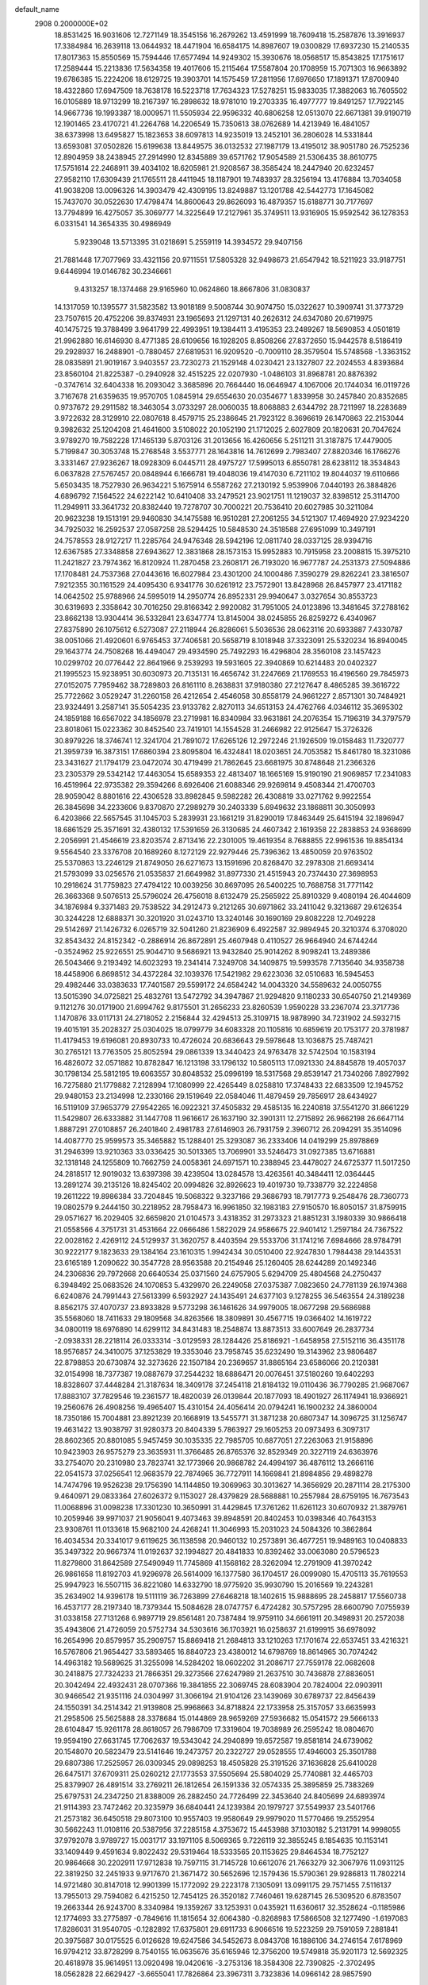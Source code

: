 default_name                                                                    
 2908  0.2000000E+02
  18.8531425  16.9031606  12.7271149  18.3545156  16.2679262  13.4591999
  18.7609418  15.2587876  13.3916937  17.3384984  16.2639118  13.0644932
  18.4471904  16.6584175  14.8987607  19.0300829  17.6937230  15.2140535
  17.8017363  15.8550569  15.7594446  17.6577494  14.9249302  15.3930676
  18.0568517  15.8543825  17.1751617  17.2589444  15.2213836  17.5634358
  19.4017606  15.2115464  17.5587804  20.1708959  15.7071303  16.9663892
  19.6786385  15.2224206  18.6129725  19.3903701  14.1575459  17.2811956
  17.6976650  17.1891371  17.8700940  18.4322860  17.6947509  18.7638178
  16.5223718  17.7634323  17.5278251  15.9833035  17.3882063  16.7605502
  16.0105889  18.9713299  18.2167397  16.2898632  18.9781010  19.2703335
  16.4977777  19.8491257  17.7922145  14.9667736  19.1993387  18.0009571
  11.5505934  22.9596332  40.6806258  12.0513070  22.6671381  39.9190719
  12.1901465  23.4170721  41.2264768  14.2206549  15.7350613  38.0762689
  14.4213949  16.4841057  38.6373998  13.6495827  15.1823653  38.6097813
  14.9235019  13.2452101  36.2806028  14.5331844  13.6593081  37.0502826
  15.6199638  13.8449575  36.0132532  27.1987179  13.4195012  38.9051780
  26.7525236  12.8904959  38.2438945  27.2914990  12.8345889  39.6571762
  17.9054589  21.5306435  38.8610775  17.5751614  22.2468911  39.4034102
  18.6205981  21.9208567  38.3585424  18.2447940  20.6232457  27.9582110
  17.6309439  21.1765511  28.4411945  18.1187901  19.7483937  28.3256194
  13.4176884  13.7034058  41.9038208  13.0096326  14.3903479  42.4309195
  13.8249887  13.1201788  42.5442773  17.1645082  15.7437070  30.0522630
  17.4798474  14.8600643  29.8626093  16.4879357  15.6188771  30.7177697
  13.7794899  16.4275057  35.3069777  14.3225649  17.2127961  35.3749511
  13.9316905  15.9592542  36.1278353   6.0331541  14.3654335  30.4986949
   5.9239048  13.5713395  31.0218691   5.2559119  14.3934572  29.9407156
  21.7881448  17.7077969  33.4321156  20.9711551  17.5805328  32.9498673
  21.6547942  18.5211923  33.9187751   9.6446994  19.0146782  30.2346661
   9.4313257  18.1374468  29.9165960  10.0624860  18.8667806  31.0830837
  14.1317059  10.1395577  31.5823582  13.9018189   9.5008744  30.9074750
  15.0322627  10.3909741  31.3773729  23.7507615  20.4752206  39.8374931
  23.1965693  21.1297131  40.2626312  24.6347080  20.6719975  40.1475725
  19.3788499   3.9641799  22.4993951  19.1384411   3.4195353  23.2489267
  18.5690853   4.0501819  21.9962880  16.6146930   8.4771385  28.6109656
  16.1928205   8.8508266  27.8372650  15.9442578   8.5186419  29.2928937
  16.2488901  -0.7880457  27.6819531  16.9209520  -0.7009110  28.3579504
  15.5748568  -1.3363152  28.0835891  21.9019167   3.9403557  23.7230273
  21.1529148   4.0230421  23.1327807  22.2024553   4.8393684  23.8560104
  21.8225387  -0.2940928  32.4515225  22.0207930  -1.0486103  31.8968781
  20.8876392  -0.3747614  32.6404338  16.2093042   3.3685896  20.7664440
  16.0646947   4.1067006  20.1744034  16.0119726   3.7167678  21.6359635
  19.9570705   1.0845914  29.6554630  20.0354677   1.8339958  30.2457840
  20.8352685   0.9737672  29.2911582  18.3463054   3.0733297  28.0060035
  18.8068883   2.6344792  28.7211997  18.2283689   3.9722632  28.3129910
  22.0807618   8.4579715  25.2386645  21.7923122   8.3696619  26.1470863
  22.2153044   9.3982632  25.1204208  21.4641600   3.5108022  20.1052190
  21.1712025   2.6027809  20.1820631  20.7047624   3.9789270  19.7582228
  17.1465139   5.8703126  31.2013656  16.4260656   5.2511211  31.3187875
  17.4479005   5.7199847  30.3053748  15.2768548   3.5537771  28.1643816
  14.7612699   2.7983407  27.8820346  16.1766276   3.3331467  27.9236267
  18.0928309   6.0445711  28.4975727  17.5995013   6.8550781  28.6238112
  18.3534843   6.0637828  27.5767457  20.0848944   6.1666781  19.4048036
  19.4147030   6.7211102  19.8044037  19.6110666   5.6503435  18.7527930
  26.9634221   5.1675914   6.5587262  27.2130192   5.9539906   7.0440193
  26.3884826   4.6896792   7.1564522  24.6222142  10.6410408  33.2479521
  23.9021751  11.1219037  32.8398512  25.3114700  11.2949911  33.3641732
  20.8382440  19.7278707  30.7000221  20.7536410  20.6027985  30.3211084
  20.9623238  19.1513191  29.9460830  34.1475588  16.9510281  27.2061255
  34.5121307  17.4694920  27.9234220  34.7925032  16.2592537  27.0587258
  28.5294425  10.5848530  24.3518588  27.6951099  10.3497191  24.7578553
  28.9127217  11.2285764  24.9476348  28.5942196  12.0811740  28.0337125
  28.9394716  12.6367585  27.3348858  27.6943627  12.3831868  28.1573153
  15.9952883  10.7915958  23.2008815  15.3975210  11.2421827  23.7974362
  16.8120924  11.2870458  23.2608171  26.7193020  16.9677787  24.2531373
  27.5094886  17.1708481  24.7537368  27.0443616  16.6027984  23.4301200
  24.1000486   7.3590279  29.8262241  23.3816507   7.9212355  30.1161529
  24.4095430   6.9341776  30.6261912  23.7572901  13.8428968  26.8457977
  23.4171182  14.0642502  25.9788966  24.5995019  14.2950774  26.8952331
  29.9940647   3.0327654  30.8553723  30.6319693   2.3358642  30.7016250
  29.8166342   2.9920082  31.7951005  24.0123896  13.3481645  37.2788162
  23.8662138  13.9304414  36.5332841  23.6347774  13.8145004  38.0245855
  26.8259272   6.4340967  27.8375890  26.1075612   6.5273087  27.2118944
  26.8286061   5.5036536  28.0623116  20.6933887   7.4330787  38.0051066
  21.4920601   6.9765453  37.7406581  20.5658719   8.1018948  37.3323091
  25.5320234  16.8940045  29.1643774  24.7508268  16.4494047  29.4934590
  25.7492293  16.4296804  28.3560108  23.1457423  10.0299702  20.0776442
  22.8641966   9.2539293  19.5931605  22.3940869  10.6214483  20.0402327
  21.1995523  15.9238951  30.6030973  20.7135131  16.4656742  31.2247669
  21.1769553  16.4196560  29.7845973  27.0152075   7.7959462  38.7289803
  26.8161110   8.2638831  37.9180380  27.2127647   8.4865285  39.3616722
  25.7722662   3.0529247  31.2260158  26.4212654   2.4546058  30.8558179
  24.9661227   2.8571301  30.7484921  23.9324491   3.2587141  35.5054235
  23.9133782   2.8270113  34.6513153  24.4762766   4.0346112  35.3695302
  24.1859188  16.6567022  34.1856978  23.2719981  16.8340984  33.9631861
  24.2076354  15.7196319  34.3797579  23.8018061  15.0223362  30.8452540
  23.7419101  14.1554528  31.2466982  22.9125647  15.3726326  30.8979226
  18.3746741  12.3241704  21.7891072  17.6265126  12.2972246  21.1926509
  19.0158483  11.7320777  21.3959739  16.3873151  17.6860394  23.8095804
  16.4324841  18.0203651  24.7053582  15.8461780  18.3231086  23.3431627
  21.1794179  23.0472074  30.4719499  21.7862645  23.6681975  30.8748648
  21.2366326  23.2305379  29.5342142  17.4463054  15.6589353  22.4813407
  18.1665169  15.9190190  21.9069857  17.2341083  16.4519964  22.9735382
  29.3594266   8.6926406  21.6088346  29.9269814   9.4508344  21.4700703
  28.9059042   8.8801616  22.4306528  33.8982845   9.5982282  26.4308819
  33.0271762   9.9922554  26.3845698  34.2233606   9.8370870  27.2989279
  30.2403339   5.6949632  23.1868811  30.3050993   6.4203866  22.5657545
  31.1045703   5.2839931  23.1661219  31.8290019  17.8463449  25.6415194
  32.1896947  18.6861529  25.3571691  32.4380132  17.5391659  26.3130685
  24.4607342   2.1619358  22.2838853  24.9368699   2.2056991  21.4546619
  23.8203574   2.8713416  22.2301005  19.4619354   8.7688855  22.9961536
  19.8854134   9.5564540  23.3376708  20.1689260   8.1272129  22.9279446
  25.7396362  13.4850059  20.9763502  25.5370863  13.2246129  21.8749050
  26.6271673  13.1591696  20.8268470  32.2978308  21.6693414  21.5793099
  33.0256576  21.0535837  21.6649982  31.8977330  21.4515943  20.7374430
  27.3698953  10.2918624  31.7759823  27.4794122  10.0039256  30.8697095
  26.5400225  10.7688758  31.7771142  26.3663368   9.5076513  25.5796024
  26.4756018   8.6132479  25.2565922  25.8910329   9.4080194  26.4044609
  34.1876984   9.3371483  29.7538522  34.2912473   9.2121265  30.6971862
  33.2411042   9.3213687  29.6126354  30.3244228  12.6888371  30.3201920
  31.0243710  13.3240146  30.1690169  29.8082228  12.7049228  29.5142697
  21.1426732   6.0265719  32.5041260  21.8236909   6.4922587  32.9894945
  20.3210374   6.3708020  32.8543432  24.8152342  -0.2886914  26.8672891
  25.4607948   0.4110527  26.9664940  24.6744244  -0.3524962  25.9226551
  25.9044710   9.5686921  13.9432840  25.9014262   8.9098241  13.2489386
  26.5043466   9.2193492  14.6023293  19.2341414   7.3249708  34.1409875
  19.5993578   7.7135640  34.9358738  18.4458906   6.8698512  34.4372284
  32.1039376  17.5421982  29.6223036  32.0510683  16.5945453  29.4982446
  33.0383633  17.7401587  29.5599172  24.6584242  14.0043320  34.5589632
  24.0050755  13.5015390  34.0725821  25.4832761  13.5472792  34.3947867
  21.9294820   9.1180233  30.6540750  21.2149369   9.1121276  30.0171900
  21.6994762   9.8175501  31.2656233  23.8260539   1.9590228  33.2367074
  23.3717736   1.1470876  33.0117131  24.2718052   2.2156844  32.4294513
  25.3109715  18.9878990  34.7231902  24.5932715  19.4015191  35.2028327
  25.0304025  18.0799779  34.6083328  20.1105816  10.6859619  20.1753177
  20.3781987  11.4179453  19.6196081  20.8930733  10.4726024  20.6836643
  29.5978648  13.1036875  25.7487421  30.2765121  13.7763505  25.8052594
  29.0861339  13.3440423  24.9763478  32.5742504  10.1583194  16.4826072
  32.0571882  10.8782847  16.1213198  33.1796132  10.5805113  17.0921330
  24.8845878  19.4057037  30.1798134  25.5812195  19.6063557  30.8048532
  25.0996199  18.5317568  29.8539147  21.7340266   7.8927992  16.7275880
  21.1779882   7.2128994  17.1080999  22.4265449   8.0258810  17.3748433
  22.6833509  12.1945752  29.9480153  23.2134998  12.2330166  29.1519649
  22.0584046  11.4879459  29.7856917  28.6434927  16.5119109  37.9653779
  27.9542265  16.0922321  37.4505832  29.4585135  16.2240818  37.5541270
  31.8661229  11.5429807  26.6333882  31.1447708  11.9616617  26.1637190
  32.3901311  12.2715892  26.9662198  26.6647114   1.8887291  27.0108857
  26.2401840   2.4981783  27.6146903  26.7931759   2.3960712  26.2094291
  35.3514096  14.4087770  25.9599573  35.3465882  15.1288401  25.3293087
  36.2333406  14.0419299  25.8978869  31.2946399  13.9210363  33.0336425
  30.5013365  13.7069901  33.5246473  31.0927385  13.6716881  32.1318148
  24.1255809  10.7662759  24.0058361  24.6971571  10.2388945  23.4478027
  24.6725377  11.5017250  24.2818517  12.9019032  13.6397398  39.4239504
  13.0284578  13.4263561  40.3484411  12.0364445  13.2891274  39.2135126
  18.8245402  20.0994826  32.8926623  19.4019730  19.7338779  32.2224858
  19.2611222  19.8986384  33.7204845  19.5068322   9.3237166  29.3686793
  18.7917773   9.2548476  28.7360773  19.0802579   9.2444150  30.2218952
  28.7958473  16.9961850  32.1983183  27.9150570  16.8050157  31.8759915
  29.0571627  16.2029405  32.6659820  21.0104573   3.4318352  31.2973323
  21.8851231   3.1980339  30.9866418  21.0558566   4.3751731  31.4531664
  22.0666486   1.5822029  24.9586675  22.9401412   1.2597184  24.7367522
  22.0028162   2.4269112  24.5129937  31.3620757   8.4403594  29.5533706
  31.1741216   7.6984666  28.9784791  30.9222177   9.1823633  29.1384164
  23.1610315   1.9942434  30.0510400  22.9247830   1.7984438  29.1443531
  23.6165189   1.2090622  30.3547728  28.9563588  20.2154946  25.1260405
  28.6244289  20.1492346  24.2306836  29.7972668  20.6640534  25.0371560
  24.6757905   5.6294709  25.4804568  24.2750437   6.3948492  25.0683526
  24.1070853   5.4329970  26.2249058  27.0375387   7.0823650  24.7781139
  26.1974368   6.6240876  24.7991443  27.5613399   6.5932927  24.1435491
  24.6377103   9.1278255  36.5463554  24.3189238   8.8562175  37.4070737
  23.8933828   9.5773298  36.1461626  34.9979005  18.0677298  29.5686988
  35.5568060  18.7411633  29.1809568  34.8263566  18.3809891  30.4567715
  19.0366402  14.1619722  34.0800119  18.6976890  14.6299112  34.8431483
  18.2548874  13.8873513  33.6007649  26.2837734  -2.0938331  28.2218114
  26.0333314  -3.0129593  28.1284426  25.8186921  -1.6458958  27.5152116
  36.4351178  18.9576857  24.3410075  37.1253829  19.3353046  23.7958745
  35.6232490  19.3143962  23.9806487  22.8798853  20.6730874  32.3273626
  22.1507184  20.2369657  31.8865164  23.6586066  20.2120381  32.0154998
  18.7377387  19.0887679  37.2544232  18.6886471  20.0076451  37.5180260
  19.6402293  18.8328607  37.4448284  21.3187634  18.3409178  37.2454118
  21.8184132  19.0110436  36.7790285  21.9687067  17.8883107  37.7829546
  19.2361577  18.4820039  26.0139844  20.1877093  18.4901927  26.1174941
  18.9366921  19.2560676  26.4908256  19.4965407  15.4310154  24.4056414
  20.0794241  16.1900232  24.3860004  18.7350186  15.7004881  23.8921239
  20.1668919  13.5455771  31.3871238  20.6807347  14.3096725  31.1256747
  19.4631422  13.9038797  31.9280373  20.8404339   5.7863927  29.1605253
  20.0973493   6.3097317  28.8602365  20.8801085   5.9457459  30.1035335
  22.7985705  10.6877051  27.2263063  21.9158896  10.9423903  26.9575279
  23.3635931  11.3766485  26.8765376  32.8529349  20.3227119  24.6363976
  33.2754070  20.2310980  23.7823741  32.1773966  20.9868782  24.4994197
  36.4876112  13.2666116  22.0541573  37.0256541  12.9683579  22.7874965
  36.7727911  14.1669841  21.8984856  29.4898278  14.7474796  19.9526238
  29.1756390  14.1144850  19.3069963  30.3013627  14.3656929  20.2871114
  28.2175300   9.4640971  29.0833364  27.6026372   9.1153027  28.4379829
  28.5688881  10.2557984  28.6759195  16.7673543  11.0068896  31.0098238
  17.3301230  10.3650991  31.4429845  17.3761262  11.6261123  30.6070932
  21.3879761  10.2059946  39.9971037  21.9056041   9.4073463  39.8948591
  20.8402453  10.0398346  40.7643153  23.9308761  11.0133618  15.9682100
  24.4268241  11.3046993  15.2031023  24.5084326  10.3862864  16.4034534
  20.3341017   9.6119625  36.1138598  20.9460132  10.2573891  36.4677251
  19.9489163  10.0408833  35.3497322  20.9667374  11.0192637  32.1994827
  20.4841833  10.8392462  33.0063080  20.5796523  11.8279800  31.8642589
  27.5490949  11.7745869  41.1568162  28.3262094  12.2791909  41.3970242
  26.9861658  11.8192703  41.9296978  26.5614009  16.1377580  36.1704517
  26.0099080  15.4705113  35.7619553  25.9947923  16.5507115  36.8221080
  14.6332790  18.9775920  35.9930790  15.2016569  19.2243281  35.2634902
  14.9396178  19.5111119  36.7263899  27.6468218  18.1402615  15.9888695
  28.2458817  17.5560738  16.4537177  28.2197340  18.7379344  15.5084628
  28.0747757   6.4724282  30.5757295  28.6600790   7.0755939  31.0338158
  27.7131268   6.9897719  29.8561481  20.7387484  19.9759110  34.6661911
  20.3498931  20.2572038  35.4943806  21.4726059  20.5752734  34.5303616
  36.1703921  16.0258637  21.6199915  36.6978092  16.2654996  20.8579957
  35.2909757  15.8869418  21.2684813  33.1210263  17.1701674  22.6537451
  33.4216321  16.5767806  21.9654427  33.5893465  16.8840723  23.4380012
  14.6798769  18.8614965  30.7074242  14.4963182  19.5689625  31.3255098
  14.5284202  18.0602202  31.2086717  27.7559178  22.0682608  30.2418875
  27.7324233  21.7866351  29.3273566  27.6247989  21.2637510  30.7436878
  27.8836051  20.3042494  22.4932431  28.0707366  19.3841855  22.3069745
  28.6083904  20.7824004  22.0903911  30.9466542  21.9351116  24.0304997
  31.3066194  21.9104126  23.1439069  30.6789737  22.8456439  24.1550391
  34.2514342  21.9139808  25.9968663  34.8718824  22.1733958  25.3157057
  33.6635993  21.2958506  25.5625888  28.3378684  15.0144869  28.9659269
  27.5936682  15.0541572  29.5666133  28.6104847  15.9261178  28.8618057
  26.7986709  17.3319604  19.7038989  26.2595242  18.0804670  19.9594190
  27.6631745  17.7062637  19.5343042  24.2940899  19.6572587  19.8581814
  24.6739062  20.1548070  20.5823479  23.5141646  19.2473757  20.2322727
  29.0528555  17.4946003  25.3501788  29.6807386  17.2525957  26.0309345
  29.0898253  18.4505828  25.3191526  37.1636828  25.6410028  26.6475171
  37.6709311  25.0260212  27.1773553  37.5505694  25.5804029  25.7740881
  32.4465703  25.8379907  26.4891514  33.2769211  26.1812654  26.1591336
  32.0574335  25.3895859  25.7383269  25.6797531  24.2347250  21.8388009
  26.2882450  24.7726499  22.3453640  24.8405699  24.6893974  21.9114393
  23.7472462  20.3235979  36.6840441  24.1239384  20.1979727  37.5549937
  23.5401766  21.2573182  36.6450518  29.8073100  10.9557403  19.9580649
  29.9979020  11.5770466  19.2552954  30.5662243  11.0108116  20.5387956
  37.2285158   4.3753672  15.4453988  37.1030182   5.2131791  14.9998055
  37.9792078   3.9789727  15.0031717  33.1971105   8.5069365   9.7226119
  32.3855245   8.1854635  10.1153141  33.1409449   9.4591634   9.8022432
  29.5319464  18.5333565  20.1153625  29.8464534  18.7752127  20.9864668
  30.2202911  17.9712838  19.7597115  31.7145728  10.6612076  21.7663279
  32.3067976  11.0931125  22.3819250  32.2451933   9.9717670  21.3671472
  30.5652696  12.1579436  15.5790361  29.9286813  11.7802214  14.9721480
  30.8147018  12.9901399  15.1772092  29.2223178   7.1305091  13.0991175
  29.7571455   7.5116137  13.7955013  29.7594082   6.4215250  12.7454125
  26.3520182   7.7460461  19.6287145  26.5309520   6.8783507  19.2663344
  26.9243700   8.3340984  19.1359267  33.1253931   0.0435921  11.6360617
  32.3528624  -0.1185986  12.1774693  33.2775897  -0.7849616  11.1815654
  32.6064380  -0.8268983  17.5866508  32.1277490  -1.6197083  17.8286031
  31.9540705  -0.1282892  17.6375801  29.6911733   6.9066516  19.5223259
  29.7591059   7.2881841  20.3975687  30.0175525   6.0126628  19.6247586
  34.5452673   8.0843708  16.1886106  34.2746154   7.6178969  16.9794212
  33.8728299   8.7540155  16.0635676  35.6165946  12.3756200  19.5749818
  35.9201173  12.5692325  20.4618978  35.9614951  13.0920498  19.0420616
  -3.2753136  18.3584308  22.7390825  -2.3702495  18.0562828  22.6629427
  -3.6655041  17.7826864  23.3967311   3.7323836  14.0966142  28.9857590
   2.8876336  14.5245825  29.1253024   3.5081382  13.2210958  28.6704602
  14.4177395  13.0627724  30.5662152  14.7894648  12.8403023  29.7126584
  13.9497969  12.2728433  30.8369061  -0.8298103   8.3902874  20.8516201
  -0.9060326   7.8140731  20.0910946  -0.9131035   7.8052778  21.6046525
  -2.6435106   5.3741444  29.6693919  -3.2760454   5.6209554  28.9946949
  -3.0343055   4.6119996  30.0967634   0.2047348  13.2549809  27.7362948
   0.8492062  12.7005447  28.1761687   0.6738232  13.6175327  26.9848002
   1.6775142  24.7266054  32.8511134   1.3533615  23.8665719  33.1185068
   1.7945570  24.6545435  31.9038331   7.2965936  10.0069149  30.6316371
   7.5684400  10.2402738  31.5192603   7.0646309  10.8417766  30.2249050
   1.5643302  16.2890930  24.0567060   1.9909710  16.1259957  23.2155111
   2.0882060  16.9808054  24.4608347  -1.5437733  13.9040688  20.4494512
  -1.1311336  13.2884790  21.0552642  -0.9202897  14.6271352  20.3810764
   2.0345815  11.3727121  28.9220893   2.8541898  10.8983279  28.7826844
   1.5041729  10.7823359  29.4572103   0.0554413  11.8471310  23.2821317
   0.6325398  12.5874026  23.0945494   0.6468292  11.1452926  23.5540051
  -0.7801990   7.0007809  25.5354798  -1.6649777   7.3527581  25.6330017
  -0.2156040   7.6543165  25.9482214   6.6984926  26.8251897  30.9954440
   7.2444072  26.9017748  30.2129200   5.8051977  26.7564512  30.6585004
   6.9612080  20.2925316  33.0654195   6.0681647  20.6315411  33.1268846
   7.0561562  19.7273774  33.8321120   9.0303758  28.7033447  20.9169297
   9.0041482  27.9438844  21.4989640   9.3049339  29.4271743  21.4798865
   3.5467314  26.7116900  20.1149300   4.1801685  26.1628045  20.5772221
   3.3867503  27.4450390  20.7089310  -3.3883677  24.5358716  24.3077749
  -4.1548807  24.9163133  24.7366732  -3.3791329  24.9334402  23.4370936
   7.9464428  17.3524073  23.6717689   8.6986956  17.1397413  23.1193917
   8.3235559  17.5222028  24.5350111  12.4646455  25.3967432  25.7357035
  13.3224161  25.0186495  25.9293696  12.4857866  26.2612592  26.1460656
  12.4312827  24.0022170  30.1644704  12.0221231  23.4544065  30.8343390
  11.8699611  24.7757761  30.1119720   3.3626322  25.7865132  23.1621722
   3.0331375  26.5058811  22.6234933   4.2885141  25.7175405  22.9293262
   8.8891846  22.9544218  20.5747740   8.4465907  23.0919288  21.4122907
   9.5434325  23.6518351  20.5322749   9.9981770   9.5843280  29.9351107
  10.2143720  10.0990928  29.1576091   9.0901265   9.8155613  30.1305772
   9.4152799  18.2968705  25.8998389   9.6299064  18.9195188  26.5944441
   9.9064977  17.5070638  26.1259857  13.1599677  17.1518093  32.6640629
  13.1030716  16.8019964  33.5532342  13.5656648  16.4494107  32.1558524
   3.7448262  17.9709117  27.1107764   3.4885335  18.7452668  27.6116956
   3.6092841  18.2211777  26.1968688  12.8325927  19.0851117  25.4043936
  12.1484925  19.7402526  25.2664472  13.5547499  19.3715054  24.8451983
   4.6299519  29.5299328  25.1436830   4.5447074  30.3015142  25.7037073
   3.7627563  29.1250468  25.1601434   8.2070071  29.7688500  31.5468632
   8.4436055  29.4850388  32.4298718   8.1344302  28.9566231  31.0456130
  13.2151434  26.8565613  33.1741199  13.4933737  27.4950735  33.8307186
  12.2825194  26.7268884  33.3462514  15.7136288  25.2554025  33.6431536
  16.4479552  25.5616613  33.1109862  15.1717387  26.0335168  33.7740162
  10.8814064  13.3486598  31.4069507  11.5061402  13.4307905  32.1275020
  10.0727430  13.7323594  31.7461705   7.4037498  22.8759716  22.8637145
   7.2554266  21.9533758  23.0711969   7.7868428  23.2421410  23.6608290
   6.7293212  27.5008313  26.3740536   6.2040431  28.1942864  25.9747608
   7.6089368  27.8729832  26.4373868  20.1418366  27.1247990  28.4438534
  19.5793795  27.8633209  28.2104883  20.9623713  27.2928663  27.9804873
  -3.5995401  37.4139342  23.5062529  -2.7972180  37.9258710  23.6083889
  -3.4075526  36.5797502  23.9346332  14.5357359  33.3653368  19.8719012
  15.1487803  32.6632054  19.6541402  13.7634775  33.1836928  19.3363134
  12.0877766  22.0665909  28.0901173  12.1506781  22.7055444  28.8000566
  12.9869139  21.7660292  27.9580317  17.2105832  18.3068268  29.1607549
  17.0855123  17.3694729  29.3089332  16.5597659  18.7271154  29.7229169
   1.8964139  14.0995813  35.2920993   0.9908474  14.0497322  34.9860012
   2.0924240  13.2164644  35.6050154  14.6134643  20.3432414  23.1656011
  14.1614501  21.1764299  23.0325150  14.2669574  19.7707722  22.4811716
   7.9801937  28.3900295  13.9957832   8.5200531  27.6092957  14.1192272
   8.2594036  28.9865639  14.6903481   8.3158490  31.6537978  21.6992895
   7.4310898  31.4934658  21.3710721   8.7328653  32.1796493  21.0167871
  10.2779090  23.6431777  26.9450785  10.7359210  24.4780004  26.8474673
  10.9657322  23.0178945  27.1734465   6.4025173  25.5840311  24.3713334
   6.6729077  24.7464474  24.7475971   6.3149890  26.1679405  25.1247393
   7.9047408  22.7793323  34.8202970   8.0385683  22.2686000  34.0218769
   7.6461307  22.1331680  35.4774304   7.5720266  21.3672788  27.0886881
   7.2775995  21.3483098  27.9992839   8.4764765  21.0557761  27.1228690
  -1.2652990  14.5230357  29.6563488  -1.0410871  14.1085182  28.8232005
  -0.4219539  14.6751166  30.0828137   9.1606387  29.8350963  16.1487831
   8.8885145  30.6898053  16.4829282   9.6335900  29.4326689  16.8772068
  -1.5303177  16.5598875  34.5077462  -1.9716411  16.0860855  33.8027802
  -0.8095264  17.0170264  34.0744845   8.5952737  26.7112436  23.2246290
   8.0499510  26.1562360  23.7821428   8.7774438  27.4833606  23.7602421
   6.4078205  28.4688778  20.2038092   7.2727559  28.5944781  20.5941207
   6.5256512  27.7455298  19.5880857  11.8490604  28.5691303  31.0370878
  12.5127260  29.2558027  30.9718126  12.0211232  28.1490694  31.8798066
   4.2619884  13.4587754  25.8612413   5.1509577  13.7619410  26.0457845
   4.3799686  12.5889072  25.4796107  11.4657768  28.7346895  24.5349531
  11.8759030  28.4712146  25.3587306  11.9786003  29.4880793  24.2422967
   6.0346893   9.0745275  21.9239223   5.6932967   9.7864861  21.3828143
   6.9724828   9.2538495  21.9918841   8.0156770  23.6988807  25.4367745
   7.6230857  22.9261513  25.8429680   8.9039843  23.7309344  25.7919007
   4.9770371  32.5744955  19.6533481   5.2254890  32.7650141  18.7488006
   5.0305973  33.4196532  20.0995226   2.3935952  22.6564430  24.1427866
   2.0663422  22.9242711  23.2840635   3.0652878  22.0023691  23.9497883
   9.9735883  25.3603821  30.4515225   9.9407098  26.2368745  30.0682316
   9.3947944  25.4097949  31.2123036  19.7486387  25.7118446  33.2809557
  20.5039736  25.2961907  32.8651037  20.0150903  26.6226934  33.4058151
   7.6369376  24.2164070  16.3828838   8.2511175  24.5502387  15.7289944
   8.1248177  23.5334516  16.8430758   1.1208373  24.6205546  21.8242096
   1.5937145  24.0636208  21.2057893   1.7900239  24.9136085  22.4427082
   4.3041305  16.2464610  36.4709773   3.9863828  15.4460688  36.8888774
   4.6814021  16.7571286  37.1872989  23.1140588  24.7954879  31.3995896
  22.4661103  25.4956189  31.3207782  23.9220838  25.1772329  31.0566636
  14.6984760  24.3592135  23.0078308  15.0302536  24.3910951  22.1105354
  15.4778428  24.2233353  23.5466780   8.1304638  14.4791000  27.5978149
   7.3125374  14.8607351  27.2790943   8.7880699  14.7542661  26.9590116
  16.7207353  28.0212370  23.0613537  15.8297955  27.7505859  22.8395290
  17.0416262  27.3336975  23.6449205  13.4827502  26.9357757  29.1079958
  14.0173154  26.2164247  29.4441595  12.9446306  27.2028396  29.8532045
  12.6164237   8.7848304  27.1561571  11.9841930   8.1240667  26.8734779
  12.1099134   9.5955717  27.2049178   5.2730596  29.4877058  33.7198833
   4.8981107  30.3258014  33.4492525   6.1634054  29.7023446  33.9981752
   7.8662385  30.8379680  26.2436417   6.9696078  31.0814194  26.4738951
   8.0711174  31.3748449  25.4781225  -4.5667373  17.5953637  28.5760724
  -3.6347601  17.7034736  28.7657106  -4.9336340  18.4745544  28.6690361
   5.5087721  30.9577891  22.9856291   5.3271939  30.2437447  23.5966952
   5.2737706  30.6043871  22.1276587  10.1640644  29.4504649  27.9311773
   9.5964726  29.7470752  27.2197747  10.5473884  30.2540555  28.2826553
   9.7270268  20.3328572  17.7894113   8.8772186  20.3830384  18.2270638
   9.5230887  20.0312533  16.9041564   3.9400763   6.7726011  36.5302603
   3.1211303   7.2604030  36.4430325   4.1819515   6.5480191  35.6317665
   8.5214662  23.2674176  29.1344142   8.7681961  23.2978290  28.2100597
   8.9641170  24.0207061  29.5253728  10.1479261  28.4541926  18.4786676
  10.4061508  27.6780848  17.9814670   9.6674943  28.1079683  19.2306954
   7.2169491  20.3950665  24.4948739   7.6263732  19.5518806  24.3008605
   7.4558027  20.5736603  25.4044260   9.9652193  20.3301640  27.8963282
  10.8364147  20.7167233  27.8078849   9.9077966  20.0773143  28.8177410
  18.4334346  22.4679976  31.3847972  19.3398495  22.5825621  31.0992821
  18.4639405  21.7237765  31.9859928  16.2253538  31.3592754  18.6838714
  16.8103656  30.7281647  19.1030282  15.6312959  30.8230731  18.1586914
  13.6580098  28.5630792  20.0247067  14.0883773  28.3173003  20.8436135
  13.5902139  27.7437479  19.5344703   1.8800701  29.1502711  24.4563876
   1.8535860  30.0905049  24.6338445   1.1459826  28.7916323  24.9551115
  14.2569302  27.1335726  22.4935640  13.4119174  27.2485162  22.9282744
  14.2868233  26.2032614  22.2702721  -1.8742359  27.5223647  33.5554090
  -1.3333911  27.0451877  32.9261071  -1.8979745  28.4184925  33.2198152
  10.9388180  11.0348051  27.3998609  10.6666198  11.2242613  26.5019487
  11.2510160  11.8742415  27.7376638  15.3305309  25.2582083  30.6326245
  16.2215493  25.3946145  30.9546669  14.7726995  25.4304380  31.3911711
   9.8182883  16.5394034  36.2091312  10.5517957  16.9986316  36.6181645
  10.1785699  15.6891476  35.9571507   7.2453879  32.0108760  16.8270397
   6.6836534  32.7264063  17.1248696   6.6355616  31.3294211  16.5442625
  18.8282250  23.6352166  35.3083940  18.0422838  23.3673952  34.8321588
  19.0815267  24.4654256  34.9048806   5.4681025  22.8633513  20.5719411
   5.2051449  23.4190647  19.8382737   5.7050331  23.4788218  21.2656930
  14.3616711  22.1666679  31.1463274  13.8724011  22.0343958  31.9583316
  13.8436744  22.8048909  30.6558351   7.9066353  13.3650214  33.8406338
   8.0985673  12.4608498  33.5919017   7.9184219  13.8483455  33.0145039
  25.8182877  27.3132113  32.1657179  25.5945798  26.8792689  32.9890530
  26.1038321  26.6032693  31.5906713   3.0897242  18.9636549  20.5744015
   3.9556230  18.9601336  20.9823707   3.2005585  18.4524121  19.7727916
   5.6156138  15.6562215  27.2130537   4.9834252  16.3082645  26.9107138
   5.0844884  14.9963761  27.6588584  18.1488160  13.2022403  29.4701010
  18.9939521  13.4724538  29.8292133  18.2956379  13.1497078  28.5256883
   7.2316898  20.0687827  29.9097965   8.1734185  19.9679922  30.0484331
   7.0381812  19.5050936  29.1607698  13.5257478  14.2026462  23.7795670
  13.8908982  14.1073706  22.8998968  12.7823978  14.7951765  23.6674481
   8.5124614  12.6380326  29.7334264   8.3938676  13.4507762  29.2418827
   9.2731981  12.8037229  30.2902551   5.6184706  24.6379978  18.3498195
   5.6526387  25.0028182  17.4655285   6.5089177  24.7404268  18.6857425
  11.3147235  22.2283637  31.9703391  11.6671199  21.4085796  32.3167531
  10.4337644  22.0030117  31.6714085  11.5708742  13.4731910  28.5691304
  12.0419992  14.3040253  28.5059835  11.2900362  13.4259568  29.4829853
   7.1963526  21.4150095  18.9653630   6.5511089  21.7457577  19.5902615
   8.0187343  21.8276815  19.2292226  12.5469370  32.1629591  17.2760523
  12.3413559  31.7099355  18.0938163  11.7513330  32.6522932  17.0667721
   8.8331802  28.6028491  25.0551230   8.5049853  29.3999269  25.4712802
   9.7763675  28.7452177  24.9753691  21.0310612  20.6592535  27.8098348
  20.0781142  20.6580812  27.7197093  21.2753371  21.5833481  27.7587423
  13.8868594  29.4817656  13.8866685  14.3285922  30.1535573  14.4060910
  13.0120647  29.8371507  13.7296097   8.2047924  32.8029495  24.2115094
   8.1026771  32.2804447  23.4160265   9.1438721  32.9813047  24.2620130
   6.2923646  18.2034624  27.9649784   5.5282472  17.6341024  27.8745039
   6.6933111  18.2061472  27.0958026   7.2880319  11.4767982  27.4716053
   7.7766895  11.8629081  28.1984924   7.5808547  11.9632232  26.7009709
  22.4309873  35.6537381  27.3114893  23.3691445  35.4844155  27.3976442
  22.3738396  36.5871310  27.1071765  13.0390700  31.2062307  24.1477444
  13.1108319  31.8423479  23.4361005  13.8489651  30.6984915  24.0977174
  17.1933553  26.3477262  28.1875398  16.4232966  26.2084208  28.7387525
  17.1849329  27.2857132  27.9969060  37.3958545  32.0373951  33.3376100
  37.2198951  31.8718486  32.4114003  36.5969793  31.7605686  33.7863830
  14.0463760  41.2339637  21.7116542  14.5097623  40.4794016  21.3481422
  13.5296314  41.5726607  20.9805651  18.5055230  38.3581053  27.4818837
  17.5942565  38.5145243  27.7295898  18.7581012  39.1404079  26.9915381
  17.3657393  31.3542488  24.6354068  17.5713341  32.2623047  24.4131525
  18.1785885  31.0078335  25.0035160  16.7950401  22.8933858  29.1975569
  16.2447398  23.4867589  29.7087416  17.4290998  22.5518609  29.8280812
  19.0464602  30.1195407  22.1623473  18.9122695  31.0402025  22.3873066
  18.3120099  29.6631631  22.5728761  17.8094665  29.0370225  27.5661172
  16.9767538  29.5006754  27.6547032  18.3648358  29.6354581  27.0664457
  11.6848360  45.3765956  19.7780164  12.6417948  45.3930910  19.7917885
  11.4655853  44.8240498  19.0277803  26.5348575  31.5118197  25.9568117
  26.9840458  32.2204797  26.4175314  27.1976659  30.8272260  25.8659922
  17.7687070  36.3784403  25.5570270  17.9707606  36.9560237  26.2931001
  18.2848581  36.7271604  24.8302435  12.0782806  27.6678044  26.9779793
  12.7475204  27.4611773  27.6304018  11.3464213  28.0156861  27.4874811
  19.0238395  21.8609495  23.9295773  19.7558474  22.4718574  23.8447966
  18.5774984  22.1318275  24.7318470  12.2423266  -1.6948837  16.0290223
  11.5808421  -1.1757660  16.4863918  13.0666988  -1.4626813  16.4564850
  14.0284654  -2.1787432  18.4919747  14.5918585  -2.1984742  19.2655578
  13.1484827  -2.0351117  18.8401590   6.6978091   0.7929363  23.4531321
   7.1679682   0.2089277  24.0482088   6.2187379   0.2048795  22.8692557
   8.6431630   5.9763422   9.6178671   9.5938611   6.0538187   9.5378531
   8.2979513   6.6587319   9.0421892   3.4397668  10.0517142  17.5885345
   2.6217030  10.1885108  18.0663316   3.4835003   9.1049326  17.4546548
  -3.0990230   8.6053871  25.9483750  -2.6038483   9.4203904  26.0308585
  -3.5623906   8.6899509  25.1150856   6.4257774   3.8798028  21.3636779
   5.9181889   3.9796031  22.1690509   6.4127023   2.9390754  21.1873464
  10.0823688   1.3809522  15.8585172   9.2612828   1.5287807  16.3277680
  10.4527826   2.2559121  15.7424534   0.7221128   2.3586163   9.6753730
   1.0997704   2.1099812  10.5190478   1.4791539   2.5317001   9.1157637
  16.6590895   2.5893456  12.2463114  16.6919181   1.8836470  11.6004449
  17.4892822   3.0530503  12.1368136  11.6900084  -1.2865268  19.4565777
  10.8191503  -1.4994214  19.1211466  11.8567609  -0.3976624  19.1429767
  10.2906958   8.5833699  24.0322632  10.5125494   7.7208706  24.3831304
  11.0979670   8.8883412  23.6180922  14.5373839   5.3323697  16.1326352
  14.8060213   5.2588955  17.0484231  15.3175045   5.6516155  15.6790652
   2.2038120   9.8319302  13.4249375   2.8432832   9.6894569  12.7270766
   1.4094830  10.1098735  12.9688447   5.9435277  -1.0387732   8.7933358
   6.0396985  -0.9642970   9.7427758   6.1335119  -0.1604263   8.4637231
  13.7846677   5.1746820  26.0787214  14.6703853   4.9466809  25.7963182
  13.8559832   5.2825176  27.0271504   7.9644366   1.8110279  17.4984120
   7.6000545   1.9642879  18.3701740   7.3145814   2.1783127  16.8992275
  12.1011498  12.2805402  11.8927180  11.2852580  11.7965567  11.7649978
  11.8304992  13.1025747  12.3016671   6.0742666   6.6624083  20.5411972
   6.2767286   7.4154509  21.0963258   6.1553056   5.9069724  21.1234180
   1.1821021   5.5895626  21.0007173   1.7431111   6.3489281  20.8430318
   1.5515487   4.9001357  20.4489642   5.5133535   7.4863266  24.1595289
   5.6954298   8.0882439  23.4378810   6.0399372   6.7113519  23.9636832
   8.8697862   9.5347975  21.9737216   9.5413201   9.3777274  21.3099422
   9.2177210   9.1281563  22.7673312  -0.7624237   6.4950956  22.7921905
  -0.4317085   6.5551043  23.6884373  -0.0599401   6.0632974  22.3060845
  19.1738686   2.5233686  15.0920946  18.2405730   2.4726102  14.8856609
  19.5704995   2.9140135  14.3134341  12.6747427  13.8348456   7.1240560
  12.3422642  12.9440822   7.2346475  12.6848160  13.9708334   6.1766186
   8.0833182  11.0953634  18.0710729   7.2433548  10.9685032  17.6299382
   8.3357831  10.2191077  18.3620528   6.6188122   4.3790031  18.8811465
   6.6292221   4.2570503  19.8304889   5.7131094   4.6143795  18.6798203
   3.9490802   7.2701096  17.4003553   3.8507071   7.2212186  16.4494798
   3.8468046   6.3662987  17.6985121  10.2399795  11.1604054  24.6551753
  10.9475481  11.2455545  24.0161697  10.0443193  10.2235756  24.6724637
   2.0607162   7.0122989  29.4355232   1.3668253   6.5600250  29.9153102
   1.7494354   7.9141099  29.3575930  12.5927663  -0.5283402  13.6021443
  12.6483424  -0.9585732  14.4553984  11.6537727  -0.4570457  13.4305638
  11.0694264  11.3680667  17.5967885  10.2407747  10.9134855  17.7481957
  11.1188872  11.4655090  16.6458467  10.5806845  -0.4854500   9.2397734
  10.4630168   0.4642213   9.2623686  10.0612819  -0.8087317   9.9759403
   5.4109635   3.9949039  13.2126517   5.9377920   4.4791976  12.5769290
   5.0935424   3.2321837  12.7291917   6.8849096   5.9037631  15.4006028
   7.2312913   5.7738975  16.2834314   6.6997533   5.0197881  15.0835267
   9.8782595  -4.7556902  18.2810631  10.5924226  -4.4904511  18.8605898
   9.9035849  -4.1219111  17.5641848   6.8686225  10.2576800  11.6406635
   6.2204622  10.4283088  12.3240418   6.4234941  10.4886121  10.8253335
   9.3785466  -0.8304602  14.3225875   9.6789912   0.0106833  14.6667422
   8.4235167  -0.7675330  14.3363666  10.6488055   4.0792486  15.6086368
  10.0189874   4.3159511  16.2894694  10.4158919   4.6334537  14.8637612
   9.8570654   5.5550479  13.2685343   9.3390318   4.9355599  12.7546204
   9.3246563   6.3501450  13.2928834  12.3601651  12.5142322  20.0796740
  12.1634025  13.3927383  20.4048560  11.8922620  12.4568308  19.2466053
   5.6082665  11.0671259  16.4944328   5.4139155  11.9899866  16.3307636
   4.8295040  10.7337349  16.9400909  12.2161533  -5.9170314  24.9495477
  12.9176215  -6.4434582  25.3330173  12.6685311  -5.2888239  24.3865721
   9.7173668  10.8609486  11.4218086   9.5531390  11.1505557  10.5243741
   8.8454546  10.7374909  11.7969876  15.1269049   4.6720663  13.1892719
  15.7344632   5.1089439  13.7861327  15.6645753   4.0268123  12.7301536
   5.0989714   0.9002415  16.2071740   4.3180861   0.7500072  15.6743705
   4.7798960   0.8846851  17.1094936   6.3863638   2.9671665  15.4347701
   6.0226863   2.0940393  15.5818059   6.0754137   3.2125127  14.5633648
  16.6726392   7.4354888  22.9708351  17.4620532   7.9564425  23.1180239
  16.0306545   8.0623915  22.6375476  10.9808680   6.0218601  24.5498328
  11.8332695   5.6904700  24.8323645  10.3597145   5.6496283  25.1758070
  13.1812490   7.1751899  21.3667193  13.4734740   8.0743132  21.2170071
  13.2713184   7.0481939  22.3111722   2.9805249   7.3226200  14.9683434
   3.1356379   8.1669648  14.5449598   2.1612864   7.4424518  15.4486771
   5.0897934  10.7840784  13.6943661   5.8261846  11.3955714  13.6883601
   5.2587862  10.2130093  14.4437347   5.8800627   1.2930759  20.3182339
   5.2570641   1.0379353  19.6377870   6.2434749   0.4653052  20.6328114
  11.2041178   7.2680217  19.5329335  11.8795159   7.8830021  19.8190599
  11.5080077   6.4159457  19.8457420   5.5763448  12.6746009  22.9809581
   6.5296448  12.7599361  22.9679639   5.2643400  13.5218837  23.2987580
  12.5472944  10.0688634  23.3850465  13.0942432   9.2859960  23.4498338
  12.9874517  10.7149358  23.9373905   6.7816063   7.4981711  18.1143397
   6.6749478   7.0719979  18.9647703   5.8949596   7.5441631  17.7566050
  10.8793483  11.5587703  14.7748406  11.5068391  12.0735713  14.2674283
  10.9284766  10.6808126  14.3966760  12.5469957   0.8597036  17.5742050
  13.3759851   1.2312166  17.2725652  11.8827918   1.2831411  17.0303615
   3.1722831   7.2326402  20.7831335   3.2063691   8.1453202  20.4966286
   3.9796935   6.8452019  20.4451810   1.6219769   4.4476428   5.7037487
   0.8425878   4.0576473   6.0995870   2.3542067   4.0523254   6.1768189
  13.9748091  -0.0103066  11.3574534  14.5504330  -0.7750452  11.3494718
  13.4055606  -0.1468983  12.1147715  -6.1038086   5.2043467  22.7305671
  -6.2144913   4.8325034  21.8555163  -5.1555822   5.2535068  22.8517355
   8.8892270   8.1684082  12.3326233   7.9797787   8.4661493  12.3105811
   9.2951930   8.5820313  11.5708232  13.2434363   2.9132695  15.7793597
  13.6298935   3.7818466  15.6677511  12.3828405   2.9790466  15.3654996
   6.4711152  17.3834212  17.4371771   6.0509077  16.8914929  16.7317240
   7.4068920  17.3275894  17.2436923   9.0880423   8.7411901  18.7711611
   9.7856553   8.1936897  19.1314544   8.4434469   8.1180058  18.4359449
  -0.9358059  11.3105864   9.9258993  -1.3101817  11.7229490  10.7043797
  -1.6382425  11.3429317   9.2764623   1.6718707   9.6984376  19.7553159
   1.6388691  10.6522034  19.6813332   0.7900807   9.4490012  20.0318295
   6.2882009   7.2234670  26.9498452   5.5766163   7.5002906  27.5271214
   6.1462558   7.7160843  26.1415064  11.3723009  14.9205274  20.5465174
  11.8540443  15.1881189  19.7638617  10.4987500  14.6969796  20.2253209
  12.4322556   9.8686887  20.6080432  12.5510810  10.0379858  21.5426292
  12.3868409  10.7384533  20.2109553  11.8971997   6.7666984  15.7529149
  11.5416026   5.8870141  15.6266682  12.7992183   6.6217017  16.0385198
  15.5173968   8.4252156  16.4429125  15.4969870   8.5630600  17.3899152
  16.0184405   7.6175949  16.3291764   6.4362324   8.5990510  15.3119947
   6.6786506   7.6828587  15.4463702   6.6704813   9.0316902  16.1330810
  11.0787958   8.8533702  14.1159155  10.2983385   8.4317140  13.7562988
  11.3874207   8.2496217  14.7915413  13.3834299  11.9274030   1.2493988
  13.5436676  11.0477575   1.5911290  12.6319576  12.2455124   1.7497262
  18.8955547   8.8286480   0.3536745  19.0939437   8.6231310   1.2672589
  19.7481612   9.0107827  -0.0414468   2.7754017   7.0148457  23.9310493
   3.6827715   7.2441433  24.1318836   2.8046387   6.6863624  23.0324528
   2.0969921  11.8507166  15.3850289   2.6596686  11.2185036  15.8321684
   2.0109981  11.5077141  14.4955425   6.4485037  -0.8498772  14.2153148
   5.6776008  -1.2871415  13.8537344   6.3538262   0.0638375  13.9462546
  21.2329896  14.0465957  28.0843446  22.1471418  13.8953095  27.8441986
  21.1316903  13.6085349  28.9293730  17.8163636   2.7283595  25.4638155
  18.2373899   2.7067372  26.3231764  18.4107685   2.2408012  24.8935512
   3.9924559   9.0167161  11.1602114   4.0051477   8.5341846  10.3336316
   4.6145718   8.5509537  11.7190218  11.9818618   2.8445972  25.8928537
  12.5741841   3.5842754  26.0279914  12.4108697   2.3137128  25.2217756
  23.1005147   5.9290448  27.7523967  23.6109172   6.4515352  28.3710443
  22.2223487   5.8985981  28.1320404  15.2523579   5.8378188  20.0926958
  15.8547708   6.5498131  20.3080902  14.4220311   6.0976110  20.4918164
  13.9315313   7.0971899  24.1063000  13.8671596   6.7013258  24.9754259
  14.7898613   6.8246223  23.7819417   1.4444405   7.2909714   8.5010594
   0.7224870   7.6798082   8.9948417   1.0525602   7.0334568   7.6665847
  15.6463642  -1.6318007  20.6623160  15.8818639  -0.8398279  20.1790450
  16.2507721  -2.2992041  20.3375149   8.7166392  13.6645904  10.1568525
   8.5947806  12.7987356   9.7673941   8.2350775  13.6254695  10.9831695
  11.9062239  11.2882815   7.6613445  11.1255772  10.8737015   8.0286944
  12.4926093  10.5589364   7.4602482   8.9027595   5.1978496  17.3035974
   8.1632129   4.8339718  17.7903167   9.3442682   5.7700512  17.9312017
  23.6078681   8.3956777  13.9544561  23.0809721   8.4538389  14.7514691
  24.3881764   8.9164212  14.1446584  21.0815554   1.1671078  16.7276200
  21.0912536   1.6570102  15.9053467  20.1550937   1.1096813  16.9612921
   0.0124762   6.7808282  18.6509634  -0.4548826   6.2310426  18.0220410
   0.2253743   6.1902544  19.3735482  13.3270985   6.4435608   2.1450175
  13.3070500   5.5640848   2.5223129  12.4599566   6.8037554   2.3309116
   9.3752128  -1.7995673  11.7136588   8.8116094  -2.5730161  11.6946852
   9.4806608  -1.6028265  12.6444679  18.0296508  -3.0222784   9.5185534
  17.2820604  -3.3569555   9.0232438  17.6557585  -2.7347856  10.3514905
   3.7726478   4.7067583  18.1725851   3.4382268   4.6295006  17.2790384
   3.2124249   4.1273018  18.6889302   8.0052740  12.0018153  14.6989586
   8.9119464  12.0752369  14.9969287   7.6499424  11.2628655  15.1928457
  11.3436043   9.2026919   9.9443803  10.9017743   9.5456499  10.7211672
  12.2617463   9.4452833  10.0643661   1.9190923   9.7957863  24.2296450
   1.6650577   9.7196852  25.1493770   1.7537866   8.9272422  23.8628521
   4.5916273  14.1092789  13.6276766   3.9307586  14.7966411  13.5439056
   4.1714501  13.3279516  13.2682177  17.7360705  22.8149633  12.3820589
  17.7909049  23.6051313  12.9195155  17.7323061  22.0955890  13.0135003
  16.1234543  15.5884167  26.3871199  16.2219012  16.5226573  26.2034503
  16.9815039  15.3166453  26.7128851   6.7994625  27.5665374  17.4011383
   6.9405187  28.4949349  17.2156306   6.0026228  27.3444303  16.9195297
  17.9365371  20.2884540  13.9631102  18.1072081  19.3763040  13.7284067
  18.4535458  20.4325988  14.7556732  14.9710553  20.2542370  10.6891416
  15.3981012  20.9772798  10.2297151  15.1221450  19.4924163  10.1296482
   4.5951418  20.5820240  23.2279980   5.2694072  20.7138320  23.8944998
   5.0781886  20.3006896  22.4509854  18.7904001   9.3150301   6.1758098
  18.5324312   9.2565402   7.0957352  19.3834283  10.0655703   6.1406126
  23.9283899  18.2432918   9.8736754  24.7454389  17.7594820   9.7528827
  23.6798650  18.0707220  10.7817981  22.6877884  16.0173978  18.5000395
  22.5298188  15.1336682  18.8321530  23.6374089  16.1262504  18.5510666
  12.3741234  19.5711477  10.9911681  12.6547447  18.6803480  10.7815031
  13.1824056  20.0838871  10.9879902  15.0968585   9.2206753  21.2731552
  15.5372222   9.7673562  21.9238869  14.8092169   9.8359120  20.5986347
  15.8662602   9.0596944   3.8868943  15.9908635   8.1217934   3.7418164
  16.5599551   9.4754905   3.3749052  17.1168728  25.5644267  24.5248857
  17.6753206  25.0094551  23.9804830  16.9542275  25.0428634  25.3108564
  26.4883153  11.4442960  18.1634093  26.3658321  10.7449553  17.5214184
  25.6071727  11.7849998  18.3174889  19.1910396  22.0117865   2.0636247
  18.9254295  22.6776964   1.4293953  18.7338014  22.2525289   2.8693592
   7.8923718  26.0107756  19.4707231   8.5756951  25.3686793  19.2783344
   7.6911747  26.4076421  18.6232276  13.2251906  20.3983713  14.8698078
  12.6269418  20.2394576  14.1396868  13.3489280  21.3475206  14.8758370
  14.0760342  18.8936930  20.8062317  13.3667349  18.9708522  20.1681307
  14.3794108  17.9900400  20.7190208  21.9656196  12.1684278  17.6387139
  22.7098381  11.8254313  17.1440180  21.2414216  12.1682424  17.0127993
  24.2367749  15.1872728   8.3278765  23.8034925  14.8826037   9.1251687
  24.9419946  15.7541535   8.6401957  10.8731668  18.6864264  23.1095767
  10.2138518  19.0431805  23.7047758  11.0974778  19.4179335  22.5344125
  23.8124800  17.5800050  23.6737533  23.5060617  16.6741709  23.6312773
  24.7386350  17.5309086  23.4369870  15.3867999  18.5100993  26.5297184
  14.5208606  18.7381608  26.1915338  15.4928348  19.0592962  27.3064881
  19.6471661  16.7097809  21.0281549  19.2514330  17.1036799  20.2506778
  19.8231969  17.4502760  21.6085961  25.0490850  18.6608785  17.0573829
  25.8612206  18.2568121  16.7517721  25.3063549  19.1581403  17.8337686
  20.0578538  12.6438064  24.0416283  20.0655894  13.5999153  24.0866583
  19.1911618  12.4272234  23.6978715  22.3391990  19.1867731  21.7602531
  22.6694672  18.7267411  22.5319559  21.3871072  19.1144979  21.8275537
  18.6406310   8.4960579  20.5515392  19.1601665   9.2414979  20.2504845
  18.6759220   8.5496187  21.5065877   8.1445998  16.7112107  29.3762595
   7.4379083  17.1782069  28.9304641   8.1363784  15.8366085  28.9873696
  11.9155082  14.1263701  16.4827233  12.2011556  14.7271257  17.1710039
  11.9686724  13.2591894  16.8844735  25.0803055  19.7394772  25.6127172
  24.3524437  19.6528754  26.2283057  25.3055491  18.8387584  25.3799021
  11.8223039  16.0942926  22.9815383  11.6976279  15.8155271  22.0743572
  11.3932422  16.9485282  23.0307269  12.0690507  18.8335691  19.0648612
  11.4109310  19.4047591  18.6688152  12.5557439  18.4775292  18.3214924
   5.3600204  11.2143232  20.5019808   4.6651237  10.9820773  19.8860163
   4.9322423  11.7826363  21.1424947  26.6026812  20.5112522  18.6327968
  26.5544243  21.3661226  19.0606983  27.5170428  20.2456139  18.7308333
  18.5182815  30.7597245  15.3073120  17.8108857  30.3918581  14.7776920
  18.9347884  29.9989682  15.7122856  18.7341168  15.0034590  27.0584101
  19.0220130  15.1936392  26.1655613  19.5452508  14.8626361  27.5467362
  10.5517384  21.1959757  21.8586127   9.8208393  21.5929366  21.3848612
  11.3255108  21.6577423  21.5356889  13.1091456  22.1169273  21.0331105
  13.4331246  21.5037081  20.3733897  13.4986412  22.9570959  20.7909498
  15.3525922   9.4067466  26.5053745  14.5579934   8.8751362  26.5526503
  15.0370676  10.2946637  26.3372104  14.1074349  15.6676170  30.7503036
  14.0635211  14.7268114  30.9211488  13.9403963  15.7485767  29.8112746
  16.7007637  21.1989763  21.6036508  15.9332278  20.8372613  22.0466889
  17.3284028  21.3630543  22.3074827  10.2430265  24.9874928  21.7192453
  10.8086467  24.6954005  22.4340793   9.7120307  25.6849751  22.1036849
  19.9756965  27.9753540  20.1753189  20.3250647  28.4227384  20.9460464
  20.4462484  28.3649460  19.4384126  19.6367350  19.5744661  22.5668010
  19.4857769  20.5106452  22.4363702  19.5000379  19.4381532  23.5043320
  21.0454809   6.6165258  22.3243704  21.8790657   6.8695982  21.9277312
  20.7999170   5.8097558  21.8715434   3.8448991  24.1887788  15.3503752
   3.6720564  23.6771136  16.1406638   3.5409160  25.0707338  15.5648081
  20.0878066  14.4211030   4.2278665  20.1020048  15.1149393   3.5686083
  19.3430117  14.6385460   4.7884295  11.8159852  14.6043216  13.3729942
  12.1645559  14.4920494  14.2573726  11.3447635  15.4368754  13.4051818
  16.8227845   6.5106970  14.4602176  17.0129207   7.2568683  13.8916155
  17.4310220   5.8296481  14.1730740  19.5996590   4.2517115  17.1843399
  20.5233701   4.5009192  17.2140906  19.5723877   3.5041273  16.5871748
  28.3810484  16.1695319  11.8486594  27.9813225  17.0384795  11.8114949
  27.7392520  15.5927416  11.4343623  14.6897752  24.3798364  20.3112455
  15.4178117  24.2858965  19.6969411  14.1630141  25.0932941  19.9510612
  27.4090840  13.2802530  14.2479773  26.8200827  14.0294680  14.3373428
  28.2704556  13.6229997  14.4862955  17.0502906   4.9935031  17.0371895
  17.8604081   4.5760122  16.7445414  17.3376125   5.7996450  17.4659239
  17.7189326  11.5663626   3.9237896  17.1745016  12.1476743   3.3928439
  17.6573296  11.9234731   4.8097405   4.3799656   5.2076515   9.9326708
   4.4864970   6.0972329   9.5957320   5.2023739   5.0233125  10.3864279
  13.2073193  16.6781252   9.6364599  13.4694490  17.1080717   8.8224169
  12.5344732  16.0514349   9.3704351  13.1733417  24.8735569   9.3831750
  12.3271130  24.4934668   9.6190994  13.6494917  24.9308245  10.2115671
  18.9653351  12.2367943  12.8825342  19.8784026  12.5187085  12.9378860
  18.9776277  11.5048366  12.2658345  19.7637830  20.5152661  16.0548640
  19.8793592  19.6933161  16.5315948  20.3906209  21.1160436  16.4578185
  14.9598727  13.5149931  12.1095972  14.8034365  14.4586034  12.0727293
  14.0859752  13.1258539  12.0763449  18.3699761  21.2259175  19.5096078
  18.7209258  20.3455303  19.3755014  17.7629122  21.1325010  20.2437595
  18.5415483   4.4913361  12.8672408  19.3748258   4.7617200  13.2529518
  18.6429443   4.6657457  11.9315422   9.8135758  22.7185201  15.0790479
   9.0589895  22.6249514  14.4976046  10.2717966  21.8806840  15.0135019
  19.5065109  18.0692443   4.5171791  19.8097532  18.9719819   4.4205316
  18.9827470  18.0769941   5.3183303  16.0461767   6.7503402   5.7402253
  16.3603974   7.6041241   5.4426515  16.3605483   6.6802823   6.6416099
  17.5371078  22.3227810  16.4786332  17.5715018  22.8061513  17.3041040
  18.0387751  21.5251628  16.6470582  21.8983284  17.8962274  25.8053685
  22.3852111  18.0498378  24.9956889  22.3091613  18.4770483  26.4457554
  28.4411352  20.3894002  14.1706350  29.1210959  21.0504939  14.0408646
  27.8496512  20.7775404  14.8154030  17.8064322   7.4375223  17.9693167
  18.2576296   8.0959976  17.4410526  17.8262340   7.7896698  18.8591661
  23.8316783  21.7921769  24.1662407  24.4504206  21.7748634  23.4361106
  24.2131400  21.2034304  24.8174676  10.6421952  25.5141432  19.2079274
  10.7117796  25.4633806  20.1612443  10.8288165  24.6250255  18.9064741
  15.7384860  10.9611641   9.1150758  16.6365837  10.9594112   8.7839426
  15.4105739  10.0826976   8.9227166  15.0306989  17.3078884  14.7937390
  14.8624456  16.8323266  13.9802504  15.2290113  18.2010591  14.5124026
  14.8386749  16.3493499  20.4941473  15.7824636  16.4978583  20.5527990
  14.6965618  15.5249907  20.9594080  30.6599522  27.2098158  20.8698931
  31.0457010  27.3149778  20.0001974  31.1885401  26.5286216  21.2855868
  25.3701476   9.5758475  28.1240567  25.0574705   8.7865959  28.5662634
  24.5727128  10.0268089  27.8466339  23.2805789  19.2358239  27.7549719
  23.7739652  19.2797486  28.5740399  22.4727830  19.7164130  27.9358910
  15.2871087  23.0020020  14.6067328  15.6882258  23.8538869  14.7788634
  15.9282388  22.3666295  14.9253013  12.9586558  17.9647156  16.4982568
  13.6323956  17.3722257  16.1646969  13.0646009  18.7632381  15.9811791
  17.9753425  15.2164157   6.6326359  17.7640798  15.6516731   7.4585601
  17.9409852  14.2822604   6.8385616  14.1478995  10.4901387  18.0339039
  13.3031266  10.4221558  18.4788409  14.0018268  10.0844620  17.1793157
  22.7236429  29.4773674  30.0339065  23.3752621  29.8924034  30.5990343
  22.0839150  30.1675689  29.8589724  15.1356035  13.9841065  21.5060668
  16.0724651  14.1585080  21.5961021  15.0853655  13.0546500  21.2828660
  12.2801552  27.9161728  16.0630247  13.1461873  27.6982887  15.7184282
  11.9309492  28.5581234  15.4448124   6.0347957  10.4747176   8.4442374
   5.3350514  11.1277179   8.4308074   5.6638152   9.7168000   7.9923897
  17.8027862  24.2238157  22.0091180  17.2774860  23.5991629  21.5090176
  18.7089474  23.9805528  21.8195738   4.0893747  14.1624578   9.7070219
   4.9920183  14.4589793   9.8233893   3.9241187  13.5964391  10.4610412
   5.2551238  20.1302648  17.6444935   5.7089730  19.3672323  18.0023121
   5.7981857  20.8749292  17.9029324  11.7283084  30.4679133  19.7882165
  11.2753231  29.7610726  19.3284205  12.3879334  30.0232426  20.3205647
  16.7912108  25.2732992  14.2447140  17.7241669  25.0608841  14.2712568
  16.7323527  26.0195467  13.6481553  15.4530364  12.9629959  17.3281589
  15.8777015  13.3156296  16.5461480  15.1105343  12.1129018  17.0519992
  31.9532905  21.2901930  18.7778300  32.0343270  22.1721135  18.4146754
  31.3061866  20.8596471  18.2191543  11.9421728  23.9502543  23.5012894
  12.8753403  23.9729815  23.2893611  11.8750391  24.4121145  24.3369987
  23.4883074  15.0783616  11.2813018  22.8420441  14.5153716  11.7074684
  23.3846372  15.9283738  11.7090442   5.7677232  25.7997226  21.7707895
   6.4994937  26.0847130  21.2235015   6.1079371  25.8382655  22.6646580
  23.6345152  23.9916659   6.0287604  24.1930910  23.2242302   5.9051994
  23.5903244  24.1053807   6.9781538  16.0961757  11.9104997  19.8810028
  15.8316241  12.5242034  19.1957204  15.8962404  11.0470457  19.5194714
  19.9924705  11.7691085  15.4968489  19.1641345  11.7002470  15.0221390
  20.5822270  12.2117182  14.8865083  20.8077657  25.4663565  20.9116599
  20.5247778  24.9397892  20.1640795  20.3801050  26.3131085  20.7837961
  21.5729702  24.6777703  12.3360887  20.9609094  24.1056645  12.7990232
  21.5595295  24.3618265  11.4326338  14.3856113  12.5493805  27.5305769
  14.3461673  13.4929400  27.6866908  13.5242221  12.2266050  27.7952589
   3.7971079  16.8549340  18.8849876   3.1858832  16.3353629  18.3627979
   4.4574941  17.1495973  18.2578549   9.4867331  26.5190515  15.6027317
   8.7758433  26.8693242  16.1395525  10.2681110  26.9780983  15.9108818
   6.0805102  15.3053098  23.5367207   6.7394122  15.9891603  23.6568391
   5.9511199  15.2611383  22.5893354  11.2568067  26.1597376  13.1625527
  10.5995458  26.0624233  13.8515882  11.4226292  25.2662663  12.8618141
  13.9439055  15.1631610  27.9857349  14.7561276  15.4836236  27.5935221
  13.2689422  15.7576284  27.6582217  13.8473469  11.7950787  25.0959251
  13.9563039  12.6690132  24.7209600  13.9383869  11.9263285  26.0397032
  22.5845331  27.6290356  26.7736610  22.8719061  26.7161114  26.7884264
  23.2815338  28.1068388  27.2232454   7.7191497  15.8927273  15.1656649
   8.6560481  15.7180349  15.2547474   7.5518780  15.8285089  14.2253841
  17.3628664  28.2163808  20.4302312  18.3003008  28.0396458  20.5090558
  17.0578795  28.2988646  21.3337860   9.5218116  15.0096430  25.3304358
  10.2425327  15.0670126  24.7031386   9.0288663  14.2354210  25.0587428
  23.8706514  14.7712541  16.2445969  24.7802105  14.7153322  16.5375249
  23.4440535  15.3309733  16.8934115  17.0856511  12.5549989  26.7876656
  17.1706097  13.2578448  26.1434441  16.1427558  12.4045200  26.8550184
  11.0672649  15.0877815   9.2269680  10.9687342  14.3955089   8.5732998
  10.2054132  15.1532704   9.6382521  21.5947982  24.2552777   9.7199747
  21.8848129  23.3461996   9.6444740  22.3019771  24.7658204   9.3256704
  13.7890530  17.8064385   4.1057177  13.7211689  17.9965582   5.0413876
  14.6150964  17.3309867   4.0172328  21.3238270  22.2510199  17.3152107
  21.3390272  23.2061401  17.3764168  22.2400991  21.9904074  17.4087966
  21.6274250  11.1157404  22.5146494  21.1730357  11.7223281  23.0992976
  22.4899927  10.9998679  22.9131245  15.0961816  10.7144021  15.1761003
  15.2826165   9.9077874  15.6565653  15.1502031  10.4620629  14.2543420
  16.0819701  12.6138038   1.2257449  15.2190734  12.5573538   1.6361770
  16.4209748  13.4668074   1.4972086  10.1618209  15.7250594   0.7510323
  11.0680446  16.0213973   0.6663308   9.9623480  15.3201519  -0.0930603
  12.1994523  16.4621958  25.8699607  12.3426765  15.9781171  25.0567040
  12.5931774  17.3199956  25.7106123  16.2250326  13.2351448  14.6996587
  16.1222605  13.4552184  13.7737876  15.8288147  12.3680024  14.7851411
  13.2510884  15.1624409  18.5740359  13.9138422  15.6709846  19.0413394
  13.7126018  14.3748860  18.2859483  23.0574362  28.1803233  19.9776012
  23.7936538  27.9384734  20.5394945  22.6956357  28.9684265  20.3828488
   5.7571708  18.6831025  21.5112753   6.3221969  18.5514482  20.7499314
   6.2695474  18.3536525  22.2496280  17.2584829   7.0148574  11.4502537
  17.6703283   6.2742239  11.0051951  17.3300939   7.7383621  10.8276425
  14.1540199   7.7174921  10.6222120  13.8984063   8.4207644  11.2191220
  14.8165141   7.2228727  11.1045863  25.7124023  15.4777622  14.3771837
  25.4738039  16.3897393  14.2110499  24.9920969  15.1342065  14.9057302
  23.2790206  26.5606704  11.3709964  22.7508361  27.2723827  11.0094462
  22.6385003  25.9171424  11.6740434   7.9911673  12.7919348  24.6233795
   7.8854409  12.6937054  23.6771213   8.7202464  12.2124147  24.8443590
  26.8640066  23.8685162   5.7098134  26.9387662  23.2104350   5.0187476
  26.0969524  24.3863511   5.4654641  14.7191997  24.0902520  27.2983380
  14.9937959  23.5475525  26.5592128  15.3918290  23.9464307  27.9640085
  10.9737722  20.5274443  13.2923908  11.4147309  20.2023259  12.5074798
  10.1118618  20.8074566  12.9842751   8.3225360  18.3326035  12.1091119
   8.1552691  18.4381906  11.1725731   9.0101251  17.6683487  12.1562141
  11.3138285  22.9831542  18.4596525  11.7916328  23.2070607  17.6610282
  10.9175857  22.1324544  18.2711495   2.8797611  25.8187001  17.3852225
   3.2232192  25.8314989  18.2785895   2.0772749  25.3003095  17.4445424
  17.0425355  13.8164465  32.3088273  16.7240096  13.1773887  31.6713493
  16.2769582  14.0213079  32.8456280  24.9403904  27.4667538  21.7325663
  24.7965268  27.9720628  22.5326899  25.7774356  27.0249956  21.8755243
  28.1026495  13.5718196  23.4406815  28.0608523  12.8190910  22.8508642
  28.2717215  14.3178608  22.8652954  13.2561895  26.1707568  18.7386926
  13.6758057  26.2106643  17.8792966  12.3624230  25.8811098  18.5556136
  20.5924620  17.6634739  28.6730872  20.9952633  17.1246432  27.9921728
  19.6542382  17.4932488  28.5894722  16.6018975  13.7263017  24.2771366
  17.0565779  14.3911536  23.7599620  15.9025795  14.2054830  24.7216267
  21.9160044  23.7239351  24.2080825  22.5528513  23.0129634  24.2800344
  22.2532393  24.2771658  23.5034974  21.3484688  24.9678737  16.8774815
  22.0433061  25.0111919  16.2205519  21.4986933  25.7308207  17.4356718
  31.4289437  15.0075407  25.3107139  31.4202645  15.9601953  25.2179468
  32.3559952  14.7718678  25.2751386  10.7092790  17.0052003  13.6900544
  11.0526032  17.8910069  13.5729774  10.6602505  16.8908266  14.6391311
  15.9529225   1.6342053  23.6432775  16.3280454   0.7690550  23.4788707
  16.3499805   1.9146665  24.4678491  14.0289943  16.2966948  12.2946040
  13.9051710  16.6405937  11.4099384  13.2371192  15.7871757  12.4665223
  15.6417143  10.2626938  12.7077264  16.2971023  10.2747572  12.0101930
  14.8418908   9.9573413  12.2796212  16.7527812  15.4753342   9.2136943
  17.0138823  14.9981489  10.0013188  16.0542014  14.9437175   8.8321161
  22.8190002  14.4379036  24.3251186  22.8207432  14.0613980  23.4450775
  21.9030565  14.6637639  24.4871866  18.0912290  10.1768500  25.8958051
  17.2564730   9.7090606  25.8715698  17.8619075  11.0613959  26.1808000
  16.6360273  27.3132518  10.9453136  16.4176321  26.3813016  10.9473509
  16.9344695  27.4873638  10.0526495  25.4479286  26.5702581   6.9273342
  25.1942444  26.5046812   6.0066954  26.3995158  26.6717313   6.9069177
  21.6358861  18.5600535  14.5439458  21.6737615  18.1356779  15.4010938
  20.7427270  18.8989856  14.4837492  13.4009612  14.0818060   4.5062024
  14.1387445  14.6911904   4.5298310  13.7849985  13.2515631   4.2243444
  25.5549668  14.8741476  18.6800975  26.1383914  15.6329027  18.6918552
  25.7710522  14.3934587  19.4791451  20.4672576  11.2172830  26.0539828
  19.6789455  10.6755559  26.0175471  20.3491824  11.8593879  25.3539890
  34.4883831  19.4840186  21.9854041  35.2615220  19.4336872  21.4233054
  34.1753212  18.5813286  22.0434970  29.3454530  16.4397918  17.4376516
  29.4415759  15.9965115  18.2805602  29.3063283  15.7298706  16.7967827
  21.5629100  23.3371628  27.8015273  22.2078424  23.7781350  27.2485014
  20.8941653  24.0019019  27.9662520   6.7573211  15.3907155   3.8978037
   7.6576802  15.6151990   3.6628727   6.8405123  14.8755834   4.7002686
   9.2376793  15.0881873  18.4381107   8.3219875  14.8343977  18.5535719
   9.2636641  16.0116936  18.6884957   9.4083896  17.5881445  19.3868809
  10.1228493  17.8650152  18.8131896   9.4732295  18.1668700  20.1465548
  20.8071415  10.5999102   8.6563923  21.1643147   9.7207314   8.5310778
  20.9631283  11.0429294   7.8223455  21.6269020   8.3393549  10.9701265
  21.8579053   7.4955967  10.5816148  21.2285561   8.1148091  11.8110376
  16.7880126  11.1797494  35.8816564  16.9962087  10.8230959  36.7451866
  16.0568126  11.7770543  36.0391531  19.2524240   5.9888109   2.9495615
  18.3314753   6.1125049   2.7198113  19.3204059   5.0611420   3.1754836
   6.2117565  18.7787843  13.9546953   7.0135492  18.4213582  13.5731106
   5.9901155  19.5219773  13.3936504  19.3322795   9.4726966  16.8720184
  19.3870440  10.3414448  16.4738862  20.2260555   9.2833119  17.1575524
  27.7073429  11.7183977  21.3674854  27.1422744  10.9692584  21.5564821
  28.4853614  11.3353500  20.9622774   4.1111668  16.4404930  31.8819662
   4.2515321  17.3308701  31.5598512   4.9905848  16.0684265  31.9484674
   6.1439620  24.9074601  13.3999418   5.7401964  25.7431914  13.6339467
   5.8140948  24.2907759  14.0534861   4.0115990  19.2387483  15.4755104
   4.8404358  19.0571862  15.0324566   4.2660630  19.5134415  16.3564324
  14.5163985  20.7484644  28.4664865  14.2989720  20.0526522  29.0868113
  14.9494246  21.4164724  28.9979803  13.0093348   9.4377391  12.3516506
  12.4122983   9.0082048  12.9642512  12.6828021  10.3353036  12.2885137
  26.6681374   7.9647035  11.8925535  26.9216006   8.1900712  10.9974570
  27.4848967   7.6937481  12.3117423  21.7127262  13.0248654  13.9433449
  22.0454051  13.6999567  14.5347908  22.4177357  12.3791313  13.8962180
   8.4775803  21.5387678  12.6443391   7.9586497  20.8603903  12.2121970
   8.4139999  22.2960774  12.0623841  19.8215888  20.4990202   4.7641143
  19.0954481  20.7451300   5.3371600  20.5874809  20.9211860   5.1532379
  19.3899606  10.1425701  11.3104805  20.1417914   9.7580939  10.8597474
  19.0959717   9.4586174  11.9121541  37.2658943  18.5172691  12.5902543
  37.4234239  18.4025292  11.6531038  37.7160182  19.3327566  12.8107093
  12.4104922  39.2988291  18.8220541  12.3027577  38.3699516  19.0265331
  13.1857163  39.5646078  19.3166459  19.3880151  20.9819414   8.0904439
  20.0829607  20.4329793   8.4536560  19.1496613  21.5712939   8.8060436
  21.5108694  19.1330711   8.8754684  21.4075341  18.6192192   8.0745253
  22.3467862  18.8425405   9.2402517  -5.1029594   8.9350674  18.2862754
  -4.5731062   8.2817722  18.7431046  -4.8027824   9.7740063  18.6359998
  11.1853304  21.3021737  24.5319212  10.7876870  21.0202773  23.7081215
  11.3519347  22.2368403  24.4099649  11.3537346   6.8324923   8.6632285
  11.3440858   7.6865354   9.0953734  11.5771010   7.0271320   7.7530336
  17.0115799  31.5532070  12.2806835  16.3742483  31.7675831  12.9619200
  16.4989041  31.1120926  11.6033258  14.3563392  36.1152180   8.5935667
  14.8839715  35.6875500   9.2680562  13.6509164  35.4942795   8.4117813
  20.3311559   7.4597092  13.6767604  19.6631235   8.1129867  13.8845896
  20.7630113   7.2844003  14.5128223  13.2062986   2.0435550  23.0346796
  13.1005759   2.2200767  22.0998563  14.1476377   1.9128088  23.1487762
  28.9516453  24.2020890  11.0572643  28.4774385  23.7776058  10.3423002
  29.6544433  23.5898912  11.2752568  22.0438746  35.0146941  19.9070898
  21.8514986  34.3175262  20.5341306  21.2725611  35.5808788  19.9343336
  13.6544696  37.1180468  22.4779201  14.6049578  37.2284634  22.5026657
  13.3099738  37.9184264  22.8740855  21.3832594  41.2478578  13.3551051
  21.1245514  41.0510192  14.2554143  21.6589343  40.4047633  12.9953456
  30.0168713  29.6416436  22.0305518  30.9624302  29.6837739  22.1732938
  29.8987681  28.9122453  21.4220604  27.6657577  25.7023126  18.5674616
  28.3110389  25.6516964  17.8622793  26.8408231  25.4442316  18.1562330
  20.3049490  31.3510745   4.4187366  20.7362803  32.0785458   4.8670340
  19.9056095  31.7493113   3.6453239  29.6120073  30.2321528  16.6486343
  29.5245572  30.2654749  15.6960200  28.9956932  30.8907943  16.9689157
  36.4535292  20.2136186  28.3877247  37.2206076  20.4678922  28.9007233
  35.9482187  21.0213837  28.2960262  25.3083095  26.6294520  14.4069605
  26.2065656  26.6754621  14.7344521  25.4036662  26.4780465  13.4666333
  21.4998988  37.1510455  16.2095238  21.1758136  36.2582073  16.0910310
  21.7816646  37.4215246  15.3356354  33.1953799  29.2804320  21.5621900
  33.6935205  28.4732896  21.6910660  33.6715584  29.7488847  20.8765969
  28.7684753  31.0187595  11.4814139  27.9038458  30.7269011  11.7703194
  29.3816858  30.4581554  11.9567325  14.4164671  34.8681541  24.6077069
  14.1602825  34.7813320  23.6895221  13.8109871  35.5177977  24.9649029
  28.2689609  30.9064532  29.8805000  28.3112331  31.8260744  29.6183134
  29.1116710  30.5414638  29.6105848  30.7416108  34.8318963  24.0395368
  30.1655914  34.1420153  23.7101470  31.3242550  34.3846710  24.6533340
  36.3795548  28.3543791  22.0420594  36.7693555  29.1760434  21.7434709
  35.9955274  28.5666816  22.8927547  32.4900232  33.2718264  21.6329095
  31.8411688  33.9118537  21.9254584  33.0234413  33.7459641  20.9950298
  27.0103449  42.6880933  25.0026852  26.3922725  42.2121479  24.4479832
  27.7885605  42.7963575  24.4559757  31.9253777  36.0356109  21.2441087
  31.1784186  35.9729809  20.6488261  31.5735376  36.4612576  22.0259433
  20.5440054  35.1669850  22.8457644  21.4892087  35.3041421  22.7824371
  20.4103156  34.8248981  23.7296962  19.5748838  31.7913822  13.1307979
  18.7567427  31.8820332  12.6422702  19.3604888  31.1954971  13.8485636
  24.6388946  29.0013564  24.3491479  25.1072687  29.6336613  23.8041268
  25.0174666  29.1103083  25.2215265  27.7608707  30.8117584  21.7197775
  27.1850162  30.2081860  21.2503908  28.6247191  30.4018319  21.6755283
  25.5342199  13.0172329  24.4016228  25.2464958  13.9218446  24.5246040
  26.4780952  13.0836719  24.2569953  24.4156919  37.9679443  11.0942516
  24.3769290  38.2687637  10.1863766  25.1531511  37.3580040  11.1131889
  28.4795540  28.0192603  23.6897134  28.1742936  28.3701289  24.5263370
  29.2342892  28.5626612  23.4631693  17.9595729  22.7776278  26.0987286
  17.6405536  22.1022501  26.6973298  18.4147407  23.4024261  26.6632472
  29.3462531  23.1534210  15.6678782  28.5247326  22.7039244  15.8660920
  29.9952127  22.4521346  15.6106021  18.5007073  37.6090158  16.9269893
  18.5213382  38.0732106  17.7638461  19.2225863  36.9828879  16.9825443
  34.1885888  24.5939258  17.1204712  33.7508705  24.8697127  16.3151290
  33.5073288  24.6402084  17.7912727  19.4034343  23.7059420  19.1784970
  18.9020843  22.9856131  19.5606047  20.2573924  23.3231551  18.9773464
  25.4454482  18.0665555  13.6126241  25.8741617  18.1274754  14.4662782
  26.1461341  18.2275457  12.9806800  31.5149283  29.8338425  18.4435321
  31.2199513  30.6554189  18.0508077  30.7077390  29.3861164  18.6969459
  19.4937983  24.2896144  15.1356158  19.0978289  23.4441761  15.3469786
  20.1933748  24.3943538  15.7804834  19.4726595  28.9094049  17.3345187
  20.0073018  28.2240567  16.9336606  18.5992961  28.5234251  17.4015105
  23.0228043  17.5224972  12.5034492  22.3717170  17.9091834  13.0889328
  23.8384366  17.5451919  13.0039097  31.4155945  23.9343602  18.2923146
  31.4533496  24.7585732  18.7775766  30.6150922  23.9994723  17.7715571
  25.8578775  30.3210593   6.1117656  25.9665566  31.0338261   6.7413560
  25.4633074  29.6115971   6.6189239  29.4466701  27.6164727  17.3099570
  29.5100499  28.5615322  17.4480776  30.3420859  27.2973947  17.4224365
  30.6830019  19.3041237  17.3684403  30.2058219  18.4747405  17.3940275
  30.9751147  19.3844692  16.4604499  19.3970716  36.2099974  20.6712864
  18.5383135  35.7874514  20.6564118  19.8004601  35.9041459  21.4836684
  26.4909987  31.7206257  18.6849865  26.5307686  30.8616700  19.1055163
  25.6121179  32.0438934  18.8832246  23.3594183  31.3694775  15.7867438
  22.9804883  32.2300516  15.6077014  22.8263943  31.0165972  16.4991993
  30.2867916  30.0341918  28.2351769  30.5746008  30.5730610  27.4982796
  30.7990573  29.2293150  28.1577877  22.1244340  27.9722733  14.0162690
  22.9116984  28.3301724  14.4265797  22.1856122  28.2462486  13.1011588
  23.0380981  34.6309958  14.8953156  23.8516280  35.1311676  14.9603477
  22.7868586  34.4631808  15.8035824  23.7989415  31.8220698  19.0241727
  23.1594450  32.0903217  19.6839583  23.2702689  31.4784995  18.3039667
  27.9962982  29.2068655  26.1637007  28.8629590  29.6070086  26.2345283
  27.8252560  28.8500965  27.0353040  31.9847253  24.5770616  21.4345040
  31.8677067  23.6580005  21.1939522  32.8136645  24.5957883  21.9127727
  21.5076605  32.6254788  21.1066136  21.4822677  31.7978679  21.5868711
  20.6379037  33.0038771  21.2353368  23.3100085  24.7438968  26.3913650
  22.9468350  24.4411396  25.5590941  24.1663477  24.3198968  26.4473924
  20.9190987  32.0222039  24.0946771  21.7557568  32.3723971  23.7887365
  20.5607311  32.7118542  24.6534142  17.8805778  23.0022394   9.6434823
  18.0511821  22.7907940  10.5613150  16.9366404  23.1562001   9.6046228
  16.3585887  39.7053349  15.5946970  16.5161845  38.8129042  15.2865365
  16.8203792  39.7547641  16.4316786  28.2617379  33.3963433  26.7566884
  28.6393038  33.4185067  27.6359976  28.1503793  34.3172540  26.5205645
  29.0098587  25.2458699  13.8666882  29.2821815  24.4443447  14.3134873
  28.7187395  24.9518400  13.0035382  26.9414918  29.1904981  12.4933304
  26.0957591  29.1987623  12.0451120  27.3719461  28.3958402  12.1779578
  23.8724979  22.4055027  18.4876155  24.2453306  21.5437147  18.3017415
  23.4735080  22.3123345  19.3526927  12.3447142  36.9786008  20.0062536
  11.5117067  36.5360921  20.1690922  12.7427290  37.0661644  20.8723648
  16.5753186  28.2315518  17.7490207  16.6429947  28.0259963  18.6814362
  15.7316682  28.6753425  17.6622118  26.2736569  15.4616621  26.7316748
  26.2997099  16.0801550  26.0015929  27.1924895  15.2568733  26.9049957
  11.8094159  23.7268424  12.2081233  11.1016554  23.4446401  11.6287540
  12.2238745  22.9127759  12.4940458  14.1259687  29.4675191  17.7469469
  13.9029693  29.0832895  18.5948094  13.3281554  29.3772677  17.2258131
  26.4037962  29.3298354  19.8465067  27.0141743  28.6018634  19.7293437
  25.5760067  28.9123656  20.0846565  19.3664324  27.1664183  14.3541512
  20.2402184  27.5382561  14.2338743  19.5200837  26.3323312  14.7979100
  22.1373877  27.6620429  17.5145690  22.4805255  27.6546691  18.4081203
  22.8417295  28.0436998  16.9906677  25.3826341  24.6215740  17.5704051
  24.7857943  24.6390424  16.8222681  25.1151638  23.8516098  18.0722483
  24.5049807  22.5552632  13.6106072  24.1981109  23.3960825  13.9498499
  24.0186401  21.9021191  14.1137050  18.8100232  28.7924851  12.0842774
  18.8770111  28.1881010  12.8235097  18.2552418  28.3363660  11.4515019
  30.5308619  27.8373350  12.3833067  31.0168031  27.0238544  12.2478729
  29.6505260  27.6472606  12.0590966  21.9780822  18.7444679  17.4429892
  21.7432399  17.8260103  17.5753392  22.8657593  18.8176299  17.7935722
  27.6998369  26.9676156  15.6139493  28.2718314  27.2545717  16.3257853
  28.2803818  26.4989760  15.0143025  24.8454298  27.9331926  16.6309260
  25.7359554  27.9478986  16.9816107  24.8563598  27.2325911  15.9787987
  14.8756432  36.8657892  19.0493782  14.9521919  36.4863945  18.1739173
  14.0420305  36.5334740  19.3823769  22.8499990  27.5821889   7.0312722
  22.6410229  27.0478443   6.2650890  23.6675443  27.2128464   7.3650950
  23.2184803  24.9288636  14.6126279  23.7325533  25.6997318  14.3723719
  22.5645973  24.8510001  13.9179293  17.1149473  34.2347552  23.9379410
  16.1907596  34.3655631  23.7258133  17.3559378  35.0091677  24.4463117
  21.8316262  22.0869399  21.3198382  21.9385190  21.1684102  21.5670402
  22.3627223  22.5689436  21.9537477  35.8871568  27.7948225  27.8167177
  36.1847208  27.0492865  27.2953124  35.0539160  27.5082528  28.1906421
  28.0312804  33.7229055  11.3254049  28.5766856  34.0455503  10.6080031
  28.2797474  32.8034034  11.4203353  32.7239248  18.3871599  18.8475534
  33.3481105  18.4746991  18.1271640  32.0187215  18.9963102  18.6287931
  25.7748436  32.0893920  14.1067213  25.0617561  32.5414341  13.6557267
  25.6104724  31.1605612  13.9439724  21.6869612  15.0050889  21.6376109
  20.8462020  15.3764148  21.3702668  21.9751244  14.4950962  20.8805763
  32.8455283  31.3122006  23.4095432  33.1198439  30.6306037  22.7960218
  32.5764251  32.0421830  22.8519224  15.2023621  26.7025500  16.1358173
  15.6758995  27.3097700  16.7043927  15.8856386  26.2775583  15.6174091
  12.6345328  39.3956638  23.3039094  12.1353346  39.9698158  23.8847557
  13.1490064  39.9929523  22.7609589  23.4904871  20.5100332  15.3129562
  23.8305368  20.0387906  16.0735667  22.8466267  19.9140880  14.9301704
  26.8357387  21.5977050  15.8321336  26.3830529  21.6065934  16.6754772
  26.1402149  21.4634047  15.1883619  22.2069061  26.1430226   4.8515969
  22.8352196  25.4233732   4.9112513  21.9015395  26.1198098   3.9447098
  22.4313174  34.2560452  17.4227372  21.5553536  34.4855893  17.7329446
  22.9911268  34.3524084  18.1931653  32.1586420  18.1389966  13.2272528
  31.4323630  18.7262434  13.4367567  32.9357114  18.6967509  13.2633814
  25.0670943  21.4960302  11.0756853  25.0332643  21.7422108  12.0000675
  25.1272797  20.5407629  11.0842788  16.8412861  35.1406007  20.1045616
  16.1307415  34.5162431  20.2513120  16.4394381  35.8458841  19.5972891
  24.7340070  34.6617512  19.7096933  23.8059787  34.5174384  19.8945424
  25.1765639  33.9106000  20.1048479  17.9220738  32.9419012  17.1848865
  17.4154503  32.4769954  17.8507898  18.0095430  32.3133335  16.4683088
  34.8922682  20.7971097  18.6636096  34.0421720  20.8236766  19.1027707
  34.9207537  19.9348982  18.2488667  14.6110657  31.6221524  15.3503071
  13.9026380  31.8461468  15.9537875  15.3650351  32.1163532  15.6720639
  29.9545619  33.0894729   7.6361007  29.9620612  33.7936176   8.2844492
  30.7548038  33.2230522   7.1281624  33.2258266  16.8189979  15.4688401
  32.5504377  16.9316541  14.7999677  33.5102529  15.9102473  15.3713416
  25.3067122  21.6204096  21.9599546  25.4344504  22.5690316  21.9655292
  26.1418169  21.2644957  22.2635288  16.3704692   4.7373010   8.1492424
  15.4694040   4.4194496   8.2065480  16.8438873   4.0358616   7.7019283
  15.4472874   2.0315776  14.6606737  14.5616328   2.3783456  14.7683757
  15.8164062   2.5379230  13.9370733  15.1900440  -0.2330179   4.8603793
  14.6888359   0.0504653   5.6250096  14.5594922  -0.2147326   4.1404473
  21.1819003   4.9427612  13.2317635  20.8391446   5.8221900  13.3909973
  21.9824189   5.0855070  12.7267631  19.9648721   2.5540948   9.0662975
  20.2587390   2.0338431   8.3184926  19.2962788   2.0131232   9.4864936
  16.2432103   8.8092136  -1.5377163  15.4915819   8.3067971  -1.2232896
  16.2191899   9.6197592  -1.0291194  19.1040970   3.3514667   3.5938033
  19.6401453   2.8308865   2.9955722  18.6572453   2.7044672   4.1396485
  19.3565158  -0.4343261   9.0361296  19.2834254  -1.3439900   9.3249224
  20.2717110  -0.3396383   8.7721527   5.1195514   3.9774983   6.5075776
   5.8752963   3.8235962   5.9406600   5.1191628   4.9233254   6.6546928
  19.9335753   6.8207530   7.8639467  20.5019131   6.1193306   8.1821145
  20.2495749   7.0021444   6.9788065  22.3836647  -2.9220905   6.4910989
  22.6855998  -3.1890402   5.6228795  21.5665255  -2.4515965   6.3263242
  17.3033271   5.4543394   0.0803082  17.5975801   6.3602703  -0.0142231
  17.5572965   5.0330973  -0.7408412  17.4753836   2.9499956   6.4956462
  17.0902044   3.5570441   5.8636960  17.5664572   2.1281495   6.0134571
  14.2580859   8.7368560   7.8527736  13.9343999   8.2471966   7.0966698
  14.2483352   8.1034486   8.5703611  32.9582746  10.8560508   6.6218446
  32.7182655   9.9431778   6.4628150  32.1611409  11.2562643   6.9691756
  20.1551785  12.1321252   2.6683934  20.2165602  13.0054017   3.0555010
  19.3140300  11.7930217   2.9745141  30.6309957   7.2662205  10.6273808
  29.9027184   7.8441088  10.8551728  30.2134757   6.4926178  10.2486359
  19.0420410   9.1312398   3.2155171  18.5061845   8.4708335   3.6547815
  18.8856793   9.9349986   3.7112535  26.9519464  12.4576752   9.0188329
  26.3401473  13.0398109   9.4694457  27.3558356  13.0078300   8.3476883
  22.6446375   8.6325567   7.8769551  22.4452637   8.1568235   7.0706302
  22.8165470   7.9474753   8.5229756  33.0434887  14.3664303  11.7019496
  32.3114242  14.9776039  11.6196071  33.7414540  14.7564332  11.1756663
  21.7278927   9.8445967   4.6086241  22.5834151   9.7180906   5.0188795
  21.6489172   9.1180557   3.9904551  18.3670673  12.1460269   9.0043019
  18.1457020  12.8019686   9.6653388  19.0256348  11.5939317   9.4258605
  30.8739102   2.8407008  14.1926939  31.4680573   3.3831786  13.6741006
  30.9688175   1.9622277  13.8245778  24.4641890  11.8770577  12.6128580
  24.0939866  11.6189144  11.7687347  25.0896346  11.1833809  12.8222909
  31.6854037  16.0872061   8.8733932  32.6133184  16.2875358   8.7506165
  31.5480767  16.1578371   9.8180542  30.6874697   6.3525113   4.1800967
  30.4120297   6.5385689   3.2824624  30.1170505   5.6375334   4.4623384
  27.4839842   8.3825461   0.7852203  28.4229702   8.5683622   0.7821418
  27.1176430   9.0102963   1.4080810  32.8594733  -2.7579748  10.8503871
  32.0197904  -2.7507318  11.3098563  32.6270973  -2.6759007   9.9254562
  30.7590150  11.6040072   8.1715924  30.6557322  12.5465914   8.0408280
  30.2433762  11.2069068   7.4696952  26.7686752  10.1394323   2.6860781
  26.5355304  10.6412194   3.4671575  25.9570700   9.6996736   2.4328171
  28.9940964  16.6561905   6.0783954  28.1146828  16.6815395   5.7012734
  29.3501991  17.5294598   5.9146171  18.1041527   8.3751020   9.0101284
  18.4731612   7.6032640   8.5807908  18.8668892   8.8757427   9.2996519
  20.5248343   7.2962751   5.2861927  19.8641526   7.9883742   5.3132166
  20.2016284   6.6822313   4.6268597  42.6548604  12.5576475   6.1440837
  41.7885918  12.9513222   6.2481547  43.1796990  13.2405732   5.7264848
  21.3490466   7.7853877   2.2243976  20.9026663   8.6226223   2.3509465
  20.6947698   7.1272652   2.4589789  24.2007214  11.1674001   7.9167746
  23.9786947  11.1625089   8.8478558  23.8091139  10.3644959   7.5729430
  21.2845486   4.1447177   5.0871037  20.5267290   3.8754689   4.5680214
  22.0088385   3.6225119   4.7422312  27.5032394  20.8564515  -1.9934771
  28.1975501  21.5152444  -2.0059885  27.9674557  20.0195658  -1.9745709
  30.0697011  22.6249542  -1.5772393  29.8030183  23.5388186  -1.4774192
  30.5349637  22.6011920  -2.4134199  26.5120152   9.9980467   6.6943446
  25.8265993   9.5212330   6.2262788  26.0386753  10.6411724   7.2221425
  34.5862728  14.4613954  15.0053248  34.9906141  15.0071216  14.3308451
  35.1596731  13.6977766  15.0711286  24.1161122  24.9264639   8.4982048
  24.7551656  24.4110220   8.9903046  24.6388925  25.4055457   7.8552328
  31.2212137  16.3441524  11.3365085  30.3171083  16.2188137  11.6248061
  31.5283209  17.1021175  11.8339076  28.6248077  13.0610772  17.9411410
  27.9140160  12.4201965  17.9244386  29.1782494  12.8243867  17.1968884
  15.4277428  10.0707221  -3.9618516  16.0858168  10.7645740  -4.0035645
  15.5928877   9.6339073  -3.1262968  27.2900077   6.1355857   2.4974687
  27.2458907   7.0091545   2.1086717  28.2032570   5.8705666   2.3880500
  30.9742091  11.8139458   1.5439522  31.7575519  12.3534021   1.4362826
  30.4423130  12.0072471   0.7719723  29.0354597  10.4119356   6.3249377
  28.0919251  10.2838933   6.4228120  29.1690185  10.4966392   5.3808937
  22.9578161  -6.4009047   5.0346902  23.1367252  -5.4611064   5.0663519
  22.2116528  -6.5225832   5.6217733  26.3290539  15.7184688   3.1498705
  27.1586928  16.1436061   2.9326396  26.4723175  14.7946301   2.9443722
  32.2072225  20.1500508   8.8656921  32.5601405  20.9730101   8.5274339
  32.9680522  19.6919912   9.2228355  25.7765459  -2.0343579   5.4048703
  25.3489353  -1.9591117   6.2579347  25.9557692  -1.1303606   5.1462202
  31.5144551  11.7251432  12.4769007  30.5588360  11.7038198  12.5275893
  31.7932918  10.8939878  12.8611695  25.8045097   4.8971520   4.2613973
  26.3335413   5.1165929   5.0283413  26.2206226   5.3694790   3.5402946
  26.2481702  16.8413144   9.5356746  26.1826150  16.2264728  10.2663621
  27.1734477  17.0851136   9.5100741  33.4249747  16.5516308   0.2572281
  34.2167953  16.0663899   0.0252946  33.0935027  16.8822575  -0.5776636
  23.7288298  10.1267512  10.6547226  24.5051893   9.6932648  10.3003396
  23.0979535   9.4188474  10.7854865  26.3356569  14.5495337  11.0995741
  25.3933369  14.7146739  11.1310939  26.5199319  14.0597798  11.9010826
  36.8738677  12.4885480  11.8416142  35.9169222  12.5038132  11.8256731
  37.0925097  11.7081685  12.3509621  23.8671228   1.3132469   6.7733944
  24.6161543   0.7665608   7.0107082  23.4336406   1.5001552   7.6060950
  19.5912736  25.4942568   8.3118168  20.3658496  25.2993462   8.8393334
  18.9325958  24.8685096   8.6131735  35.5510493  11.4063427   8.7941482
  35.8851016  10.6415097   9.2628392  34.6142016  11.4170497   8.9901933
   9.7860837  12.2791619  -3.0006347  10.4499830  12.5335530  -2.3597332
  10.0316549  11.3911772  -3.2602687  23.7164451   3.1518697   4.4388508
  24.3481826   3.8039976   4.7419494  23.7689650   2.4486131   5.0860785
  29.0010604  15.4620594   2.2724230  29.4619187  14.7604236   2.7323673
  29.6291714  16.1838588   2.2457014  31.4470388  21.3683482  12.5985538
  32.0684416  21.8566791  12.0585321  30.9224624  20.8718138  11.9704574
  27.5848392  18.9577582  11.9026119  28.0115928  19.3640011  11.1482380
  27.7817479  19.5437017  12.6334532  31.6255090   8.6018737   5.6107761
  31.0738263   8.1818109   6.2706437  31.6134591   7.9975502   4.8685634
  26.4537179   9.2710345   9.4481320  26.8415612  10.0226129   8.9998695
  26.6094148   8.5336668   8.8579801  15.1336895  13.5846695   8.1852876
  14.2233433  13.8675913   8.0989341  15.0801863  12.7367671   8.6262307
  25.4604206  16.9780685  -0.6735887  24.7909200  16.6233201  -1.2585283
  26.2077346  16.3894934  -0.7800450  13.6661833   9.3732647   1.9688241
  14.4143352   9.5799379   1.4086574  13.7465347   8.4347755   2.1391576
  30.4303509  18.9962053   6.6233114  31.1165453  18.4335324   6.2644684
  30.9047593  19.6930633   7.0766959  20.2350519  -1.1351061  12.2462617
  19.7353802  -1.8623228  12.6173625  19.7263177  -0.3558978  12.4704395
  23.3352075   6.3999792   9.2986678  22.9635744   5.5213032   9.2208916
  24.2210381   6.3174975   8.9454924  37.0800922  13.6672215  17.5160897
  36.6438978  13.0901751  16.8892055  37.7952467  14.0641232  17.0188424
  25.8003157  18.6735325   6.7790104  25.1654451  18.4700877   6.0921470
  26.2868712  17.8588069   6.9043810  23.6875109   6.3126475   5.2572739
  24.3386074   6.0197373   4.6196935  22.8509812   6.0160057   4.8988697
  35.8964749  15.5681913   2.5205042  36.5836524  15.5192231   3.1850499
  36.3228000  15.2799063   1.7134289  21.5731646  -2.7174779  10.2132446
  22.4326987  -2.6300372   9.8011923  21.6941027  -2.3679134  11.0960869
  30.1211020  14.5261570   7.3096055  30.6095866  15.0582937   7.9376541
  29.7486892  15.1603109   6.6969152  28.1599857  22.8667993   8.0897987
  27.9300516  21.9376737   8.0804274  27.6287489  23.2520437   7.3929443
  23.0034343   1.5227580  10.0762624  22.3464144   1.8553225  10.6877830
  23.3454835   0.7342986  10.4976481  27.7213587   2.7556472   3.6470769
  28.5940410   3.0918748   3.4430953  27.3090761   3.4531028   4.1567930
  24.5134530   8.7663322   2.4668822  23.9093523   9.4270313   2.1281036
  24.3615124   7.9981449   1.9163968  29.7535512   4.7092959   9.0327592
  29.4428624   4.0505870   9.6538928  30.5751799   4.3520663   8.6957945
  15.2681859   4.3631543   4.8291175  15.5789809   5.2224859   5.1140518
  14.8961157   3.9692875   5.6182084  17.4032956  13.8703057  11.1481233
  16.4885396  13.6327891  11.2999098  17.8909528  13.3806894  11.8104662
  28.7999958  17.4403286   8.7994591  29.0843127  17.2454625   7.9064737
  29.6131961  17.5149079   9.2988338  34.1287333  23.9988520   5.5303844
  33.7834861  24.2945409   4.6880042  34.7328444  24.6914107   5.7980484
  25.1561869  21.3184050   1.9223579  24.3467891  21.0330334   2.3462330
  25.5693328  20.5078790   1.6247175  26.2570582  12.0738869   4.6610123
  25.3424209  12.2991312   4.8311163  26.6953777  12.2004293   5.5024960
  21.1883063  16.2048949   2.2623636  22.1117980  16.1672894   2.5113228
  21.1159022  16.9968887   1.7296954  28.2763170   4.6035558  12.0405176
  28.6074399   4.5409021  12.9364328  28.0568998   5.5287401  11.9304176
  31.8025548  14.2596759  14.4799812  32.7031800  14.0922658  14.7576139
  31.7750784  13.9693573  13.5682839  30.9410569   8.1483122  15.2949391
  31.2414850   8.8121201  15.9156917  30.9493169   7.3319293  15.7946216
  26.3665116  13.4055432   2.3368586  25.9018244  12.7581440   1.8066022
  26.4043813  13.0167451   3.2107200  28.8391334  11.2572915  13.5613529
  28.0657500  11.6606798  13.9555455  28.6269543  11.1920387  12.6302493
  16.8473853   0.2617794  -5.6295107  17.5565554  -0.1528244  -6.1208489
  16.4275890   0.8455092  -6.2613828  27.7071291   7.5935498   7.5765108
  28.6207411   7.3211313   7.4908779  27.6756312   8.4581921   7.1670802
  25.3049088   8.9441863  17.0520981  24.9528799   8.1934615  17.5303446
  26.0728780   8.5992746  16.5965861  22.5534859  15.3713372   5.1866552
  21.8689461  15.0408784   4.6049043  23.0939349  14.6053151   5.3799347
  28.3585904   4.4642038  14.8058381  29.1080733   3.8759538  14.7138095
  28.5557734   4.9831773  15.5855927  22.4241091  10.5559295   1.4761669
  21.8019379  11.0417865   2.0175336  21.8998007  10.2254598   0.7466998
  24.8186358  21.3412534   7.3789859  23.9041692  21.3542536   7.6614990
  25.0118475  20.4147985   7.2355204  17.9752561   8.8414676  13.8939521
  17.1319624   8.9273841  13.4493108  17.7742780   8.9858011  14.8186183
  23.8470354  13.2411092   6.2857455  23.9186034  12.3829210   6.7036246
  23.8927155  13.8648925   7.0103416  29.4365274  24.1785591   4.2264827
  29.2286860  23.3943500   3.7184966  29.7625165  23.8434500   5.0617460
  23.7068656   6.0012622  12.0438245  23.9158963   6.2902193  11.1555443
  23.7446962   6.7996251  12.5705288  29.3551762  15.2732907  14.5457407
  30.2679553  15.0129302  14.4221334  29.1019528  15.6632936  13.7090762
  25.1797952  24.0554501   2.2554558  24.6528156  24.1970217   1.4690197
  25.1673415  23.1070835   2.3845976  27.6288823  20.1022536   8.4773285
  26.9060295  19.9654510   7.8649554  28.0517357  19.2460969   8.5438311
  25.9445167   4.4954452  16.1781818  25.2400566   4.4745256  15.5304703
  26.6859459   4.0785263  15.7392134  30.2900224  32.8910039   4.9231202
  29.6528856  32.7785907   4.2176758  29.7831505  32.7672664   5.7256174
  33.7642281  16.0771562  20.0905237  33.8269881  15.6950959  19.2151250
  33.4143662  16.9559604  19.9437873  34.2238560  21.8001962  10.0354290
  34.6627993  21.7551669   9.1859981  34.9375666  21.8274162  10.6726950
  25.9190982  23.5540518   9.7390011  25.5077621  22.8205210  10.1961302
  26.5359553  23.1431967   9.1332642  23.1997197  20.3453444   3.4269914
  23.2109925  19.5508361   3.9607154  22.7214862  20.9830910   3.9569007
  34.2355548  11.9630677  12.3998717  33.3978437  11.5035123  12.3425933
  34.0734837  12.8093374  11.9829875  36.3564657  21.5696713  14.5750816
  36.6186385  22.1709580  15.2721838  36.3529639  20.7076087  14.9910956
  25.8016698  25.6833199  11.7593884  25.9495737  24.9306877  11.1867619
  24.8761724  25.8966484  11.6403197  30.4914229  27.1296056   6.8057688
  29.7000157  27.0343752   7.3357099  30.7384308  28.0488053   6.9072119
  31.2453570  21.2114151  15.2212895  31.3032206  21.3276351  14.2729348
  32.1544797  21.2270852  15.5204254  29.7690404  20.8148321  10.4370231
  30.6124956  20.6428835  10.0183956  29.1751011  21.0035403   9.7104853
  39.2940027  15.1618978  20.7771933  38.7217084  15.7509656  20.2855530
  39.6196772  14.5433604  20.1232977   1.3943844  27.3948144  13.4456847
   1.3606885  27.8637641  14.2794609   0.4922728  27.1139668  13.2922207
  -5.6291071  27.4062564  20.6479393  -4.7178350  27.1624314  20.8103100
  -5.8621233  26.9407334  19.8446811   1.8905533  33.2321607  20.3744333
   2.6084107  32.6357725  20.5871155   1.6113511  32.9678940  19.4978256
   0.6249158  26.8123519  20.1025698   0.6619158  26.0897673  20.7292550
   1.4839849  26.8074977  19.6804221   0.0366627  21.8835342  16.1935614
   0.3131792  22.7184308  16.5713419   0.6237519  21.2371048  16.5855910
   1.4264360  31.8810112  24.7844216   0.5697453  31.5384961  24.5294778
   1.6754459  32.4623521  24.0659032  -5.5889338  26.8982929  11.2869123
  -5.0568330  26.1095802  11.1818746  -6.4866451  26.5738432  11.3581757
   3.2929860  22.2223241  17.4230433   3.9780293  21.5843106  17.6227590
   2.5233929  21.9027751  17.8940493   4.9775670  33.8857314  17.2437889
   4.5076838  33.6196913  16.4534318   5.0324416  34.8392444  17.1802774
   0.9335792  18.6264497  17.0130707   0.2478893  18.1107674  16.5886500
   1.7403890  18.3620060  16.5710760   3.8713988  27.8525195  16.0950897
   3.4395930  28.5230611  16.6243813   3.3841936  27.0499017  16.2812819
   7.8103133  24.0637894  11.1968721   7.2879711  24.3193301  11.9571941
   8.0108292  24.8892367  10.7556669  -0.1516314  27.2631156   9.7008112
  -0.3256464  26.9780881  10.5978675   0.3916419  28.0450552   9.7990786
  10.9976314  36.2545095  16.8318202  11.6036837  36.7683141  17.3656155
  11.5136960  35.9911867  16.0698686   4.7068098   6.7454859   6.2792415
   4.8301118   7.6865133   6.1547591   4.1925672   6.4689046   5.5207633
   6.3123538   9.9505053   4.1364559   7.0138636   9.5426195   4.6441418
   6.7261876  10.7069378   3.7207836   9.9499445  10.9015361   3.3266870
   9.3890218  10.9334393   2.5517162  10.3478113  11.7710351   3.3703376
   2.2506273  14.2411247   5.5505408   2.6317980  14.7362552   6.2756522
   2.8970571  14.3094429   4.8479078   2.1825278  15.8688562  13.0193626
   2.1062396  15.5003901  12.1392236   2.3499720  16.8002383  12.8754125
   8.7849574  11.2373427   8.7756590   8.1193918  10.5515543   8.8299581
   8.6516421  11.6328234   7.9142335   5.0605106  16.9754470   2.5819871
   5.7226081  16.5299601   3.1105703   5.5037462  17.1686253   1.7558780
   2.0534101   5.7440685  26.1137231   2.4104563   6.0960325  25.2983268
   1.7641966   6.5154055  26.6011928   4.1105770  12.0919614   7.7817810
   3.1611504  11.9716652   7.8004834   4.2577839  12.9098049   8.2568534
   4.0726373   7.5675600   8.8385494   4.2132046   7.6377098   7.8943292
   3.1216173   7.5201587   8.9362524   8.1116140  12.1986537  21.9047577
   8.2899853  11.2582289  21.9088389   7.6550309  12.3522476  21.0776104
  -1.3532575   4.6558614  12.6558755  -0.9872591   5.5173684  12.8560817
  -1.2559436   4.5687674  11.7076264  -0.8323406   3.6442332   7.1714907
  -1.6903052   3.2262305   7.2449916  -0.4771655   3.6199297   8.0600242
  11.9094831   9.0654652  -5.3021285  12.1699780   9.9476358  -5.0372715
  11.0225367   9.1708214  -5.6463058  12.5923266   7.4246186   6.1507392
  12.4065747   7.9334297   5.3615375  12.1801876   6.5756102   5.9908705
   9.5302009  22.3305156   7.5710067   9.6602520  22.4015338   6.6253456
   8.5966841  22.4999436   7.6977839   3.9953066  24.4142814   6.8862081
   3.5402367  24.2621930   7.7144667   3.5458578  25.1662778   6.5005540
   6.8805276  21.9714058   8.9898486   6.6030003  22.2131974   8.1062496
   6.8474271  22.7905975   9.4838742   1.0568622  33.8226973  11.2136497
   1.8455775  33.2939953  11.3346217   1.2381611  34.6349751  11.6864788
   0.6789479  28.7606846   4.8928816   0.3962577  28.4458506   4.0342795
  -0.1255573  28.8010914   5.4099604  10.2260085  23.4065128  10.0473393
   9.2949897  23.5287004  10.2330976  10.2481467  23.0473635   9.1603480
  12.9343146  22.7664679   5.3905892  12.4179761  23.5188135   5.1014481
  13.1849423  22.9792387   6.2895588  16.3474914   9.8248685   0.9426930
  17.1861833   9.5951852   0.5426013  16.3788110  10.7771213   1.0347009
  12.5887154  28.1561688   4.3331490  12.2941719  28.3918019   3.4534030
  13.3647725  28.6972253   4.4788375   9.3633206  26.0679203   6.3308740
   8.5854438  26.5403903   6.0343751   9.4027524  26.2381953   7.2719816
  -1.9190744  25.5277444  15.5599697  -1.4865734  26.3096892  15.9030980
  -2.8515365  25.7433757  15.5757606  14.4261805  19.1931986   0.2916824
  14.9620844  19.6088428   0.9671665  14.3842318  19.8401574  -0.4125309
  -1.0001777  28.0369690  15.6069013  -1.6826391  28.3869873  15.0342186
  -0.3082185  28.6980399  15.5866667  13.8876524  21.9215139  12.5941136
  14.4867527  21.4143367  12.0463162  14.4287721  22.2258127  13.3226899
   5.6448642  20.7580506  11.5497596   6.1171465  20.7435968  10.7173101
   5.1696170  21.5888918  11.5411116   6.8202362  27.6023127   5.5208490
   7.3927996  27.8628706   4.7993835   6.2548666  26.9269602   5.1460317
  17.6936809  23.7104194   4.1217296  16.8968934  23.3100241   3.7738143
  17.7974713  24.5162258   3.6156312   3.7671419  18.0290766   9.7652707
   2.9423315  18.2908920   9.3561590   4.4182773  18.1170449   9.0691987
  14.8472222  25.0017487  11.8032439  14.8082668  24.3084394  12.4620584
  14.3651900  25.7306639  12.1938324   7.2714174  18.1134899   9.2609244
   8.0298139  18.3504027   8.7271278   6.5248051  18.2005029   8.6682773
   1.1786696  24.4795502  12.9671610   2.1032149  24.5714962  12.7369574
   1.1617903  23.7735175  13.6132761  16.7924933  26.1871426   6.7459528
  15.8544191  26.3775236   6.7479241  16.8690948  25.3653855   6.2611032
   7.2570212  36.6326208   9.9387007   6.6534273  36.8107006   9.2174561
   7.9082215  36.0388903   9.5649976  17.4957224  28.3701647   8.4191759
  17.3381161  27.5518407   7.9482854  18.0172401  28.8978903   7.8143975
   5.7325103  14.3253347  16.3944001   5.3905703  14.4986939  15.5173280
   6.6315464  14.6530134  16.3700581   7.0780252  13.5189018  18.7115247
   7.6087101  12.7932598  18.3828166   6.5732626  13.8097451  17.9520138
   5.8484926  29.9313846  15.7356067   4.9199210  29.6998928  15.7555603
   5.9578203  30.4125040  14.9153608   6.0742627  31.5778589  13.5310537
   5.4502931  32.2708254  13.7471351   6.1527436  31.6149315  12.5777971
   6.4164044  31.5684041   6.9959790   6.9078639  31.3496574   7.7877171
   5.6405829  32.0292287   7.3153119   6.8487338  15.5826961   8.8145822
   6.9959441  16.4090773   9.2746421   7.4392345  14.9622177   9.2418378
   5.3940378  20.0201749   1.7404818   6.0321939  19.5090774   2.2382447
   5.4294769  20.8933547   2.1310364  12.7760187  16.8557837   0.3501996
  13.1169569  17.7342715   0.1821158  13.5524722  16.3304770   0.5436022
   3.3902515  15.9518575   7.3480918   3.7200524  15.7121193   8.2141107
   3.9702275  16.6556414   7.0573206  16.8607080  28.1921292   4.7060960
  16.0809035  28.6932540   4.9448653  17.0379032  27.6455928   5.4716884
  15.1543908  22.5777798   3.7045201  14.4934742  22.6881040   4.3880767
  14.6839497  22.7434398   2.8875295   8.8672228  22.1092506   5.0447139
   9.4922222  21.6821072   4.4589186   8.3082920  22.6251196   4.4635879
   4.0496728  20.6775814   6.7077546   4.0164591  21.0037165   5.8084412
   4.8724541  21.0204341   7.0566311  12.0162021  20.0120190   5.5900546
  12.3684885  20.8872395   5.4284528  11.9665486  19.6099321   4.7228219
  15.9385335  15.5691260   4.7833576  16.5132470  15.5237747   4.0192375
  16.4934090  15.3030082   5.5165195   3.1315780  21.6049099   4.1073152
   3.8472021  22.0164950   3.6228447   3.2703366  20.6654466   3.9873711
   9.3387062  18.3704907   6.9568430   9.8876081  17.6643778   6.6157519
   9.8011824  18.6781081   7.7364064   7.3648682  20.0291397   6.1626473
   7.7814065  20.8776359   6.0117103   8.0851384  19.4494203   6.4103731
  22.1144719  22.2439558   4.9569993  21.2251915  22.5669647   4.8118186
  22.6508675  23.0349435   5.0103855   6.9971906  24.2893861   4.3219873
   7.8358045  24.7079313   4.1276204   6.4001295  25.0176083   4.4935749
   5.2513731  18.3196634   7.1274549   6.0599276  18.6212298   6.7132941
   4.6120896  19.0046770   6.9317391  19.2368929  34.2375577   7.2227065
  19.6147405  33.3876568   7.4488291  18.3567449  34.0321411   6.9074679
  10.5828897  16.7038462  16.3797747  11.4730300  17.0260450  16.5214432
  10.5848609  15.8225743  16.7533894   9.9822861  20.1132550   9.0528137
  10.8449564  20.0946029   9.4671613   9.9322035  20.9766711   8.6426477
  -0.7150774  29.3240007   7.1407113  -0.3892604  29.9419057   7.7951336
  -1.4817395  29.7560444   6.7641486   3.4841414  26.0229919  12.1732675
   2.6794516  26.4033131  12.5254917   4.1793787  26.6022661  12.4852263
   3.8778963  27.4365970   9.5217902   3.6000963  26.5536655   9.7656977
   3.2472451  27.7107403   8.8559401  12.4797440  36.0583164  14.5709316
  12.3526329  35.2676358  14.0466237  12.6105590  36.7542868  13.9269251
   2.3833656  21.7739380  11.8178361   3.1577336  22.1831288  11.4316380
   2.4501599  21.9693869  12.7524858  10.4444376  36.2629166   7.9573641
  10.3053243  36.3726312   7.0167037   9.7937285  35.6124821   8.2214560
   7.1905013  16.9697477  -5.6688202   6.6260521  17.3016156  -6.3670269
   6.8434386  17.3680056  -4.8705910  12.3226417  17.0620310  -3.5438130
  12.8306912  17.8726378  -3.5759715  12.9808965  16.3681817  -3.5050123
   3.9493904  13.9748841  -3.0606582   4.3072117  13.4072381  -3.7432809
   4.7055169  14.4624771  -2.7339204  11.2186512  21.1745131   2.7405017
  10.3051250  21.2637817   2.4689637  11.4500032  20.2745884   2.5106244
  11.8869794  18.4943863   2.4934846  12.6014649  18.2815130   3.0938406
  12.1075234  18.0317015   1.6850819   6.1987212  23.0284552   6.3833561
   6.6681371  23.2962488   5.5933136   5.4260476  23.5929935   6.4058043
   0.8005937  19.4466917  13.1650992   1.3554948  19.1654230  12.4376347
   1.1481630  20.3030457  13.4142683   0.4459694  16.6907919   8.4932358
   0.4871548  17.6359057   8.3473060   0.9731126  16.3162743   7.7874819
  11.2241831  30.3627546  14.1638049  10.7780096  30.3750710  13.3170408
  10.5213960  30.4604388  14.8062845  12.9516215  31.5177275   2.9105837
  12.8110916  32.3337494   2.4303845  13.8518403  31.5797412   3.2299459
  -4.9117094  11.5136532  10.9219762  -4.2044657  11.5885514  10.2813293
  -5.7101547  11.6643621  10.4160081  12.2713647  38.3983594   1.1089086
  11.4870840  38.8361762   1.4397439  12.1300212  38.3353082   0.1643037
   3.1072306  16.8567839  16.1892594   3.4956298  17.6119928  15.7476290
   2.9474789  16.2252450  15.4879251   9.9272015  14.9364300   4.7362898
   9.8280296  15.7384765   4.2233393  10.4438450  15.2012027   5.4973461
   6.5258179  13.6744151   6.5152743   5.7720109  13.1181896   6.3187541
   6.2965776  14.1065707   7.3380272   1.4437926  15.1754105  10.2785198
   2.2248501  14.7636509   9.9088781   1.1634196  15.8004873   9.6100126
   4.4519491  14.1406430   3.6501917   5.2690686  14.6203265   3.7860270
   4.4751164  13.8843115   2.7282431  19.8669740  21.0998756  -0.7939295
  20.3156237  20.8713929   0.0201595  19.2620582  21.7990280  -0.5459481
   1.0759738  15.0587060  17.8788015   0.7359281  15.1791684  16.9921846
   2.0077673  14.8776866  17.7554136  15.6110666  29.7609385  10.5679162
  16.0766484  29.7576647   9.7315821  15.7663998  28.8893883  10.9319266
  12.4080376  23.8570676  15.9000066  11.5229595  23.7565129  15.5496391
  12.9784769  23.7812450  15.1351002  11.3032820  16.3620980   6.6025369
  12.0984545  16.8306757   6.3488294  11.5540625  15.8708256   7.3848363
   1.4914356  22.0374490   7.1325974   0.9743255  22.7136752   6.6949363
   2.3385283  22.0580243   6.6873532  16.8913337  21.9490922   6.8610241
  17.2830037  22.5246808   6.2041190  17.5169379  21.9518911   7.5854849
  20.4982106  19.1697365   1.4901326  20.0283895  19.9799498   1.6877547
  20.5115839  18.6922089   2.3196025  13.9134375  25.2196983   6.6680405
  13.1867326  25.2353502   6.0452348  13.5053429  25.3916293   7.5166454
   6.9241404  13.4558937  12.3082628   6.1396851  13.8354987  12.7041944
   7.4394932  13.1419483  13.0512848   7.6854230   8.4747098   0.7907173
   6.9233055   7.9785942   1.0895119   7.4951498   9.3791329   1.0398092
  15.6147166  19.6623770   5.8847376  15.6690344  20.6168374   5.9325577
  16.4458964  19.3566784   6.2479459  13.5234223  18.0739135   6.9928722
  14.2794195  18.6435000   6.8504947  12.7801527  18.6737348   7.0560907
  17.0964222  20.2906459  -1.3139357  18.0486375  20.2479688  -1.4016657
  16.9330312  21.1290631  -0.8819730  16.1829876  18.1586931   9.1831775
  16.3597483  17.2977711   9.5623884  16.5830013  18.1243796   8.3142452
   8.5293871  14.3754138  -1.8763852   8.7995099  13.6400777  -2.4264273
   8.9243496  15.1424307  -2.2910193  19.5771987  26.5974214   5.8582628
  20.3059937  26.0157483   5.6420547  19.5037926  26.5453728   6.8112237
  22.6848258  21.7000645   9.5167850  22.4230278  20.8541464   9.1533071
  23.6282142  21.6188753   9.6569940   8.6774623  26.9654112   8.6794969
   9.4275654  27.3803931   9.1053693   7.9549024  27.5779913   8.8169186
  -6.6651305  23.1588313  19.7545766  -7.1078533  23.5618849  20.5014208
  -6.3184100  23.8976508  19.2544141  14.3770678  15.2963997  -4.0822025
  15.2195490  15.2370641  -4.5326873  14.5990019  15.5813585  -3.1957627
   6.8873839  18.3290051  -0.1396191   6.0507979  18.0667311  -0.5237650
   6.7206265  19.1970523   0.2276928   2.7445796  22.2319791  20.6921835
   2.3091971  21.5300288  20.2085104   3.6687588  21.9827596  20.6959650
   8.6244920  19.7537858  15.4076262   8.0286380  20.4752966  15.2061019
   8.3787159  19.0616255  14.7938347   9.6756132  16.9642208   3.0564112
  10.3315367  17.6364682   2.8718043   9.5435992  16.5217420   2.2179503
   4.2034475  28.5390334   5.7863521   5.0252962  28.0615400   5.8994737
   4.3311177  29.0494756   4.9867391  18.1988632  18.5038496   6.8176575
  18.5982743  17.7167922   7.1881208  18.4826564  19.2115373   7.3963383
   9.1467339  18.5143716  -1.8830819   9.8303718  18.7612726  -1.2602569
   8.3397367  18.5218900  -1.3683675  15.8237534  19.7855362   3.0971559
  15.0669263  19.3565589   3.4964340  16.0237884  20.5140940   3.6848816
   9.8140834  32.4293612  19.5510667  10.4834342  31.8016584  19.8234461
   9.8979962  32.4707094  18.5984489  27.8437016  39.3176617  12.9924475
  28.1930268  40.0041878  13.5606777  27.3233407  38.7654805  13.5760161
  19.7234057  34.9872980  16.7608624  19.9116808  34.7545572  15.8516781
  19.1228003  34.3059877  17.0630567  13.1540353  27.7684479   9.5470679
  13.4418523  27.7041086  10.4577016  13.2236972  26.8752034   9.2101803
  12.7825375  30.4227519  10.7736449  13.1239968  30.4404421   9.8795954
  13.4266705  29.9139351  11.2660167  21.2588616  29.7188721   8.0709107
  21.8755908  29.0967464   7.6851174  20.4735470  29.6451680   7.5286188
  13.4641501  27.3799694  12.3206405  13.7219502  27.9740702  13.0254917
  12.7107284  26.9049733  12.6713062  16.6345861  29.2629571  14.1299522
  17.1003387  29.1415323  13.3025693  15.7110239  29.1543372  13.9030902
  16.8077782  34.0745104  10.6294091  17.7253431  33.8149371  10.7126445
  16.7722939  34.9533750  11.0069932  23.9537321  33.4670475  12.6849191
  23.2234894  32.9576639  12.3334854  23.5608403  34.0074795  13.3703395
  19.9146788  34.4280951  10.1538027  19.7558524  33.6854696   9.5711249
  20.5648054  34.1073433  10.7788511  16.7321677  33.4994522   6.7551017
  16.4987595  32.9105317   6.0375189  16.3722438  33.0794878   7.5363292
  21.7423548  33.5748766   5.0265123  21.5907785  34.0861932   5.8213781
  22.6928143  33.5839721   4.9134816  15.7986105  19.2310457  -4.1279520
  15.6941559  19.5781544  -3.2420420  16.3039272  18.4264227  -4.0118978
  10.4545424  13.7871121  -5.5427779  10.7656287  13.8868362  -4.6430489
   9.5496253  14.0982404  -5.5191933  17.4333796  17.8639278   2.2517527
  17.9791733  17.8734171   3.0380421  16.8579539  18.6224631   2.3504506
  16.2246886  25.6362420  -0.0244987  16.0249326  25.9854790  -0.8930394
  16.9965320  26.1262699   0.2589838  20.9590686  17.2314431   6.8558443
  20.9037590  16.9177814   5.9531876  21.4629143  16.5580703   7.3129443
  19.7072585  15.2434642  -1.7818968  20.0311842  16.1298237  -1.6216760
  20.3392709  14.8642320  -2.3926137  20.7473454  17.7866337  -1.1878982
  21.6683466  18.0303772  -1.0952821  20.2849656  18.3614116  -0.5779250
  23.5215944  18.1317423   4.9868216  22.8238461  17.5384072   5.2649090
  23.6914509  17.8914841   4.0759667  14.2501158   7.0374952  -0.3208879
  13.7695360   6.9678133   0.5039874  14.5751782   6.1521220  -0.4842299
  17.2054869  12.5484721   6.6702705  17.8098053  12.2039745   7.3278057
  16.4642793  12.8805411   7.1768011  24.0081019  17.1367426   2.3352912
  24.0917031  17.3895781   1.4158801  24.5182307  16.3301863   2.4092320
  -2.0092683   0.6627811  -0.5376258  -0.2537547  -0.1119197   0.1000854
  -0.1263406  -0.0138744  -0.9242205   0.1866670  -0.5459264  -1.1270167
  -0.1791750   0.0482587   0.0350460   0.3812112   0.2655117   0.0707439
  -0.1436794  -0.1815123   0.2990363   0.0624978  -0.6548707   1.3438953
   0.2064796  -0.4210181   0.0230262  -0.7955319   0.7295695  -0.0374874
   0.0997881   0.0897265   0.0106562   0.3789461  -0.3109666   0.0296431
   0.6221103  -1.5203919  -0.0542407  -0.2752350   0.1299317  -0.1387447
  -0.0979454   0.2713051   0.3187321   0.0180677  -0.0675060   0.2527376
  -0.0306603   0.0653065  -0.0485185   0.3572706  -1.7637294   0.4729507
   0.3248858   0.5786902  -0.1278390  -0.8056431   1.4377840   0.2076349
  -0.4564848   0.9368551  -0.3213621   0.0278441   0.2670542   0.8681426
  -0.0198605   0.1383224  -0.3279540   0.9372799   0.3676174   0.1803308
  -0.6622883  -0.0552543   0.6388761  -0.1404496  -0.0973844  -0.5482404
  -0.1598447  -0.0973022  -0.5413962   1.2762882  -1.0163980   0.1438809
   0.0825219  -0.0370568  -0.0816943  -0.2984204  -0.2826154  -0.1372217
   0.1714507   0.0871617   0.4084632   0.2193200  -0.0377369   0.0960814
  -0.3615657   0.1500225   0.3246823   0.5628763  -0.1427434  -0.0240784
  -0.1266308   0.0573184   0.0476035  -1.7384067   0.5085152  -1.3505187
   0.3896893   0.0472636   0.7439593  -0.1496452   0.1906700  -0.0442968
  -0.1648171  -0.3549026   0.5911444   0.1905695  -0.1547448  -0.7121803
   0.2005531  -0.0633786  -0.0395229  -0.2600303  -0.1362503  -0.2902378
   0.6454982   0.4640198   0.1744531  -0.1778669   0.2794398  -0.1620665
   1.5655229   0.7078259   0.3633504   0.2394087  -0.6542561   0.1216337
   0.1252840   0.0287467   0.0028415   0.3174942   0.0339474  -1.1687343
   1.8406614   0.0816295  -0.2105224  -0.1742246   0.1606431  -0.0770917
  -0.0798410  -0.0121528  -0.3159130  -0.6326251   0.7249995   0.5557258
   0.2174424  -0.1884954   0.2467387   0.2023683  -0.3842918   0.3220699
   0.2962336   0.1026123  -0.2057942  -0.0202486  -0.2911909  -0.0755051
   0.1331939  -0.3254121  -0.0856551  -0.3386515  -0.2056878   0.0995505
  -0.1303014  -0.1824153   0.0709069  -0.6702520   0.4147944  -0.3349843
  -0.3242841   0.0742397  -0.5105930   0.2847242   0.2856227  -0.2236194
   0.3609989   1.1805729  -1.3969019   0.1746691  -0.0367903   0.3220153
   0.0216444   0.0853304   0.0019975   0.0931012  -0.6095674  -0.4608641
   0.1907350  -0.2891015  -0.3459494  -0.0582175  -0.2226162  -0.3484544
  -1.1634288  -0.5972379   0.0333833   0.8964008   0.1479029   0.6275515
   0.2907002  -0.0984339  -0.3035797  -0.1466827   0.1631545   0.1105884
   0.3925627  -0.6310318  -0.8305581  -0.0527749  -0.1386702  -0.0072443
  -0.2047439  -0.0004097   0.2019875  -0.1909017  -0.1408902   0.3415781
  -0.0927622  -0.2846046   0.1454935  -0.0357401  -0.4080219   0.3318061
  -0.0749656  -0.3398368   0.2108081  -0.2115293  -0.1526156   0.2020160
   1.1182641  -0.4548754  -0.5852978   0.0778379   1.0462517  -0.1732772
  -0.1092232  -0.2325565  -0.0832753  -1.0605396  -0.0735859  -0.1264481
   0.4333554  -0.1333363   1.0989327   0.0951230  -0.2225501  -0.0834540
  -0.6162563  -0.1975343   0.4115193  -0.6132499  -0.3250867  -0.0209443
  -0.2039594  -0.0259022  -0.0568079   0.7541738   0.2095185   0.2950185
  -0.9062762   0.0179565  -0.6546512   0.0238435   0.2397303  -0.0578451
   0.1342990   0.1900629  -0.2133023  -0.1994820   0.3054076   0.4980909
   0.1988633   0.2234318  -0.2122156  -0.3907931   0.7113859  -1.0365689
   0.5405284   0.6237916  -0.1708240  -0.1595036   0.1464889   0.0845665
   0.5590978  -0.2637273  -0.1849543   0.3577382   0.2688084   1.6684212
  -0.3829021   0.1957877  -0.1525063   0.2704057   0.5146636   0.5099955
  -0.7897193   0.4885433  -0.2674275   0.1623938   0.0744098   0.1422661
   0.2267886   0.6510372  -0.5107264   0.3585881   0.6145293  -0.4493801
   0.1615495   0.2383205  -0.1240769  -0.1274412  -0.0029067   0.4345851
  -0.5334422   0.1175281  -0.8538975  -0.1377381   0.0563709  -0.0473570
  -0.9387752  -0.1123286   1.0709193  -0.5190164   0.4919304  -0.1751134
  -0.0193612  -0.2431877  -0.0278544  -0.2409957  -0.5542661  -0.7312461
   0.5237259  -0.7776458   0.4483309  -0.2202856  -0.0548841   0.2397486
   0.2602806   0.4386035  -0.3381433   0.2258744   0.4701136  -0.3935253
  -0.1043271   0.0064390  -0.0264710   0.2394556  -0.4856187   0.4233831
   0.1556824  -0.3087181   0.1536231  -0.0895182   0.3939548   0.0773594
   0.6911955  -0.1034266   0.0425193  -0.4062771   0.2294273  -1.4297409
  -0.2897291   0.4157032  -0.0290744   0.4190373  -0.2892453   1.3092722
  -0.0246317  -0.0248542   0.0955039  -0.0512711  -0.0943007   0.2759962
   0.3683258   0.0107192  -0.4024769  -0.7232350  -0.3922768   0.1287713
  -0.1461593  -0.1485833  -0.1030190   0.2011691   0.3589503  -0.1992264
  -0.0515505   0.2296231   0.0658536   0.0503277   0.0459515  -0.2825072
   0.2125338  -0.2231143  -0.4176196  -0.3133554   0.7180163   0.0548097
   0.0313412  -0.2292192   0.0331489  -0.0037317  -0.3898156   0.5731810
  -0.2744287   0.2488566   0.0031808   0.1217329  -0.0746140  -0.0583344
  -0.2646521  -0.7813954  -0.5592748  -0.1770757   0.3165279  -0.4435029
   0.3109257  -0.0661900   0.2439246   0.4599867   0.0375442   0.0863499
  -0.4455489   0.0754167   0.9368730   0.0424304   0.0309819   0.0667246
  -0.4379333  -0.7208931  -0.1512856   0.1952751  -0.2062576  -0.2027085
   0.2576139  -0.2299185  -0.1319718   0.0791160   0.3604839   0.2759397
  -0.6477588  -0.2684016  -0.3754173   0.1286094  -0.0650479  -0.3841565
   0.2304625   0.1497330  -0.7969599  -0.2552197  -0.4435130   0.6265834
   0.0210832   0.0978634   0.2463127   0.8488941   0.7780905   0.3387613
  -0.4749080  -0.4636044  -0.0970445   0.2360387  -0.1196338   0.3161106
   1.3698058  -0.1717039  -0.0277638  -0.3066929  -0.0901321   0.4636315
   0.0911874  -0.0542149  -0.0015921   0.0365476   0.1536511  -0.4468443
  -0.1729613  -0.2856072   0.5221792   0.1750861  -0.1812882  -0.0375717
   0.2839420   0.6360868  -0.4739838   0.4567256  -0.1973623   0.8635350
  -0.1019751   0.3434927  -0.1956201  -0.0761439   0.6185041  -0.0904954
  -0.4292970   0.3966958   0.1200065  -0.3927170  -0.2068381   0.0253759
  -1.3571870  -0.1630147   0.0236036  -0.5342307  -0.0715934  -1.8632457
  -0.0031048  -0.0191638   0.1898720   0.7565141   0.5553051  -0.8576407
   0.5803352   0.4973968   0.3308102  -0.1320498   0.0502108  -0.2748596
   1.2997296  -0.1257972  -0.2338085   0.1895126   0.8783676   0.4270077
   0.0421091  -0.1248897   0.1089965  -0.1614110   0.1021880   0.0703410
   0.9254244  -1.0184900  -0.0467783  -0.2276259   0.0510724  -0.1262021
   0.0212368   0.1382525   0.2186252  -0.4592748  -0.0144440  -0.1180954
  -0.5027787   0.1939745  -0.1901333   0.6459241  -0.5982964  -0.1087629
  -0.0876055   0.7051092  -0.0664752   0.2615698  -0.1588383   0.0189038
   0.2141024  -0.3163150  -0.6207423  -0.3284339   0.0877887   0.1822564
   0.0962769  -0.0404921  -0.0591964   1.1251717  -0.2971235  -0.2904289
  -0.0464740  -0.4687778   1.0542444   0.2234450  -0.1878538   0.0309965
  -0.3302490   0.1916046   0.4067796   0.0495519   0.2762303   0.4129002
   0.0331726  -0.2958268  -0.0603933   0.0874380  -0.6638478  -0.0520725
   0.0507203  -0.3028473  -0.4080108  -0.2679440   0.0655602  -0.3422701
   0.0275189   0.0022304  -0.5544323  -0.6463188  -0.4976844   0.6192324
  -0.1209852   0.0361011   0.0066239  -0.3453811  -0.0076924  -0.0553724
   0.0631101   0.3700505   0.3368662  -0.0421179  -0.1439716   0.0647789
   0.4328794   0.4444392   0.4262331   0.0842147  -0.9620629   0.1992482
  -0.2040798  -0.0664715   0.2126858   0.7280002   0.5609113   0.0971987
  -0.5995169  -0.7237745  -0.1161538   0.0345093  -0.0960839  -0.0299370
  -0.1791526  -0.4479354   0.8160035  -0.2033646   0.8217689  -0.0338466
   0.2481404  -0.3602688   0.1863424  -0.2157214  -0.8401647   0.1833182
   0.2246055   1.0677513  -0.1249666   0.0573043   0.0234820  -0.0903417
   0.0922702   0.0805140   0.2909055   0.5019687  -0.0320063  -0.3835390
   0.0357274  -0.0225322   0.0084935  -0.2720179   0.3455526   0.0971626
  -0.2026868  -0.5997871   0.0393805   0.1153513  -0.0214474   0.1079100
  -0.0843990   0.0807022   0.7949421  -0.0282488   1.0229897   0.0345854
  -0.5157754   0.0015648  -0.5550046  -0.4002547   0.0196758  -0.5731092
  -0.4065326   0.1170018  -0.5924219  -0.1235735  -0.0491702  -0.1031346
   0.1518495  -0.5625725   0.0304999   0.2124684  -0.6065484  -0.0357262
  -0.0031112  -0.0419079  -0.2594482   0.4394501  -0.2576195   0.9274663
   0.0346928   0.1177781   0.5758767   0.0997353  -0.0853577  -0.1232529
   0.5356470  -1.4762508   0.6166444   0.9201608   1.4941375  -0.8609621
   0.0180449   0.3077162  -0.1665613   0.5957658   1.5895142  -0.9077248
   0.5950060   0.7139799  -0.3958600   0.3393271  -0.2940637  -0.1975529
   1.2218818  -0.8525015  -0.0650273   0.3322055  -0.1228189  -0.1478462
  -0.1284001  -0.0848766  -0.0348455   0.5918482   0.2296998   0.8298318
  -0.7557261   0.0848654   0.0782935   0.1099666   0.3105402  -0.0940047
   0.5308481  -0.1170906  -0.4731376  -0.2065258   0.5517630   0.5157448
  -0.0225125   0.2073730  -0.0147521   1.6465078  -1.1008075  -1.7583232
  -0.5361747   0.3290589   0.3524776   0.1991291  -0.0261457  -0.1834767
   0.2967733   0.0930719  -0.0875136  -0.1820777  -0.2555748   0.3710028
   0.1971511  -0.0084014   0.0146212  -0.2322657  -0.1900547   0.5686996
  -0.1307048  -0.3681282   0.7171169   0.0486731   0.2234854   0.2600433
   0.5405546  -0.5311598  -0.3085760   0.2726788  -0.2544796   0.1280033
  -0.0198526  -0.2982128   0.3213654   0.0583308   0.1083396   0.3885458
   0.0345715  -0.2597345  -0.0761431  -0.0793862   0.2833891   0.1467922
   0.1956775  -0.6630451   0.5063376   0.1617443   1.9165167  -0.6885988
   0.1076274  -0.1999445  -0.1760618  -0.9343443  -1.1328379   0.4882500
  -1.0936765   0.5735212   0.1542169   0.1428670  -0.4075580   0.0398633
   0.3764258  -0.5921441   0.3977280   0.4467205   0.0570614   0.3720019
  -0.2319473  -0.3138766   0.2734565   0.2936791   0.0782122   0.6973423
  -0.5935880  -1.1652621  -0.1840443   0.2679694  -0.2035559  -0.1710337
   0.6592427  -0.3565551   0.4161554  -0.5089773   0.1870378  -0.1222928
  -0.1445627   0.1235842  -0.2062877  -0.0283039  -0.2116492   0.2183864
   0.2422167  -0.4175282   0.5435192  -0.1957028  -0.0884820  -0.0747503
   0.1263916   0.1274712  -0.0656684  -0.3880794   0.0976766   0.3792663
  -0.2329342   0.1498544   0.0509975   0.6749689   0.3544824   0.6829989
  -0.8659638   0.6809001   0.5363811  -0.0027646  -0.2162613   0.0454848
   0.6549671  -1.1462648  -0.6545287  -0.9588045   1.4112619  -0.1944328
   0.0129302   0.1129933   0.0415270   0.1788257   0.1443449  -0.4473706
  -0.1961059   0.0270384   0.0147997  -0.0775290   0.1054961   0.1497068
  -0.2958673  -0.9052069   0.2248454   0.4979781   0.4059538  -1.4468573
  -0.1168353  -0.0080286  -0.0665943  -0.3648096  -0.2246440  -0.7855088
  -0.5381255  -0.3395541  -0.6641927   0.0009086   0.2560394  -0.1757400
  -0.0620739   0.5531757  -0.5467817  -0.5076827   0.3794446   0.5449390
  -0.2076970  -0.2180853   0.4589940  -1.3830810  -0.1930217   0.7270398
   0.1653384  -0.2416156  -0.1285901   0.0576006   0.1447274  -0.3992249
   1.1088576  -0.8656841  -0.7658177   0.1834811   0.0149818   0.0771743
   0.0294852  -0.1572019   0.3413614  -0.1558041  -0.1598483   0.5134546
  -0.5012601  -1.0667560  -0.2636105  -0.1902602   0.0752012  -0.2509506
   0.4437689  -1.1743134   0.7683658   0.1146514   0.1447460  -0.0572238
  -0.2317078  -0.1060194   0.4637028   0.0218681  -1.2095472   0.2410382
  -1.1470823  -1.5189696   0.4342598   0.0780356   0.2875033   0.1695130
  -0.1158640   0.4653985   0.1953010  -0.9825782   0.8145091  -0.1860373
   0.2188907  -0.0682070  -0.0253365   0.0868452  -0.7102356   0.3244892
   0.2885284  -0.1162827  -0.1120078   0.1470239   0.0519796  -0.0254278
  -0.0475880   0.0101531   0.7633383  -0.4412433  -0.3388687   0.0991065
  -0.0301421   0.1625499  -0.0614781   1.0595809  -1.2677653   0.2036116
   0.7939492   1.7711504  -0.5233331   0.1370906   0.2146684  -0.1390576
   0.1615799   0.6015805  -0.5782527   0.1249068   0.2178230  -0.1742357
  -0.1120397   0.2741244   0.0884930   0.5945221   0.1859238   0.5860876
  -0.3199966  -0.5501853   0.0441459  -0.1025627   0.0457313   0.1631310
  -0.6162690   0.4869987   0.2265303   0.3598761   0.0660904  -0.3602835
   0.2302813  -0.2610867  -0.2021486   0.1476204   0.1359322   0.7308540
  -0.5824352  -0.5276215  -0.2484074  -0.1936348  -0.0215598  -0.2299459
  -1.1354006   0.7908110   0.7010454  -0.2227409  -0.6521482  -0.5373264
  -0.2437002  -0.1827524   0.1124645   0.1880208  -0.7372659  -0.7574836
   0.3650078   0.7364709   0.3435047  -0.1446485  -0.0920718   0.1312377
  -0.4705530  -0.6944567  -0.1494364  -0.7964928  -0.2451093   0.1943341
   0.2636292   0.0350051   0.0483226   0.2315894  -0.0331772   0.0883815
   0.0618517   0.8239466   1.1646890  -0.1189555   0.2130758  -0.0159106
   0.6299727   0.3423687   0.3240994   0.2756547   0.5456909  -0.4125327
   0.5569174  -0.3262039   0.4147068   0.4654341   0.0627731   0.6459721
   0.1820279  -0.2159159   0.3451165  -0.3351445   0.1396865  -0.0510808
  -0.2528040   0.3894644  -0.3408942  -0.9134578  -0.5055496   0.6955502
  -0.3635848  -0.1112261   0.2176661   0.8531269  -1.5286181  -0.2944706
  -0.6346204  -0.2116980  -0.2253647  -0.1600959   0.1115589  -0.0614190
  -0.3136703   0.0138359  -0.0049687  -0.0139596   0.1029249   0.1429962
  -0.0663553   0.3010182  -0.0467828  -0.3422158   0.1515516  -0.3093447
   0.0516050   0.3368636   0.0458290  -0.0051435  -0.0467814  -0.1024799
   0.6288695  -0.5119577   0.1135821  -0.4941437  -0.0533006   0.5694783
  -0.0490153   0.2952592   0.2512059  -0.6426662   0.8473358   0.3089918
   1.1721745  -0.8478452  -1.1321536  -0.2521349  -0.1103787   0.0769494
  -0.8559314  -0.4058300  -0.3343512   0.9536802   0.8287220   0.7776431
  -0.0908685   0.0275334   0.0025062   0.1151168  -0.3263013   0.0944009
  -0.8385302   1.5020366  -0.5469746  -0.2189106   0.0845590   0.0176017
  -0.8386505   0.5823668   0.0095109   0.3653488   0.1528049   0.5005443
   0.1332664   0.0033831   0.0905260  -0.3667810   0.3961257  -0.1795911
   0.1428615   0.1814802  -0.0416818  -0.0378591  -0.3249032  -0.0865822
  -0.3036124  -0.3471024   0.2357014   0.2737774   0.2138403   0.8975781
  -0.0067917   0.0673474  -0.2569218   0.1223994  -0.2837883   0.0508321
   0.0372509   0.5345097   0.0479096   0.1177110  -0.0758503   0.2096207
  -0.5851674   0.6413878  -0.3318572  -1.0091530   1.2378219  -0.6422566
  -0.5115108   0.1436467  -0.0842150  -0.0987288  -0.1665901   0.0958999
  -0.3625139   0.1660595  -0.4760944   0.1606650  -0.0694063  -0.3250821
   0.5429488  -0.1456331  -0.0984521   0.1771297   0.3873509  -0.1621490
  -0.0025551   0.0377775   0.0440607   0.3066329  -0.5690070   0.8682424
   0.2585477  -0.4829569  -0.6745506  -0.0322282   0.1769273   0.2093811
   0.8751797   0.4218284   0.0905798   0.2828657  -0.0976486  -0.1365018
   0.0795195  -0.2689386  -0.3571269  -0.9076535  -0.5308754  -0.1733105
   0.2193856  -1.0757892  -1.1273201  -0.1467533  -0.0213688  -0.3830227
   0.8587782  -0.0172054  -0.0015681   0.2137097   0.1042645  -0.5005829
   0.0570694  -0.1963303  -0.1129279  -0.2415341   0.0523687  -0.2957401
  -0.9887033   0.9873013  -0.5069140  -0.3075871   0.0022876   0.1745284
  -0.5911561  -1.0624211  -0.0632097  -2.2708729   0.6100896  -0.5884226
   0.3659872  -0.3766315  -0.1899588   0.3186730  -0.4855373   0.0343888
   0.2769779  -0.2338551  -0.3345009  -0.3144146   0.2745510  -0.0263810
   0.0518453   0.0140134  -0.0337659   0.2485894  -0.4279331   0.4335879
  -0.2533343   0.2277316  -0.0497483  -0.2612473   0.7959602   0.1707161
  -0.8703337   0.2538635  -0.2604694  -0.1916927  -0.2981365  -0.0005492
  -0.0864229  -0.6768837  -0.5243822  -0.1783250   0.5211266  -0.0672971
   0.2002419  -0.3296981   0.1902498  -0.3216328   1.3704959   0.4455740
   0.6379906   0.2826521  -0.4281876   0.0285488   0.2675789   0.1700465
   0.3352033   0.6450057  -0.5675854   0.1447991   0.5010930   0.0732170
   0.2929778  -0.0412907  -0.2453132  -0.0642149  -0.1315390  -0.1001594
  -0.5879810  -0.1992151   0.1493985   0.1261396   0.3681153   0.2750694
   0.0473930  -0.2608825  -0.3245331   0.3667320   0.6329762  -0.0560876
  -0.0646152   0.1828260  -0.0289906   0.0675368   0.0609768  -0.3001722
  -0.7609350  -0.5472450  -0.6198336   0.1181831   0.0743153  -0.1644279
   0.0439695   0.0898929  -0.3037405   0.2712371   0.0620566   0.1164322
   0.1308962  -0.1054576   0.2612605  -0.0123210   1.1478785   0.0039110
   0.2751769  -0.4906426   1.0991483   0.1253038  -0.3180321  -0.3696769
  -0.1506843  -0.4487408  -0.0049425   0.2329484  -0.4084599  -0.0758434
   0.0610743  -0.2948617  -0.0073786  -0.3575135   0.0730055   0.1909444
  -0.3372877   0.0255508   0.3876755  -0.1444993   0.0680287   0.0413569
   0.3320722   1.1560911  -0.8550602  -0.4784327  -0.6355418   0.8697957
   0.0426067   0.0739658   0.0119521  -1.0855171  -0.0336385  -0.3680774
  -0.2489556  -0.2842770  -0.7897144  -0.0941777   0.3966237   0.0758211
   1.0060452  -0.7489234   1.4714499   0.3966315   0.5513856  -0.0546412
  -0.3236255   0.2363416   0.0438480  -0.6272807   0.5152760   0.3810596
  -0.0253221   0.5314632  -0.1038697  -0.1815046   0.2005512  -0.0606410
  -0.6354208   0.9109565  -0.3169421   0.9032582   0.6291895   0.5767784
   0.1844703   0.0671100   0.0761262   0.0873920  -0.7073337  -0.3924809
  -0.7565776  -0.8819171  -0.2558083  -0.2083765  -0.0773878  -0.1715624
   0.3921017  -1.2451905  -0.0821773  -0.2916930   0.4631404   0.4737109
   0.0592399  -0.3176224  -0.0670301   0.3165109   0.3816334   0.0625847
   0.5819534  -0.2590785   0.3073181   0.0640368   0.1309754  -0.3349359
   0.1162223   0.3152877  -0.5707614  -0.0396965   0.2465981  -0.5879371
  -0.1488245   0.2322746   0.0143860  -0.7409029  -0.0277558  -0.1866812
   0.0537952   0.3022609   0.5981083   0.2359619   0.1667094   0.2786458
   0.3482468  -0.1879226   0.5306505   0.4587185   0.4653078   0.5408957
  -0.1843579   0.0466753   0.0768884  -0.2121434   0.5654897   0.2832501
   0.1730656  -0.7651446  -0.9553641   0.0006217  -0.0975528   0.0433167
   0.0333386   0.4027531   0.6550829   0.3477107   0.0297727   0.3156600
  -0.0542569  -0.0948281  -0.0575321  -0.0285176   0.1171588   0.7032631
   0.0069470  -0.9460934  -0.0010097  -0.1539386  -0.1202181   0.0411225
   0.8951086  -0.5939007  -0.1244662   0.4359667   0.2463670   0.4254622
  -0.1974703   0.1799518  -0.2378179  -0.3987889  -0.1013989  -0.2883456
   0.5780742  -0.4559199  -0.1029673  -0.0318066   0.0037169   0.0863598
   0.0383623  -0.4780066  -0.4337954   0.3111872  -0.2933687   0.0089025
   0.0534757   0.0718398  -0.1518964   0.4602860   0.6403118   0.2140601
   0.4288035  -0.0970838   0.0416676   0.3027238   0.0767587   0.0258118
   0.4772668  -0.1386642  -0.3078711   0.1847483  -0.0927232  -0.1495577
   0.1352178   0.0016920   0.2825540   0.1124721  -0.2440196   1.1244579
   0.1416929  -0.6585050   1.4028564   0.1118259  -0.1125606   0.3285598
   0.0401329  -0.7985942   0.1985239   0.0657166  -0.2522030   0.4766471
  -0.0682747  -0.2483936  -0.2650544  -0.0115568  -0.1576388   0.1087792
   0.2545619  -0.1129164  -0.2017931   0.1983602  -0.0304981   0.0928166
   1.0400173   0.1299650   0.3685950   0.9808452   0.1409704  -0.4742744
  -0.1448628  -0.2175797  -0.0479577   0.5263828   0.6497642   0.1165236
  -1.0988896  -0.2647055  -0.2143502  -0.1040459   0.0157401  -0.0230259
  -0.6477845  -0.9046941  -0.1233488  -0.0494665   0.5474739   0.2123382
  -0.0905844  -0.0870184   0.0138788  -0.1678948   0.0064378  -0.1286842
   0.0462078  -0.0929222  -0.0441944   0.1868513  -0.0631460  -0.3869901
  -0.4890905  -1.1677784   0.7683975   0.5972300  -0.2689238   0.0451991
  -0.0948674  -0.2123596  -0.0483495  -0.7858373   0.2768485  -0.0484425
   0.6488288   0.3340699  -0.3062328  -0.1230530  -0.1679704   0.1754360
  -0.1706959  -0.2684796   0.0694587   0.0105280   0.2012206   0.5700238
  -0.2652058   0.0827029   0.2249869  -0.6171214  -0.5621327   0.1581748
  -0.9147372   0.7417667   0.5712863   0.0173514   0.1718209   0.1972203
  -0.0044560   0.1818766   0.1977989  -0.2298751  -0.3972278  -0.2196424
   0.1810878  -0.0058322  -0.2731074   0.1169958   0.0915004  -0.3400213
   0.1717835   0.0301678  -0.1250615  -0.2118980   0.1570870  -0.2567146
  -0.0739345  -0.7366768  -0.5783128  -0.6631394   0.4854993  -1.1128727
   0.0287599   0.0067799   0.0857119   0.0726118   0.0231456   0.0829389
  -0.1177037  -0.0471196   0.0921280   0.0281299  -0.2820531   0.2062052
   0.4019315   0.1496691   0.3513316   0.6592524   0.1404410   1.1817229
  -0.1676879   0.1713097   0.0157377  -0.5795270   1.1281015  -1.2655852
  -0.0523577  -0.0711837   0.4024469   0.1311980   0.2336204   0.0723837
   0.3947576  -0.6104340  -0.2490212  -0.4812606   0.6643133  -0.5769143
   0.3171042  -0.1968518   0.1247096   0.6730450   1.0947606  -1.1737134
   0.1096519   1.0826994   0.1645091  -0.0429813   0.2173964   0.0948478
  -0.5097662  -0.6931474  -1.1755475   0.4576870   0.6158792  -0.1294587
  -0.0977296   0.3489153  -0.1486831  -0.7124399   0.2557486   0.4148937
  -0.4944034   0.0050796  -0.6722437   0.1345175  -0.3825466  -0.0126270
   0.6904602  -0.6349578  -0.6595639  -0.6442980  -0.5484589   0.4598871
  -0.2063352   0.0244660   0.2017634  -0.2198822   0.5315354   1.0501622
  -0.1357457  -0.1648016   0.3542058  -0.3073243  -0.0993212  -0.0656111
   0.6775064   0.6704899  -0.1405082  -0.2175506  -1.5511577  -0.5364236
   0.0893071  -0.1492179   0.1411109   0.4218595  -0.7727446   0.8566157
  -0.5079078  -0.8038135  -0.7872806  -0.3172184  -0.0658127  -0.2050878
  -0.7473680  -0.4427256  -0.2315542  -0.6094371   0.1646260   0.1285652
   0.1373957  -0.1198027  -0.1550009  -0.3303216   0.2758367  -0.4562136
   0.3463462   0.3758694   0.0856877   0.1000459   0.2357484   0.3122217
  -0.4980693   0.3217552   0.4029867   0.6801522   0.7302899   0.6391117
   0.0408883  -0.2801467  -0.2017332  -0.0588946  -0.8751616   0.1574225
   0.8020385  -0.2030020  -0.4194386  -0.1291841   0.1821969  -0.0407305
   0.3190421   0.3185803  -0.8415655   0.5239612   0.1358328  -0.3482594
   0.3344701   0.1339040   0.0284364   0.1489809   0.0959596   0.6748310
  -0.0159202   0.3621808  -0.0215434   0.2317249   0.2501178  -0.1735246
   0.4940468   0.6327437  -1.1390769   1.2505252  -0.0300380   0.1955766
   0.1640459   0.0766560   0.0046176   0.3428324   0.0689582   0.6764023
  -0.0550532  -0.1238072   0.1248390   0.4910404   0.0552890  -0.1635488
   0.5504972   0.3428398   0.4596278  -0.6081828   0.3281638  -0.4654371
   0.0500068   0.2022815  -0.0550217   0.3989512   0.5308758  -0.2132552
   0.5010435  -0.1836041  -0.2448741   0.0366703  -0.0967037  -0.0700726
  -0.3269168  -0.8038706  -0.1878495  -0.0582294  -0.3676350   0.0268857
   0.2465566   0.0806043   0.0381552  -0.1675129  -0.9722674   0.4156360
   0.4555271   0.5266508  -0.5081984   0.0937589   0.0739930  -0.0467399
   0.4091166  -0.0286408   0.4974739   1.7532565   0.2592560  -0.9220556
  -0.2549507   0.0625664   0.1897400   0.1328015  -0.3008545   0.1830553
  -0.8291076   0.9692681   0.1367109   0.1245449   0.0196401   0.2500186
   0.2333167   0.1616676   0.5012916  -0.7170903   0.6984707  -0.3823786
   0.1157568  -0.3222051   0.1220786  -0.2115228  -0.2647475   0.8634345
   0.9881717   0.5491348  -0.8142445  -0.0951070   0.1926722  -0.0380243
   0.1145925  -0.0586737  -0.7364964  -0.3542940   1.1058602   0.4989531
   0.2983960  -0.2304294   0.0362968   0.3092570   0.5429912  -1.0817242
   0.6442658   0.0827972  -0.6044027  -0.2203733  -0.0687887  -0.1470679
   0.1239542  -0.3834646  -0.4119946  -0.3430698   0.0433888  -0.0755783
  -0.4230404  -0.0626753  -0.2275357  -1.4331763  -0.2410396   0.1304718
  -0.5655558   0.9424662  -0.5680367  -0.0760376   0.0081874   0.0063855
   0.1402259   0.3063848   0.8231121   0.2340933   0.1210142  -0.7410992
  -0.1614175   0.0886647   0.2994101  -0.0698428  -0.6543026   0.1549325
   1.4339103   0.2104386  -0.0012619   0.1275096  -0.0495786   0.2921089
  -0.7378805  -0.4353764   0.4793562  -0.1349833  -0.2127891  -0.0942720
  -0.2212601   0.0040602  -0.1454380   0.9470816   0.4624464   0.6819643
  -0.4283351  -0.0609576  -0.2968724  -0.1749201   0.0030903   0.0619608
   0.1858232  -0.3006828   0.9693846   0.0970244  -0.1270829   0.4739369
  -0.1358232  -0.1183557   0.1923113  -0.3781811   0.3793217   0.2091575
   0.3361694   0.1294527   0.0729497   0.0926200   0.0003097  -0.0276450
   0.3223254   0.1209982   0.0369460  -0.0315122   0.3204251  -0.0411106
  -0.0319526  -0.0603363   0.2462839  -0.5382502   0.4996297   0.9886832
   0.9771340   0.0635469  -0.3343551   0.2009655   0.3937795  -0.4839488
   0.2944359   0.7115604   0.9833581   0.1496770   0.8688508  -0.0984333
   0.0217099  -0.1664572   0.1115760   0.1505056  -1.2019286   0.0975826
  -0.0293455   0.6528983   0.4212570   0.2270010  -0.0138740  -0.1958604
   0.3666848   0.0681302  -0.4623792   0.7858522   1.2968484   0.8443757
   0.2891590   0.0807156   0.0103280   0.2046276   0.7072187  -0.4729535
  -0.5979172  -0.0277287   0.4037667  -0.2089139   0.0454655   0.0139641
   0.0974371   0.4146989   0.3372907  -1.4303551  -0.8082172  -0.4940681
  -0.2089952  -0.1124049   0.0808727   0.3177741  -0.5888988  -0.0207312
  -0.9996847  -0.6125948   0.7257505  -0.0366008  -0.2170305  -0.2868510
   0.0588881   0.1456933   0.6299777   0.4266053  -0.8459977  -1.1801859
  -0.0576571  -0.1299449   0.2193292  -0.6825867  -1.2806735  -0.7599929
  -0.5568465  -0.9463029  -0.5261165   0.0274526  -0.0048527  -0.0425123
   0.1744961  -1.2679658   0.1326577   0.9796064   0.3241059   1.1300659
  -0.1429139  -0.0190758   0.0827996  -0.8772565   0.0863428   0.0063926
   0.0648338   0.1181961  -0.0324411  -0.0416343   0.0078771  -0.0956025
  -0.1701382  -0.4187111  -0.1768333  -1.3558557   0.4170737   0.5355890
   0.1988240  -0.2683757   0.1308275   0.1151615   1.2587870  -0.0950133
  -0.0286686  -0.4422615   0.2403064  -0.0091798   0.1187879  -0.2693589
   0.4689982   0.8323046  -1.1055756   0.7351518  -0.0354062  -0.0447456
  -0.0193379  -0.3317022  -0.0466347  -0.6638158  -0.6855222  -0.2431162
  -0.6509502   0.5209164  -0.8791451  -0.0706925  -0.3167445  -0.2406719
  -0.0855379  -0.5223662   0.0669428  -0.6747935   0.0251579  -0.4548398
   0.2554552  -0.0594191   0.3726490  -0.4628835  -0.4192858   0.3526359
  -0.1560224  -0.6386763   0.6070338  -0.0637095   0.2286826   0.3949910
  -0.0780848   0.3945202   0.9103749  -0.0265620  -1.0907274   0.0761730
  -0.3506579   0.2366346  -0.0361873  -0.0034795   0.5667757   1.0909912
  -0.4818067   1.1887804   1.2355921  -0.2437945  -0.1597825  -0.2223270
   0.1201499  -0.5395723  -1.2382473   0.6330897   0.3009806  -1.8226098
  -0.0463964   0.1113541   0.1013998   0.7126432  -0.6845680  -0.4972201
   0.1632667   0.6686758  -0.9171251   0.2058303   0.0963921   0.1153483
  -0.2890312   0.0442753   0.3526603  -0.7117257  -0.1857581  -1.3162725
   0.0585985   0.1360327   0.0409797  -0.5234695   0.4835277  -1.0995267
   0.3139546  -0.0223666   0.6884381   0.1284540   0.0890583  -0.0513162
  -0.5429107  -0.7342954  -0.0406812   0.7867707  -0.0504753  -0.5109551
  -0.0200974   0.3593504  -0.0768779   0.5403630  -0.3308664  -0.4129943
  -0.8656844   0.7772514  -0.2775541   0.1846264   0.0876911  -0.1741826
  -0.1733980   0.8954540   0.5578727  -0.6190020   0.0542379  -0.7317429
  -0.1836597   0.1160953  -0.1297975  -0.3763039   0.2714699   0.0458296
   0.1313787   0.2971588  -0.3034836   0.1651202  -0.1788124  -0.0042579
  -0.2627820  -0.2641243  -0.5712093   0.5626799  -0.5201800  -0.0590494
   0.0765539  -0.1484665   0.1964714   0.5385333  -0.1980283  -0.5727583
   0.8055811  -0.4771611  -0.0578595   0.1526487   0.1833422  -0.1867081
  -1.3377337   0.1795727   0.2766957  -0.2631310   0.2331695  -0.0834309
  -0.2528060   0.1712980  -0.1065736  -0.3893914   0.2606581  -0.1735321
  -0.2041786   0.0699464  -0.2917624   0.2189754  -0.3505965   0.2257527
  -0.2160955  -0.2753712  -0.4353984   0.8824011   0.3441041   0.6150503
  -0.1710202  -0.1185946   0.0482813   1.2115546  -0.3188137   0.3694621
   0.4403386   0.1713818  -0.0226075  -0.3993157   0.0626812   0.0110271
  -0.4652979   0.7080214   0.1791584   0.0335122  -0.2004323   0.2308973
   0.2330346  -0.0020099   0.3044269   0.5283615  -0.1365191  -0.6752456
  -0.2637795   0.1259459  -0.0792495  -0.1974104  -0.1673519  -0.0048506
   0.2856302  -1.0698387  -0.3942452  -0.8440222   0.1458012  -0.1343371
   0.3564515  -0.0419529   0.0095499   0.4048615  -0.3911384  -0.5143225
  -0.1922143   0.3675304  -0.1705514   0.3171186  -0.1712588   0.0029835
   0.3868657  -0.9515789   0.1019510   0.3632082  -0.2103599  -0.5697446
   0.1835445  -0.5950218   0.1531037  -0.2470049  -0.5435465   0.3329234
  -0.0549508  -0.2176727   0.3757926   0.0100651   0.2582677   0.0623097
  -0.4751948   0.9937553   0.3274050   0.5697188  -1.2442467  -0.7648472
  -0.1585618   0.2257823  -0.0519798  -0.3230289   0.0658671  -0.2575080
   0.0249635   0.3231187  -0.6976976  -0.3744158  -0.0088918  -0.1924105
  -0.4850987  -0.0029967  -1.4901106   0.6237705   0.8149036   0.1978236
   0.0749674  -0.1982087   0.0684686   0.7082156  -0.1128651   0.7037376
   0.4034678  -0.3240411  -0.7028665  -0.3211076   0.0564826  -0.1162092
   0.3069386   0.2931965   0.1863703  -0.6170645  -0.2990567   0.1497626
   0.1515392   0.1388499   0.0376866   0.2324787  -0.1904891   0.7638849
   0.1122596   0.2740146  -0.2058539   0.0934630   0.1642397  -0.2244322
   0.1497564  -0.2399008  -0.9826711  -0.2367245   0.2502466  -0.2961651
  -0.1701230   0.1873534   0.0256034   0.6145101   0.3332562  -0.7797504
   0.1456538   0.9173492  -0.1687363  -0.0993767   0.0760415  -0.0000629
  -0.7391154  -0.7012848   0.5585533  -0.0022526  -0.1562754  -0.7388437
  -0.1984980  -0.1805247   0.0371542   0.2376768  -0.7857843   0.0364567
   0.3984106  -0.7608113   0.2928642  -0.0481514  -0.4365803  -0.2519100
   0.2887508   0.2512705  -0.8182367  -0.3333076  -1.1970992  -0.8678843
   0.0911231  -0.0684002  -0.1966412   0.0721571  -0.4012387  -0.5825153
   0.2544775   0.2517099   1.0512418   0.2131605   0.0169859  -0.0342002
   0.5094705  -0.3620821  -0.3527282   0.2511299  -0.0004083   0.5946354
   0.2055882   0.0617865  -0.1279927   0.6545280  -0.8650392   0.3114791
  -0.7893327   0.1461092   0.2115185  -0.0932922  -0.1288270   0.2255650
   0.8790477   0.4023983  -0.0833262  -1.3192494   1.2082636  -0.9219965
   0.1908151  -0.1623583   0.0837083   0.0195056  -0.3756706   0.3012413
  -0.9886555  -1.2304787   0.3497164  -0.0643972   0.2384691  -0.0743170
  -0.1816545   0.2287459  -0.4845081   0.7302258   1.0873305   1.5260396
  -0.1228699   0.1728147  -0.1560578   0.1536149   0.1609668   0.0406854
  -0.2732975  -0.1078613  -0.0820831   0.1168429  -0.1907271   0.1252463
   0.0753450   0.0493937  -0.1917572  -0.0194642  -0.0066282   0.3656119
  -0.1432221   0.1529218   0.1524413  -0.7242189   0.0965036   0.0683904
  -0.0274439  -0.2335630  -0.0597225   0.1090384  -0.4264943   0.2501841
   0.1180358  -0.2364655  -0.5159485   0.8150532  -0.4304263   0.9875261
  -0.2409797  -0.0004249   0.4380880  -0.2289523  -0.5096108   0.6973990
  -0.3551017   0.7124824  -0.0750038   0.3586050  -0.1424300  -0.2540859
  -0.9092974   0.1493010   0.6443421   1.4780150   0.9211076  -0.6791084
  -0.0059014  -0.0874419  -0.1415087  -0.8174204   0.5911545  -0.4180052
   0.3868205  -0.4326339  -0.0362373  -0.3721942   0.0310829  -0.2265275
   0.0864557   0.2085000  -0.6281706   0.0554856   0.3633457   0.1793242
   0.0852028   0.2107663  -0.1116045   0.0834990   0.4993762   1.3895464
  -0.3828100  -1.2838646   0.1976440  -0.2138311   0.0505641   0.1179647
  -0.1364241   0.3210939  -0.0719816  -0.1021953   0.5176934  -0.3304188
  -0.1058252  -0.0060952  -0.0654921   0.0408404   1.9772207  -0.0170797
  -0.4172679  -1.2708728  -0.2296182  -0.0780400   0.1933583  -0.4421679
   0.6738957   0.8466000  -0.3608358  -0.2971482  -0.4742801   0.3696435
   0.0435412  -0.0244933   0.1832153   0.0501526  -0.6441559  -0.5887665
   0.0508226  -0.6431286  -0.5892642  -0.1596720  -0.1388126  -0.1182428
   0.0306773   0.0604136   0.1571219  -0.0574097  -0.2397135   0.5560920
  -0.1371187  -0.1774714  -0.0283062   0.0407662  -0.3030161   0.1653307
  -0.5106645   0.3323791   0.2198344   0.0575533   0.2690780   0.1457906
   1.1241577   0.0484286   0.8895434   0.4368512   0.2231313   0.3414172
   0.2157378  -0.0880273   0.0032475   0.7512654   0.3922597   0.8422389
   0.7301355  -0.3157868  -0.1310126   0.0582244  -0.3470189   0.1618319
   1.4497887  -0.3643704  -0.4112733  -0.8021004   1.1467286  -0.6741701
   0.0847371   0.4797225  -0.1093621   0.7587847   0.0226269   0.3952679
   0.5857634  -0.0985922   0.9293453  -0.0113587   0.0814683  -0.0118807
  -0.0752008   0.6834969  -0.2541631   0.4259782   0.2164677   0.5677291
   0.0267598  -0.6170562  -0.0046823   0.3162882  -0.4179716   0.3147845
   0.1515707  -0.1948325   0.5260076  -0.0827679   0.1439240   0.0643065
   0.0217087  -0.6076998  -0.0136459   0.2819736  -0.7074081   0.0537447
  -0.1408115  -0.1191553  -0.2089929  -0.8246407  -1.1789091  -0.6721629
  -0.3979422  -0.1351384   0.2179336   0.2592036  -0.2378233   0.3381161
   0.5825144   0.5306426   0.2601927  -0.5767208  -0.3002661  -0.3862650
   0.4779738  -0.0693319  -0.1186198   0.3308563  -0.7012506  -0.1003624
   0.6294855   0.3757564  -0.1757805   0.0372396  -0.0237564   0.0587098
  -0.3674439   0.5633590  -0.2001557   0.1240844  -0.7607141  -0.5173416
  -0.4035485   0.3942473  -0.4723624  -0.4348964   0.4695185  -0.5596261
  -0.2912136   0.1009542   0.2204799   0.2258993   0.1229861  -0.0774445
   0.0162480   0.0108070   0.1552696  -0.0076624   0.0047568  -0.1954418
  -0.5123851  -0.1093091   0.1193769  -0.4128639  -0.0180130   0.8428428
   0.6389404  -0.1954458   0.9244725  -0.3935041  -0.1031987   0.2401114
  -0.2431948  -0.3450547   0.0732185  -0.4422621  -0.2173363   0.5490833
   0.0220139  -0.2039759  -0.4008360   0.6522879  -0.3833508   0.2528458
  -0.2356803   0.8613004   0.3016650  -0.1451597  -0.4094071   0.1615507
   0.1520979   1.0747036   0.0053362   0.5331339   0.4599629   0.3173403
   0.0023262   0.0896719   0.0603707  -0.0138980   0.4682721   0.0262861
   0.1730127   0.0375172   0.1202180  -0.0493897  -0.0021588  -0.2957197
  -0.3011513   0.0745956  -0.4187727  -0.2237285   0.2033082  -0.2696644
  -0.0421250  -0.0541907  -0.0313403  -0.2785619   0.6587227   0.1855017
  -0.9633239  -0.2184822   0.3446698   0.0113248  -0.1306068  -0.3089327
   0.7327683  -0.1033915  -0.3021160  -0.0109825   0.5300912   0.4594704
   0.1028011  -0.0449141   0.0907719  -0.6673884   0.1566895   0.1463848
   0.1526233  -0.0813265  -0.0016682  -0.0703316   0.1953020   0.2227490
   0.2111028   0.4404146   0.5589650   0.4111142   0.0906982   0.2968546
  -0.0321636   0.2047509  -0.0613258   0.2595088  -0.0094845   0.1663482
   0.1229638   0.3728992   0.9712575   0.1426737   0.0532745  -0.0592119
  -0.2132835  -0.1238614  -0.1214608   0.2073634  -0.4440666  -0.6986121
   0.0286235   0.0567670   0.1390116  -0.6313227   1.2096189   0.2278822
  -0.2759877   0.5417438   0.1657927   0.2304796   0.1992771   0.0261703
   0.6061826   0.2475139   1.0682232   0.3703796  -0.3711745  -0.1154891
  -0.0515383  -0.1515392   0.1992948   0.4715917   0.1463749   0.8350997
  -0.7965481   0.7294625  -0.8000290  -0.1038355  -0.2117487   0.1238366
   0.8342408  -0.0995340  -0.2045355   0.5321072  -0.3371347   0.0747821
  -0.1438770   0.1356736  -0.0102870   0.0844403   1.0810364  -0.6753281
  -1.3946323  -0.0536548  -0.2694310  -0.1857798   0.3606402  -0.0471491
  -0.2108281   0.9608053  -0.2091722   0.3017454   1.0322856  -0.1405769
  -0.0859185  -0.2520084  -0.3802933   0.5993117  -0.5335608  -0.2568312
  -0.0489303   0.4241381  -0.1330796  -0.1128652   0.0682190  -0.1901938
  -0.4685825  -0.6831823  -0.2371894   0.8271140   1.5439674   0.5161099
  -0.0496636   0.2654838   0.0020475   0.3477087   0.2038359  -0.3351601
  -0.6973941  -0.1616804   0.6835465   0.0832993   0.1302754  -0.0771899
   0.0804687   0.1355070  -0.0930183  -0.1353119   0.0174157   0.0514794
   0.2171882  -0.0077154   0.0280244  -0.1614785  -0.0322977   0.3110601
   0.2610220  -0.5187978  -0.2617806   0.1823389  -0.0569127   0.0046131
   0.8066559  -0.0450238  -1.0418910  -0.6531012   0.2105314  -0.4022429
   0.2165594  -0.1092474  -0.0793263   0.5833232   0.2042360  -0.0506048
   0.0125443   1.2263776  -0.0141905  -0.1055992  -0.0187817  -0.0975203
  -0.1284867  -0.8627283   0.5838496  -0.1708315   0.3549925  -0.7230710
  -0.0175197   0.1477130   0.0068818   0.2924543  -0.5780484  -0.2696242
  -0.4547993   0.7900204  -0.1226067   0.0424454   0.1222074  -0.3531412
   0.1276726  -0.0022576  -0.8446629   0.2123619   0.4853343  -0.3153410
   0.1662558  -0.0946748   0.1408339   0.4243087  -0.5376564   0.3684182
   0.4979754   0.3459163   0.3101794  -0.3879502  -0.1202659  -0.6178108
  -0.5771623   0.2663374   0.5123964  -0.8296158   0.8822767  -0.4194153
  -0.1228157  -0.2427293   0.1299967  -0.7193862  -0.0944927  -0.2117829
   0.9201911  -0.1800562   0.0627001   0.2348948   0.1579190   0.1579801
   0.5816575  -0.2284538  -0.5207941  -0.1681358   0.6352704  -0.6069622
  -0.2046882  -0.0992977  -0.1687471  -0.5018346   0.2735726  -0.8090983
   0.5595712   0.1852491  -0.1059931  -0.1251908   0.0203337   0.3277441
  -0.0480987  -0.3020781   0.3746826   0.1913513   0.1944390   0.4293559
  -0.3827933   0.0863669   0.2192183  -0.2758436   0.0964859  -0.0490155
  -0.1221585   0.0561556  -0.1049082  -0.1258264   0.1921147  -0.4797974
  -0.0227776   0.0948751   1.3186331  -0.6885135   0.2996545  -1.2587566
  -0.0965795  -0.2363284  -0.1016484   0.2076477  -0.0671971  -0.5300732
  -0.5935785  -0.4890924   0.6209091   0.5089523   0.0419939   0.4519394
   0.2217580  -0.5548384   0.1298783   0.6623535   0.0096273   0.0572605
  -0.0156122   0.2592404  -0.0674197   0.7995278  -0.3473354   0.2787645
  -0.3332092   0.0987481   0.2515710   0.0513340   0.2917045   0.2467946
   0.0787619   0.2509744   0.2718033   0.1071579   0.1581414   0.0726953
  -0.0250286   0.0524989   0.0245521  -0.1032012  -0.2219657  -0.9299313
  -0.2003457  -0.3330524   0.0368379   0.1737253   0.0995613   0.2172836
   0.0387003  -0.7743422  -0.8141928   0.0092381  -0.5675728  -0.0618220
  -0.1647054  -0.0737989  -0.0827040  -0.7211006  -0.5076017  -0.5957897
   0.0155251   0.0565292   0.0783113  -0.1993747   0.0304429   0.1077529
   0.9590883   0.9758914  -0.5014782  -0.3302083   0.3263185   1.2491850
   0.0023617  -0.1433930   0.2204006  -0.0833186  -0.3896339  -0.9873497
   0.8574823  -0.2070931   0.6175331   0.0501562   0.2052586   0.4065602
  -0.3696730   0.3389492  -0.0869309   0.3519848  -0.6913574  -0.4435305
   0.0659634   0.2272171   0.1092052  -0.3035750   0.9489530  -0.1957190
  -0.0259349   0.3479082  -0.3999172  -0.1458067   0.0444602  -0.0380173
  -0.2966351   0.2632099   0.6146238   0.3244496  -0.1597708  -0.5977666
   0.3283253  -0.0280485  -0.2711985   0.9736448   1.5034305  -0.6948037
  -0.0882152  -0.9703061   0.0947587  -0.0690105  -0.0806033  -0.0539371
   0.5300018   0.0151539   0.6676388  -0.6480960   0.0923105  -1.5516751
  -0.0655747  -0.1073898   0.0144052   0.1985975  -0.1728630   0.3787649
  -0.3617403   0.0907633   0.1832361   0.0806934   0.0682992  -0.3273046
   0.4212001  -0.0344673  -0.1569156   0.3643526  -0.4681616  -0.7608176
  -0.0163711  -0.3703681  -0.0178727  -0.9624079  -0.4217421   0.1318514
   0.6075271  -0.3486572  -0.0618482  -0.1537889  -0.0348589  -0.3174747
  -0.0190615  -0.1154134  -0.1444980   0.4703661   0.1665074  -1.9619993
   0.2193732  -0.1424576   0.0880624   0.2594764  -0.3480967   0.1198292
   0.5037568   0.0603502  -0.1297122   0.5545551   0.0224280  -0.4649180
  -0.2332708  -0.1848846  -0.3542529   0.1355053  -0.2663140  -0.1848193
  -0.0835936  -0.0642524  -0.0922315  -0.1008299   0.3836672  -0.6064885
  -1.1591091  -0.0187257   0.4849141  -0.1943725  -0.2864694  -0.2497621
  -1.3996708  -0.0774707   1.0429913   0.8450206   1.9151033   0.1608183
   0.1643617  -0.0959891  -0.0467004   0.0913094  -0.3241709  -0.0808564
   0.2044380  -0.0797898   0.0466965  -0.0416225   0.1499646   0.0806335
  -0.1552900  -0.4377932   1.5097625   0.8924450   1.3754062  -0.3961565
   0.4051245  -0.2967758  -0.0963447   0.2652605  -0.9313904  -0.7771071
   0.3998297   0.7403341  -0.5247171   0.0145542  -0.5266339   0.2936011
  -0.0912476  -0.4381222   0.4102893   0.7474961  -0.7384757  -0.8226997
   0.0747599  -0.1637318   0.0480330   0.3701563   0.2425186   0.8414642
  -0.2020029   0.5393356   0.3960757  -0.1279294   0.0507284   0.0456130
  -0.5266138  -0.6212757   0.2394588   0.3331609   0.8323104  -0.1732620
   0.1972082  -0.1981279   0.0472892  -0.7593204  -1.4422690   0.6877939
   0.4163059   0.2850546   0.2174612   0.1903182  -0.0584220   0.3300595
  -0.0609567   0.0857142   0.6729936   0.2306856   0.5516604  -0.1450403
   0.0509627   0.1206474   0.2316893  -0.4287646   0.6822527   0.1713224
  -0.0458891  -0.2386601  -0.0105348  -0.2771150  -0.1663523  -0.1722815
   0.5956672  -1.0559154   0.5202470  -0.4228197   1.1001507  -1.1658931
  -0.1134969   0.0376040   0.1474974   0.2344883   0.9757628   0.6296124
  -0.5944632  -1.0455466  -0.3172480  -0.0629140   0.0496589   0.1492091
   0.0466450   0.6446940  -0.1405334  -0.0852041  -0.2656501   0.2542599
   0.2446633  -0.2239003  -0.3105851   0.0911330  -0.5316526  -0.9099497
  -0.1901300  -0.5573429  -0.4547286  -0.0094825   0.0444091  -0.3322847
  -0.7217221   0.0548639  -0.1608663   0.1579130   0.5272094  -0.2050075
   0.4289882  -0.0201693  -0.2094929  -0.5378304   0.9763967  -0.9974413
  -0.3217372  -0.8152286   0.3333887  -0.1787696   0.1464458   0.3997474
   0.3323236  -0.4294795   0.7766472   0.3955294  -0.4805751   0.5921781
   0.5975091  -0.0262739  -0.0611832   0.3623567  -0.3502924  -0.1884655
   0.2212963   0.4886816   0.1196263   0.2905550  -0.0089996  -0.0963415
   0.0715953   0.0578930  -0.0604061   0.3568066   0.0400395   0.1859548
   0.0599170  -0.1590561   0.2292648   0.3798028   0.2389423  -0.3767903
  -1.1672915  -0.4055320   0.4349462  -0.0263761   0.1082673  -0.1838609
   0.8676933   0.3418287   0.4781330  -0.6297050  -0.8147187  -1.0023047
  -0.3826310   0.0450443  -0.1183831   0.4088674  -0.5846199   0.5099495
  -0.5073841   0.8813989  -0.2648417   0.1460971   0.2694282   0.0288246
   0.4092647   0.0353402  -0.2178492  -0.1375623  -0.3660061   0.1329762
   0.3232633   0.1724667   0.3904967  -0.2508956   1.3507650   0.4640517
   0.5613196  -0.3993128   0.0275314   0.2523471   0.0245669  -0.0040642
   0.0805694  -0.1791220   0.5986256  -0.2712219   0.1642282  -0.1586400
   0.3767030   0.1219200  -0.1420656  -0.0471998  -0.5803886  -0.0551839
   0.2662430   0.2891736   0.4270995  -0.1937516  -0.1597409   0.4017119
   0.7889599   0.2436310   0.7340711  -0.3455457  -0.4063978   1.0276632
   0.2907568   0.1125504   0.1496745  -0.0852383  -0.0922054   1.1478027
   0.0976962   0.0537786   0.4940283   0.2626064  -0.1898843  -0.0060091
  -0.8318510   0.0595255  -0.2114658   0.9772317  -0.0320020   0.1968030
   0.1788084   0.0823818  -0.1520659   0.8802464  -0.0805732  -0.6956272
  -0.1001697  -0.3228754   0.2711041  -0.2317364   0.1596880   0.2818830
   0.9507273   0.0373030   0.4108515   0.2103717   0.9225195  -0.8930508
   0.0688703  -0.1922852   0.2049879   0.1502321  -0.0854723  -0.1644298
  -0.0000699  -0.4858234   0.3059551  -0.0982965  -0.0281732   0.2708549
   0.5502363  -0.0315722   0.8354123  -0.5959289   0.2182274  -0.2190840
   0.1283033   0.1023398  -0.1286527  -0.5593275  -0.6269333   0.7666428
   0.8724424  -0.2852981   0.4470522   0.0472705  -0.1771589   0.0626701
  -0.2026551   0.3510708   0.0337823  -0.4956425   0.2509753  -0.3167337
   0.1085465   0.0408988  -0.0696597  -0.4600773  -0.8114564  -0.7605442
  -0.1435189  -1.1328331  -0.3277235  -0.1250007   0.2963429  -0.2017952
  -0.3560118  -0.3180112  -1.7686810  -0.1155382   0.0610930   0.2162134
  -0.4222230   0.2553101  -0.0099093  -0.3693822   0.2116497   0.2397729
  -0.5331724   0.4569289  -0.8767766  -0.0405317  -0.1936394   0.0799118
   0.0374415  -0.4277585   0.2264183  -1.1615287   0.2327273   0.8836319
   0.1958797  -0.0441705   0.2673763   0.3342838   0.0419299  -0.2056716
  -0.1240300   0.3312579   0.1283303   0.1601671   0.0759225  -0.3578976
   0.1247529  -0.7189436   0.3722544  -1.0383458   0.5633016  -0.2385560
   0.1561837   0.1976967   0.0173604   0.3160132  -0.3503994   0.5640182
   0.1270242   0.4008573  -0.5502628  -0.1230023  -0.0512479   0.1196651
  -0.6834236  -0.3906173  -0.0163972  -0.6408017  -0.4751298  -0.0355461
   0.1349811  -0.1353319  -0.1112064   0.4268625   0.0687207   0.2193654
   0.4745899  -0.1523055  -0.2027716  -0.3508646   0.0589955   0.1687734
  -0.2551452  -0.5139060   0.2055469   0.5620485   0.0138771  -1.3009882
  -0.2341405   0.1303166  -0.0535208  -0.3107465   0.1837822   0.0375522
  -0.0425939   0.2224803  -0.3773640  -0.2640052  -0.0799955  -0.0179801
   0.4478333   0.1450013   0.8431957   0.4695873  -0.2407925  -0.9112234
  -0.0071411  -0.1795158  -0.2055626  -0.0902552   0.2017423  -0.1008525
   0.1275693  -0.2396873  -0.3967062   0.0270050  -0.0474091  -0.2211158
   0.3056514  -0.2954377   0.2485760   0.0416036   0.3188327   0.2380951
   0.0686216   0.3443557   0.1969666  -0.3864944   0.5169210  -0.7113703
   0.1917670   0.0671460   0.7058350   0.1724220   0.2415144  -0.0684286
   0.1098871   0.2784368   0.1142572   0.2901689   0.1159612   0.0051904
   0.0817048  -0.0910586  -0.0992415  -1.0609111   0.0235433   0.4963796
  -0.3475418  -0.2783936   0.2828017   0.0335382  -0.0250211   0.1884436
   0.2208693   0.3440739   0.1867908  -0.0980473   0.4613223  -0.0709866
   0.3130930   0.0770703   0.2429330   0.4069240   0.0910169  -0.0311081
  -0.1027635   0.0084527   1.2622427  -0.3093699   0.2332357   0.0936032
  -0.5284875  -1.0292431  -0.5119762  -0.3308844   0.1335194  -0.2736820
   0.3306320  -0.1516096  -0.1123006  -0.6868321   0.5716230  -0.1835871
   0.1403968   0.0868579  -0.1166513   0.2107377   0.2875210  -0.1741112
  -0.6627503   0.1424567   0.9632787   0.0356542   0.4074626  -0.4464245
  -0.0926162  -0.2276821  -0.2534491   0.7220329  -0.1202765  -0.6603035
   1.6647960  -0.3125025  -0.5081756  -0.4090649   0.0212440   0.1527476
   0.1709281   0.3126098   0.9127005  -0.4159484  -0.1148050   0.6491560
   0.0800987  -0.1328785  -0.0006673  -0.2777419  -1.0555974   0.3078212
  -0.8909891  -0.5632836  -0.4452406   0.3754763   0.2440896  -0.1815359
  -0.6439115  -1.3061882  -0.9302005  -0.1409891  -1.0840276   0.0589677
  -0.1542072  -0.1916389  -0.2947579  -0.4273732   0.3855791  -0.2179622
   0.1103828  -0.8157648   0.4690312  -0.3161746  -0.0800802  -0.0421045
  -0.4542836  -0.4740536   0.7692048  -0.0974913   0.2687267  -0.9349097
   0.5878305  -0.1404105  -0.1231840   0.0193724  -0.0539938   0.5459987
   0.2166949  -0.1393892   0.2754222   0.1020392  -0.1782078  -0.1986302
  -0.5540202   0.5583646  -0.2757080   0.4760049  -0.4772127  -0.8771453
  -0.2622724   0.1058119   0.0959599   0.0239697   0.2826378  -0.2063205
  -0.0373165   0.0813473   0.5818083  -0.1249799   0.0118854   0.1852002
  -0.5448675   0.6157518  -0.6191339  -1.2828445   0.5093038  -0.0919861
   0.2921616  -0.3566290   0.1688931  -0.1415413   0.3068182   0.7656028
   1.0215322  -0.3099797  -1.2701814  -0.2412155  -0.0095363  -0.1371247
   0.2406699  -0.1099690  -0.5197799  -0.6259165   0.3237766  -0.0457810
  -0.0741977  -0.3164678   0.2398209   0.1662102   0.0818872   1.0196165
  -0.0850357   1.4009994  -0.0625073  -0.1953303   0.0228149  -0.0862565
  -0.1183732   0.2583456  -0.0491118   0.6357475   0.9571622  -0.5394000
   0.1120212   0.2084980  -0.0920463  -0.2313058   1.1434334  -0.4494033
  -0.6291132   0.4403529  -0.4632842   0.0819784  -0.1134174  -0.1647182
   1.9754880   0.3486874   0.3268955  -0.1340498  -0.3287932  -0.2254204
  -0.1945481  -0.1729917   0.0890068  -0.7476798   1.4976073  -0.1707401
   0.6879545  -0.0254999  -0.7179174  -0.0080767   0.2580403  -0.1335952
   0.3710261   0.1007914  -0.1481264   0.0337313   0.2019150   0.1655155
   0.1915612   0.1770985  -0.0896550   0.0590322  -0.1556261  -0.4507098
  -0.1754377   0.0484129  -0.5152250  -0.3700779   0.0781893  -0.1936946
   0.9936228   0.4587181  -0.6320710   1.1127880   0.9910357  -0.1688174
   0.3048286   0.0017158  -0.0985866   1.6078738  -0.2905983  -0.1106198
  -0.0707501  -0.6835829   0.6480315  -0.2906568   0.1646199   0.2135987
  -0.5340092   1.3829113  -0.7440375   0.0237738   0.5252243  -0.2679821
  -0.1710180  -0.1322590  -0.0450666   0.8788398   0.3758563  -0.2227076
  -0.7340316   0.6193222  -0.2651844   0.0068956   0.0426873   0.0370410
  -0.6558591   0.3281531  -0.8347139  -0.4080654   0.2320292   0.9588872
   0.0719712   0.2726514   0.0553054   0.2205767   0.2973200   1.0677616
   0.2670602  -0.0639543  -0.1491380   0.0240688   0.0611247   0.0497128
  -0.2174476   0.4211747  -1.2667869   0.3784313  -0.0643258   0.0548579
  -0.0308387   0.1618470  -0.0420794  -1.1912444  -0.1252360   0.7540155
   0.0200052  -0.6156004   0.2914132   0.0719268  -0.0955569  -0.0752835
  -0.0035614  -0.1145768  -0.1500744   0.2750241  -0.1614388  -0.4613752
  -0.1612174   0.1308642   0.2908563  -0.5969375   0.2353201   0.2004699
   0.1373005  -0.2828094   0.4873625   0.0139509   0.0243080   0.1116612
   0.0173799   0.1148571   0.2728046   0.7090328  -1.2935527  -0.1403756
  -0.0499975  -0.2452612   0.0275867  -0.0211009  -0.3262746  -0.0324081
   0.0605320  -1.1411717   1.0326107  -0.1905447   0.0021157   0.0685569
   0.7894681  -0.1927344  -0.4505797   0.2291266   0.0080302  -0.5638590
   0.0438005  -0.0682313   0.1133324  -0.3026203  -0.1339457  -0.2349435
   0.1867565  -0.4038905   0.1981242  -0.1612721   0.1012111  -0.1978045
   0.0797870   0.1599553   0.0300782   0.2571938   0.2202664   0.1724644
   0.1609174   0.1840406   0.2774386   0.0936598   0.5768653   0.1565673
   0.4770704  -1.1484858   0.0208815  -0.2331986   0.1957933   0.0074455
  -0.3762826   0.8378200   0.0744401  -1.3414976  -0.4996960   0.5300455
   0.0319857  -0.1409983   0.2945430   1.4637789  -0.5468398   0.5169733
  -0.4244622   0.5730094   0.0096353  -0.2497595   0.0020816  -0.1575777
   0.8423731  -0.0882004   0.6132288  -0.5422605  -1.1064748  -0.1118471
   0.0139625  -0.0010911   0.3478503  -0.3209415  -0.8980328   0.9177898
   1.2747150   0.4614116  -0.8296854  -0.0279775   0.0005678   0.1516629
   0.3455147   0.2575247   0.4180188  -0.1993191  -0.3307274   0.5721560
  -0.1296983   0.2996803  -0.3305890   0.3471886  -0.0219688   0.3945417
  -0.5502182   0.5047446  -0.8251002  -0.1354998  -0.0393454  -0.2976007
   0.8688219  -0.6595264  -0.2668312  -0.6316144   0.3926844  -0.4470696
   0.1050234  -0.2482412   0.4072529  -0.0020770  -0.7546121   0.3207848
  -0.1160112  -0.2974995   0.4940408  -0.0114884   0.0043419   0.1990620
   0.6875811  -0.4233353   0.1397484  -1.3679216  -0.1593488  -0.3015413
  -0.0242413  -0.0137938  -0.1149339  -0.5180722   0.1151484  -1.6089567
  -0.0419620  -0.3031910   1.0769047   0.1244110  -0.0348218  -0.0876371
  -0.8504848   0.4392299  -0.1929562   1.0654286  -0.1463215   0.1522279
  -0.4617082   0.2010009   0.1474880  -0.5053492   0.9908272  -0.6882954
   0.5588187   0.3225018   0.7361564  -0.2264978  -0.2189799  -0.2513430
   0.5710302  -0.1025046   0.0983256  -0.4531551  -0.1148958   0.2214942
   0.2143335   0.1279008  -0.0063393   0.7353829  -0.3901846  -0.5251683
  -0.0914504  -0.3593216   0.0559359  -0.2123252  -0.0649506  -0.0556136
   0.1546599  -0.1613090  -0.2667998  -0.2549704  -0.3112753   0.4435440
  -0.1144253  -0.0867791   0.1453145   0.1209810  -0.0145752  -0.6736826
   0.7339720   0.0260403  -1.1776808  -0.2243723  -0.0846145  -0.2848025
  -1.2688077  -1.3927407  -0.2427651   0.1666579  -0.9259249  -1.6071381
  -0.0039079  -0.0752855  -0.0296091  -0.3255481  -0.1237394  -0.0836538
   0.7910819  -0.0874931   0.1124495  -0.1498384   0.1512474  -0.0104622
  -0.4519056  -0.7314982  -0.6594712   0.8854899   0.1475369  -0.2122989
  -0.0804534  -0.0117108   0.2935856   0.0814960   0.6051656  -0.3179322
  -0.2845247  -0.2775955  -0.0349343   0.1905442   0.0113498  -0.3549038
   0.2130351   0.3922049  -1.1499775   0.3226816  -0.1686748   0.3188453
   0.1747133  -0.2906258  -0.0780275   0.2525035   0.4032885  -0.3547682
  -0.4359140  -0.3709842   0.1688820   0.0343925   0.1282255  -0.0916236
  -0.3979616  -0.2449676   1.2105024  -0.2878397   0.0541672   0.2857660
  -0.0799295  -0.1895261   0.4203250  -0.0117423  -0.1761131   0.3314274
  -0.0427698   0.3004290  -0.0843819   0.2450624  -0.1463082   0.1537441
   0.2524282   0.0865914  -0.4278519   0.9727830  -0.4261241   0.1197091
   0.0036102   0.2975433   0.3286366  -0.0954001   0.1473884   0.1379484
   0.3794842   0.1182225   0.0743458  -0.1583154   0.1563955  -0.1715862
   0.0269265  -0.4851143   0.5866899   0.3402037   0.9522528  -0.0903741
  -0.0919423   0.1686533  -0.1302379   0.1105427   1.0197574   0.2891169
  -0.3398956   0.7787753   0.6231084  -0.0322147  -0.0306545   0.2713641
  -0.0659106   0.5645863   0.5106834   1.1526452  -0.4663407   0.0203084
   0.0220210   0.2269124   0.1006834  -0.5846208   0.2316695  -0.0450600
  -0.5563462   0.0681875   0.8587094  -0.0698629   0.0858782   0.1760038
  -0.1209782   0.2413961  -0.0394580  -0.0071391   0.4596386  -0.0210526
   0.0629240  -0.0119083   0.4433812  -0.0838334  -0.1690597   0.0238894
   0.1208617  -0.2364417   0.9169117   0.1447572   0.0347994  -0.0158731
  -0.1093043   1.3353553   0.2533272   0.2953602  -1.2429802   0.0198137
   0.2312406  -0.1285614  -0.4157081   0.3242529  -0.0656844  -0.3879743
  -0.3793348  -0.5354953  -0.3837651  -0.1776240   0.1645729  -0.3615682
  -0.3818694  -0.2173929  -0.6325811  -1.4567664  -0.0237422   0.6438145
   0.2816263  -0.0639290  -0.0309690  -0.3623124  -0.1450341   1.0371170
  -0.7040267   0.4915937  -0.6356810  -0.2394759   0.4199147   0.1369915
   1.1385069   0.2900674  -0.3521309  -0.2874571   0.2949369  -0.6262174
  -0.2255799  -0.0740694  -0.3425917   0.1083836   0.1037562   0.3459891
   0.0463618  -1.2645721   0.0327362  -0.0474151  -0.0837557  -0.1258972
  -0.0202365  -0.2194574   0.8211948  -0.1322417  -0.3081757  -0.6499627
   0.0656778   0.1621464  -0.1521428  -0.5335197   0.1183836   0.5588239
  -0.3635613  -0.2733748  -0.8362355  -0.2838779  -0.2155138   0.3815300
  -0.4315576   0.2459310  -0.0974404  -0.2618115  -0.4054565   0.6145629
  -0.0424421   0.0196391   0.0552518  -0.3656888   0.3175271   0.1675353
   0.8953595  -0.7818007  -0.0686509  -0.1787718   0.2210489  -0.4244461
   0.6548463   0.3494964   0.4317529   0.8291630  -0.1217685   0.9451253
  -0.2729730  -0.1917999  -0.0035473   0.0591733   0.2725234   0.9946989
  -0.0183443   0.1390750   0.0611165   0.2876643   0.0827063  -0.2445505
  -0.2896063  -0.1129592  -0.9129734  -1.1290015   1.1229223  -0.1855305
  -0.2018621  -0.0382240  -0.0772414  -0.1891246  -0.0437757  -0.4625101
   0.2257402  -0.1057858  -0.6451594   0.0237457  -0.3906373   0.1486388
   0.0311134  -0.0596125   0.8624761   0.5275249  -1.5834814   0.1039685
   0.1694082   0.1526848   0.0188357   0.0509371  -0.2372263   0.7266422
  -0.5703520  -0.2414477  -0.1781008   0.5218901  -0.0575738  -0.0862937
  -0.3158802  -0.8124328  -1.1997644  -0.8353533   0.5420670   0.4777567
   0.1320550   0.1418403   0.1732636  -0.0485107  -1.6026072   0.6302628
   0.7293186   0.3970537   0.3602006   0.0147068  -0.0540190   0.2196988
   0.0229678  -1.3253321  -1.2898923  -0.0050959   0.2600652   0.7643739
   0.0975105  -0.0284845  -0.0313764  -0.1181784   0.3578888  -0.4188825
   0.0783914   0.1008333  -0.0910054  -0.2539907  -0.1963594  -0.0477065
  -0.6804176  -0.2790553  -0.9731364  -0.4456042  -0.2220207  -0.4342797
   0.0192201  -0.3105017   0.3003599   0.3635424  -0.7306406   0.4174598
   0.4241618   0.4624821  -0.3451283   0.1177288   0.0130473   0.0261875
  -0.1416251  -0.0128747   0.6463477   0.2726565   0.2192827  -0.7649922
   0.1238339   0.0078112  -0.2007431   0.5037363  -0.2672139   0.4001938
   0.1449331  -0.7363810  -0.4316304  -0.0818731  -0.3006398  -0.0270335
   0.1621926   0.0038657   0.4038600  -0.9558442  -0.9895932   0.0826023
  -0.1221902  -0.2197998   0.0928765  -0.9958458  -0.0907251  -1.5523791
  -0.8517374   0.0541758   0.1895048   0.2595968   0.4500340   0.1798275
   0.0625138   1.1100944   0.2642135   0.9554919  -0.6911672   0.5167591
   0.3403507  -0.1214267  -0.1650295   0.4303532  -0.8059094   0.2420922
  -0.5610750   0.1458108  -1.2064107  -0.0667786   0.0375896  -0.0089969
   0.2189478  -0.4137328  -0.1547622   0.2249483  -0.0772379   0.2137520
  -0.1517358  -0.1623551   0.3060465   0.6332838   0.9781671  -1.7750020
   0.1028774   0.2375162  -0.4340551  -0.2914437   0.1232678  -0.1503067
  -0.3273913   0.4687379   0.0513630   0.0857211   0.7748613  -1.0144577
   0.0802003   0.2613152  -0.2312840   0.9045610   1.2282394   0.1656944
   0.0238942   0.8898133   0.1023372  -0.1433574   0.0329166  -0.0668976
  -1.1543387  -0.0612610  -0.9271005  -0.6578758   0.1896909   0.0461786
  -0.3487823  -0.0977174   0.1031936  -0.5241005   0.1976616  -0.3100008
  -0.5809280   0.0537313   0.5906503   0.2186406  -0.0005522   0.0446239
   0.2521925  -0.0579038  -0.3368503   0.0691984   0.1708187  -0.0453313
   0.0150687   0.0411231  -0.0006768   0.4269949   0.4053754   0.0969310
  -0.3584538   0.2457078  -0.3358866  -0.0106388   0.2696745  -0.2393797
  -0.5214941  -0.9243052  -0.0952633  -0.2238388   0.1442228   0.1551034
  -0.1160076   0.1371000  -0.2742332  -0.6444991  -0.3537002   0.1160629
   0.3220563   0.6538029  -0.6017675   0.2086567  -0.0448934   0.1151544
   0.6281909  -0.0147943   0.2435651  -0.6107619  -0.7586340   0.8414266
   0.1729451   0.0021548   0.0378109  -0.9520611  -1.0248586  -0.2311673
  -0.4313684  -0.7570660   0.9237081  -0.3575664  -0.0436302   0.1020708
  -0.2114109   0.1621929   0.0977799  -0.6509985  -0.3541944   0.0852325
   0.2392536   0.1167507   0.1343574   0.0572100   0.4103247   0.1046726
  -1.1783889   0.8895136  -0.7386967   0.0625254  -0.1602275   0.1458550
   0.2511849  -0.9388796   0.0992264  -0.1941165   0.2046645  -0.0547673
  -0.1689911   0.1467995   0.0698148  -0.5870859   0.7482589  -0.3470194
   0.0212423   0.1259674   0.3535361  -0.0035782   0.0491418  -0.0203605
  -0.1392514   0.5265803  -0.3374079   0.2658328   0.5970504   0.1529319
   0.3737952  -0.1878699  -0.0061125   0.7039899  -0.0316659  -0.2353094
   0.6514759  -0.0255799   0.2793315  -0.5504501   0.2289194  -0.0000674
   0.3206088   0.1917046   0.4015832  -0.0550837  -0.9559480  -0.7994891
  -0.2978652   0.4101674  -0.0722012  -0.7709453  -0.3681503   0.2360772
  -0.3409059  -0.1022453   1.0700567  -0.1142889   0.0716406  -0.3712666
   0.1257035   0.1243838  -0.0978159   0.3340350   0.2397327   0.1772683
   0.0029755  -0.0540088   0.0195113   0.2342864   0.2244573   1.0818505
   0.1015709  -0.7022895  -0.4615200   0.0361432  -0.0375111   0.0183358
   0.1449013  -0.2833422   0.1146209   0.0768961   0.0489437  -0.1098633
  -0.0201191  -0.1098771  -0.1889833   0.5712608  -0.0971503  -0.1907674
  -0.0717258  -0.5831946   0.8503340   0.0577314  -0.1515171  -0.1796701
   0.0149180  -0.0479742   0.4143465   0.4145296  -0.9291611  -0.2390991
   0.0021952   0.2199280  -0.0603119   0.8641255   0.7110616  -0.8852475
   0.3083057   0.1279723  -0.1735847  -0.1523059   0.2784555   0.0039455
  -0.8548881   0.5262122   0.1850039  -0.3866200   0.8599719   0.7635422
   0.0684650   0.2175924   0.0700259   0.4414488   0.2868251   0.4139818
   0.3865951  -0.1149149  -0.3039680   0.1437723  -0.2919862   0.0511435
  -0.8258748  -0.4965528   0.2754599  -0.3917668   0.5201025  -0.1527729
   0.0575396  -0.1486497   0.2957971   0.6120516   0.4445805   0.0260776
   0.0351312   0.3273353  -0.4037613   0.1436265  -0.1256294   0.3075206
  -0.6640807   1.1356245  -1.7768527   0.7790582   0.2012939  -0.1445399
   0.0955864   0.0667045  -0.1104042  -0.1297044   0.1067637   0.6676677
   1.2152174  -0.9962479   0.0016895   0.3677770  -0.1171817   0.0519718
  -0.4904132   0.8998585   0.1763156   0.2754553   0.9649162  -0.8249439
   0.1153128   0.3186820   0.1628767  -0.3376063  -0.6622280  -0.2704230
   0.0050523  -0.0050451  -0.0843840  -0.0917394  -0.0571355  -0.1539629
   0.0019240  -0.1666932  -0.2300241  -0.4957441   0.2588399  -1.8672931
   0.1374399   0.2158912   0.3248791   1.5650915  -0.7918758   0.0066316
   0.6361469  -0.7635954  -0.3564139  -0.1352581  -0.2315372   0.0417977
   0.0228138  -0.4341285  -0.8749314  -0.5481024   1.3103879   1.3976687
   0.1059991  -0.1798697   0.0568384  -0.3623385  -0.1516528  -0.6142636
  -0.2511952  -0.0871786  -0.3277457  -0.2337195  -0.0139384  -0.4020564
   0.0572303   0.0081223  -0.4215586  -0.5358735  -0.0334745  -0.3649391
  -0.1759503  -0.1371620  -0.0725768   0.1106243  -0.6142825  -0.1304048
   0.0609559   0.2057070  -0.4547225   0.0067591  -0.2254135  -0.2801598
   0.1892098  -0.0534981   0.5218642  -0.6340897   0.3519445   0.1812977
   0.0104379   0.1136567   0.0442020  -0.1121276   0.2099736  -0.6310411
  -0.1900674   0.2477645  -0.4081552  -0.3831551   0.0136600  -0.0009880
  -0.1932238   0.1328615   0.2882988   0.2737877  -1.0490876   0.8123955
   0.1594066  -0.1397890   0.1399814  -0.3800861  -0.4607538   0.7324995
  -0.6578851  -1.1962775  -0.6324330   0.1032980  -0.0504946   0.1832009
   0.3282072   0.0970279  -0.0092148  -0.2247574  -0.3663940  -0.0501848
  -0.2861864  -0.1193809   0.0752121  -0.0103812  -0.4621927  -0.1273144
   0.5885381   0.8450957   0.7594650  -0.1673575  -0.3160879  -0.0271149
  -0.3573209  -0.0456988   0.8080944  -0.0743655  -0.4854672  -0.7055406
   0.2146733  -0.0472746   0.2309763   0.2329393   0.6388582  -0.4214047
  -0.6625047   0.0209447   0.6337364  -0.0283595   0.0149431   0.3677286
  -0.8709359  -0.0069636   0.1654254   0.0486416   1.2671338   1.1093911
  -0.2193604  -0.1245185   0.0593541  -0.3044351   0.0896095   0.7045483
  -0.1684921  -0.5921860   0.5745451  -0.1213836   0.2504344   0.0258045
  -0.6958432   0.3055395  -0.0942679   0.1493251   0.9124066   0.3366303
  -0.1018220   0.1186345   0.0476672  -0.9594691  -0.3316200   0.2619148
  -0.2431719  -0.5785147  -0.6504175   0.0612283   0.4246964   0.1854062
   0.0013184  -0.3878965   0.3740350   0.1436326   0.9278103   0.0114573
   0.2769591   0.2660502   0.1301019   0.3903006   0.3119129   0.2220441
  -0.0355853   0.5096745   0.0846664  -0.0824880  -0.1352394  -0.1110379
  -0.5377123  -0.0952468  -0.5142535   0.6091470   0.1714384   0.4012557
   0.0283454  -0.1896659   0.0250395  -0.6807809   0.1667168  -0.1007884
   0.6499337   1.0175341  -0.3103160  -0.3494445   0.2020788  -0.3634330
  -0.2900370  -0.1638284   0.0309383  -0.5386173   0.0001206  -0.4637936
   0.2030336  -0.0728433   0.0064241  -0.1060566  -0.6351061   1.1759967
  -1.7419185  -0.1822157  -0.0569357   0.1119297  -0.2190934  -0.0694724
  -1.0368631   0.5558657  -1.6951251  -0.7569861   0.9966861   0.4535203
   0.1309802  -0.2454798   0.0545908   0.4686573  -0.2085077   0.5690569
  -0.2347335  -0.2490215  -0.1225160  -0.1136342   0.0777650  -0.1748685
  -0.9345297  -0.4114004  -0.2731072   0.7125964  -0.1726569  -0.8269151
   0.0773984   0.3009609   0.2281812   1.0386857  -0.0858228  -0.8076335
   0.3193211   0.3037735  -0.1443594   0.3269403   0.3348974  -0.4346778
  -0.4536912  -0.2814714   0.2061886  -0.1364999   0.2035790  -0.4742138
  -0.1544735  -0.0675152   0.4641095   0.8516764   0.8431356  -0.3123669
   0.1494106   0.5869375   0.3193531  -0.3298003   0.0257667   0.2690834
  -0.6123682  -0.0937241   0.4313333   1.3258703   0.1759268  -1.2207574
  -0.0595266  -0.1890459  -0.1112939  -2.3724684   0.2223927   0.7105518
  -0.1614914  -0.1814998  -0.1957030  -0.2437173  -0.1195603   0.1585889
   0.0220532   0.1174884  -0.2884896  -0.1007321  -0.6743744   0.0674708
  -0.0152942  -0.2565710  -0.1339581  -0.5880114  -0.7655308  -0.4882067
   0.4405308   0.6437398  -1.1257239  -0.1324644   0.0176231  -0.0753744
  -0.4447311  -0.7232815  -0.2800024  -1.0663952   0.9515367   0.1563945
  -0.2589534  -0.0458801  -0.1045443   0.0345710   0.1863553   0.1280599
   0.0016879  -0.1583488  -0.2601933   0.0059846  -0.0982170   0.0462946
   0.3107264  -0.0691813   0.0152414   0.1368201   1.0344325   0.5418792
  -0.4428077  -0.0993321   0.2226261   0.1604555  -0.6209926   0.1136854
   0.9606292   1.1390465  -0.4526868  -0.0793640  -0.0770055   0.1855909
  -1.2624188   0.0182379  -0.0240870   0.4969177   0.7745611  -0.2560961
   0.4967812   0.0684277   0.3123432   0.4980257   0.7740499  -1.0153326
   0.4424743  -0.1389104   0.6938965  -0.0236482  -0.2045123   0.1738185
   1.4424062  -0.5981372   0.5648629   0.6273151   0.1481894  -0.1927242
   0.2408001   0.1159345   0.1399462   0.3213017  -0.8511193   0.0288216
  -0.4930348   0.9801723  -0.8283099   0.4160785  -0.1787817   0.0826306
   0.5550294   1.3748699   0.0275960   0.4635014   0.8462718  -0.7420119
  -0.0438855  -0.2071703  -0.1679288  -0.9624844   0.2368831   0.0448867
   0.0773322  -0.6400815  -0.4610449   0.0330593  -0.1542574   0.2138096
   0.8958276   0.3996577   0.1312652   0.3029901   0.2206313  -0.0205663
  -0.0964270   0.1024924  -0.4514322   1.1012502  -0.7682762  -1.6645811
   0.5032903   0.6467812   0.6308061   0.0403114  -0.1718698   0.1196770
   0.2372977   0.8521880  -0.4745196  -0.4375191  -0.6130188   0.1330481
  -0.4533422   0.0757507   0.1523922  -0.8385712   0.1574175   0.5381976
  -0.9111026  -0.2031767  -0.0896308   0.0260261   0.5587822   0.0802513
  -0.3115814   0.2464128  -0.4865815  -0.3693786   0.3204632  -0.3696129
   0.0806260   0.2216090   0.2338098   0.1967009  -1.2447152  -0.6869102
   0.4767351   0.5590902   0.1329144  -0.5126997  -0.2231539  -0.0708508
  -0.7295173   0.1304507  -0.0476372  -0.4969060  -0.4327458   0.3497739
  -0.0367561  -0.0608321  -0.1341163  -0.2848376  -0.0492348  -0.1382501
   0.0464362   0.1549464  -0.1703153  -0.0695373   0.0568589  -0.1053568
  -1.8715668   1.2065626   0.3418136  -0.7343108  -1.1525373  -0.2908973
  -0.2246488  -0.2531119   0.2347462   0.3214099  -0.5361729   0.1421756
  -1.0217549   0.3468559  -0.2453445  -0.1632465   0.0426229   0.0895168
  -1.1462837  -0.5250318  -0.7136952  -0.6994774   0.1589923  -0.2865924
  -0.0090719   0.2138100   0.2016427  -0.0034561  -0.6941780   0.9247714
  -0.5290246   0.7302368  -0.4733592   0.1453959  -0.2106495   0.4281455
   0.0305860  -0.2377568   0.5738530   0.6217425   1.2156937  -0.0684058
   0.0333752  -0.1516837   0.0798578   0.0349937  -0.0479211   0.3083988
  -0.2798047   1.0828119   0.5529639   0.1023576   0.0554686  -0.1907853
   0.3669298   0.5341203  -0.5633847  -0.5638853   0.1512636  -0.2970291
  -0.0861975  -0.0815353   0.0446078  -0.0408701  -0.1689396  -0.0183537
  -0.4118571   0.3154808   0.1427538   0.5449467   0.2464827   0.0790486
   0.3331834   0.1130554   0.4999647   0.6015910   0.4095929  -0.4892707
   0.0343045  -0.1384226  -0.1696989   0.3790943  -0.1441861   0.8837002
   0.0170360  -0.3169323  -0.3749059  -0.1180246  -0.0845148   0.0170840
  -0.0693944  -0.2272921  -0.0328696   0.1634003   0.2547046   0.2539480
  -0.1603607   0.1875159   0.0102870  -0.4375555   1.0712060  -0.4356282
  -0.7604314   0.7222301  -0.8280495   0.1202758   0.3697777   0.0569768
  -0.1316320   0.6295608   0.2212239   0.1569387   0.4533298  -0.0642242
  -0.0767665  -0.1138343  -0.3439344  -0.5100345   0.2446630  -1.2156366
  -0.1560322  -0.3484926   0.9816528   0.0398954   0.2820554  -0.1134387
   0.2336709  -0.0712743   0.0826815   0.1637650   0.3712995  -0.6157080
   0.3787349   0.0650389  -0.0243636  -0.1986113  -1.2796433  -0.2264774
   0.0872767  -1.2503710  -0.1735757  -0.0081169   0.0096175  -0.0237186
   0.5932836  -0.5312147  -0.2171672   0.7077585   1.0352606   0.8303825
   0.2658689  -0.1631479  -0.1468164  -0.1250104   0.0891845   0.0374802
   0.4149921   0.4229542   0.1530898   0.0387241   0.3260346   0.1184885
   0.0510563  -0.2116437  -1.1091565  -0.0862550   0.0319973  -0.7324189
  -0.1671334  -0.3382068  -0.1754820   0.1552054  -0.3992601   0.2088964
   0.1275362  -0.0113683  -0.5379262   0.2715864  -0.1857573   0.0475162
  -0.0759493   0.1672169  -1.0990969   0.2592612  -0.1352780   0.1842045
  -0.1201847  -0.1261328  -0.0228237  -0.2097763  -1.3206904   0.7367924
  -0.3137662  -1.6908024   0.4753616  -0.1415528  -0.2615896   0.4739726
  -0.2751152  -0.0003667   0.0518200  -0.1714619  -0.6748724   0.4615240
  -0.0079056  -0.1846604  -0.0098256   0.0976331  -0.6482895   0.5130651
   0.4445672  -0.7082816  -0.3658647   0.0864676   0.2628626  -0.1138255
  -0.3298603   0.1829189   0.7652815  -0.0044819   0.3787673   1.3133445
   0.1206023  -0.0271137  -0.0411772   0.2227195  -0.0888870  -0.1224305
  -0.2028817   0.2776468  -0.1228791  -0.0653865  -0.0884400   0.1758886
   0.2838689  -0.8309343   0.1785875   1.0261824  -1.5371150  -0.8044934
  -0.1100757  -0.1102318  -0.1625591   0.5478907   0.2365700   0.5340931
   0.2427604   0.1369089   1.2131419  -0.0009285  -0.2465986   0.2026106
   0.0410278  -0.0136967   1.1288518   1.5254122   0.1602182   1.6803773
  -0.0020466   0.2218137   0.1459473   0.3913439  -0.2138832  -0.0294367
  -0.5960840  -0.1938411   0.3829882   0.0587061  -0.0477533   0.0876060
  -0.0131750  -0.4561973   0.6036450   0.2848613   0.7891126   0.3351079
  -0.0930096  -0.2526139  -0.0851886  -0.4453181   0.4116925  -0.5433396
   0.1084859   0.2937877   0.0797541   0.0725263   0.0799090   0.0685296
   0.2884328   0.9884311  -0.0640055  -0.2663165   0.6203327   0.0478855
   0.4329119  -0.5862986  -0.1310499   0.7418500  -1.0202059  -1.1043711
   1.3635614  -0.7395369   0.0102005   0.0823939  -0.1420414  -0.0213316
  -0.5146803  -0.0138500  -0.2570903  -0.1388607  -0.8863985   0.4256289
   0.1212776   0.0608424  -0.0830860  -0.6274626   0.3674986   0.4455611
   0.7261182   1.3825687   0.5099385  -0.2368704   0.1509062  -0.0568325
  -0.7687740  -1.1308420   0.5841085   0.0948846   0.7732249  -0.2259238
   0.2403764  -0.1559542  -0.1167962   0.7843546  -1.0289281   0.2897907
   0.2305603   0.5988669  -1.0050246  -0.1379189  -0.0733805  -0.2901305
   0.3078497  -0.6669259  -0.4964977  -0.1392134   0.1155970   0.2925342
   0.0901619  -0.1428747   0.1510602  -0.0930956  -0.1929599   0.1998337
   0.6098521   0.0011782  -0.1350689   0.1968821   0.2073620  -0.0691173
  -0.0167704   0.4126382   0.0196743   0.0169422   0.1512206  -0.2079614
  -0.3934964  -0.5623256  -0.2408483   0.4162785  -0.3774817  -0.3704536
  -0.0599605  -0.7189006  -0.3033146   0.1617320  -0.1936633   0.3356800
  -0.2278593   0.2974429   1.0393173  -0.2965294  -0.1324548  -0.5035825
   0.0678541  -0.0597695  -0.0317777  -1.3773096  -0.6060695  -0.7111361
   0.0310871  -0.0287166  -0.0453318  -0.1184323   0.3379066   0.1854313
  -0.5249215   1.2447073   0.7317616  -0.0078447   0.9345590   0.0832333
   0.0763346  -0.0655030  -0.2736067  -0.1131457   0.8498741  -0.0376639
   0.1952764   0.0660573  -0.8399611   0.1890990  -0.0784694  -0.0908352
  -0.2232012  -0.0120147  -0.0541747   0.2924574  -0.1094548  -0.6385989
  -0.1205536  -0.0583695   0.1877682  -0.3368355   0.4675059   0.1844176
  -0.7985170  -0.3850288   0.2816048  -0.0921024  -0.2208911   0.1692415
  -0.0733478  -0.5093583   0.0458317   0.0074706  -0.3719247   0.0410301
  -0.1675767  -0.2607273   0.0884484  -0.5331061  -0.5167840  -0.2838382
  -0.3833181   0.0302378  -0.1358088  -0.3316208   0.1003923  -0.0480917
  -0.4114228   0.1211383  -0.6205974  -0.0204615   0.1043902  -0.1434334
  -0.0089819   0.1989593   0.0622647  -0.3239968  -0.2453600   0.1867142
  -0.1572819   1.3271179   0.6219583  -0.1036431  -0.1967130  -0.2078698
  -0.0173225   0.7039990  -0.2782232  -1.4064143   0.2252914  -0.1782730
   0.0249459   0.0369828  -0.1477553   0.6558091   0.3398207  -0.2968162
  -0.1519788   0.4865095   0.2817996  -0.1413668  -0.1299840  -0.1366831
   0.0333608  -0.6465924  -0.5616600   0.6028608  -0.1878026  -0.7788451
  -0.0442077   0.0859399   0.1362651  -0.7007861  -0.4828229   0.9761852
  -0.2208493   0.4394702   0.3945767   0.1293770   0.3380291   0.1224996
  -0.7574430   0.5759914   0.3377494   0.1131012  -0.3768427   0.3456315
  -0.0934170  -0.0129412   0.0893601   0.2016723  -0.2069128  -0.0652937
  -0.6417312  -1.5328674   0.6467178   0.0029144  -0.2363270  -0.1696802
  -0.0025022   0.5631762  -0.1521488   0.4585898  -0.6668315   0.2817438
  -0.0300064  -0.0600304   0.2191162   0.2812115   0.6999715  -0.1011860
   0.1982931  -0.9621819  -0.0519609   0.1055887  -0.3265990   0.0067480
  -0.0675074  -0.2615869   0.0077070   0.7989610   0.3361738  -0.8560635
   0.0875746   0.0717962  -0.0803101   0.1641724   0.0441677  -0.0060949
   0.0373141   0.2425142  -0.0530913   0.1037281   0.1036999   0.1354971
   0.3185201   0.0490874  -0.9529515  -0.3937944   0.4175820  -0.0908141
  -0.3474612  -0.0208296  -0.1281899  -0.1882073   0.1281034   0.3817929
   0.1840405   0.3796541  -0.8470370   0.2600814  -0.0102196  -0.2248549
  -0.2976503  -0.2426026  -0.2251972   0.5353237   0.2322468   0.6207877
  -0.3631031   0.2056352  -0.0061357   0.6361129   1.0635076   1.0576231
   0.5028475   0.4300775   0.0751787   0.0341473  -0.0088742   0.0593608
   0.5771579  -0.3754473   0.4683729   0.0375347  -0.3227153  -0.9253435
  -0.2944877  -0.3723571  -0.0442826  -0.7494659  -0.4520711   0.5684965
  -0.0468582  -0.3735797  -0.3035589  -0.1522394   0.4237802  -0.1030367
  -0.6000112  -0.4581442   0.0044636   0.3136051   0.7448568  -0.1507250
   0.0984905  -0.0331826  -0.2696316  -0.0602256  -0.3298943  -0.0168670
   1.0833666   0.1571676  -0.5352353  -0.0961930  -0.1503121   0.2524307
  -0.7689929   0.3744367   0.2785725   0.3742320   1.1805116  -0.3096265
   0.1106920  -0.2055581   0.1122862   0.5613725   0.4190910  -0.0954215
   0.9695269  -0.8137426   0.2149056  -0.3779729  -0.0334485  -0.0155518
  -0.3470153  -0.8150207  -0.4910869   0.3201651  -0.1105323  -1.1670561
  -0.3550600   0.1507342   0.2900748  -0.9518907  -0.7788772   0.0109976
   0.2176382  -0.4669817  -0.2309686   0.2001764   0.1781182   0.1586487
  -0.8679904  -0.8183010   0.1208963   0.4564478   0.9856312   0.0351548
   0.1228981   0.1525749  -0.0561553  -0.0987132  -0.8835538   0.1619276
   0.2141888   0.7991346  -0.1915520   0.1947701  -0.2437996  -0.0978455
   0.7253446   0.0434470   1.1156242   0.6438620  -0.8709767   0.4057446
  -0.1409511  -0.0093454  -0.0978262   1.2758164   0.7975494  -0.2018044
  -0.7784313  -0.0622233   0.5904767  -0.0938893   0.1910875   0.0355796
  -0.4814690   0.5862735  -0.1138661   0.5699507   0.1048505  -0.6470565
  -0.2654623  -0.0792042  -0.2618989  -0.2720289   0.6647603   0.3949463
  -0.5779530  -0.4438138  -0.5875832  -0.2457011   0.0140574  -0.3329638
   0.8281312  -0.6606881   0.0672622  -0.2908361   0.2626925  -0.5598634
  -0.1818546  -0.0912592   0.1104110  -0.1195361  -0.7726655   0.2956700
   0.6932502  -0.3674323   0.6867402  -0.3209539  -0.1074747  -0.2651382
  -0.0163298   1.0945340  -0.3015272   0.2859097  -0.7043162  -0.7117409
   0.2543239   0.0010212  -0.1247661   0.8674951   0.2336504  -0.3690555
   1.2525432  -1.7651455   0.7843946   0.3980798  -0.0236817   0.1873190
   0.0774666   0.2136747   0.5423127  -0.3179042  -0.2780348   0.3431469
  -0.0081830   0.2225580  -0.2007498   0.1357569   0.2075210  -0.5107465
  -0.2148073   0.2049344   0.3719936   0.1420728   0.0247082  -0.2333146
   0.1552362   0.0186099  -0.0478019  -0.0646361   0.2821183  -0.8798326
   0.2394459   0.0548433   0.0167038   0.4308076   0.4990991   0.2115908
   0.3974343   0.0012370   0.0589472   0.1091552   0.2911708   0.2913844
   0.2410775   0.2383369   0.3982922  -0.2480285  -0.4957394   0.5609536
   0.1611932   0.0089286   0.4835047  -0.7947237  -0.0021782  -1.0809789
  -0.9581946   0.0926933  -1.4734051   0.0046011  -0.0149285   0.2532707
   0.9149686  -0.1966442   0.7082067  -0.5472981   0.1070318  -0.4296141
  -0.2673339   0.0166023   0.0906949  -0.7298120   0.5419727  -0.1400334
  -0.1748833   0.2627907  -0.2887158  -0.0957836  -0.1001149   0.2094202
  -0.2618559   0.2677520  -0.2730363  -0.2260152  -0.4647555  -0.3135405
   0.1106522  -0.0797967  -0.3686081   1.0235970  -0.2078788  -0.4799219
   0.0917678   0.9351932  -0.1534481   0.0854944  -0.0318876   0.2426817
  -0.0772383  -1.0620082   0.2661323   1.5836998  -0.0275922   0.5437197
  -0.0497683   0.4018412  -0.0702202   0.4682097   1.1212661   0.6769605
  -0.2263476  -0.3213850  -0.2954507  -0.0660200   0.1068507   0.3652084
  -0.1915098  -0.1562507   0.4004318  -0.0570914   0.1120726   0.3357198
   0.0358622  -0.1036093   0.3153407   0.1500571  -0.1357791   0.3590465
   0.1513872  -0.1419924   0.3703166   0.3279347   0.2024874  -0.2113516
   1.0297226  -0.2969593  -1.1727997  -0.1537798  -0.5565036   0.9042194
   0.0168070   0.0021823   0.1221042  -1.7532670  -0.5783475   1.1342317
   0.3382640   0.8517262   0.9179280   0.1122246   0.0012863  -0.1594904
   0.5112866  -0.2138742   0.4057829   0.1527203  -0.3434379   0.3532352
   0.1696996   0.0770296  -0.0539766  -1.9644041   0.7333115  -0.8952739
   0.2279368  -1.0266777  -0.9779135   0.1033724  -0.1902954  -0.5348859
  -0.3846263  -1.1218161   0.4554937   0.6060883  -0.5552858  -0.3659454
   0.1585626  -0.1847815   0.5655836  -0.3813973  -0.1364837   0.0076812
   1.4170858  -0.5796796   1.7305946  -0.2085148  -0.0513987   0.3240097
   0.4680058   0.3035969   0.8216528  -0.0345016  -0.1251109   0.3671604
   0.1475125   0.1163120  -0.0789690  -0.6736343   0.7534636  -0.2802828
  -0.0792504  -0.4276337  -0.5766228  -0.0260445  -0.1413573   0.1505264
  -0.0073481  -0.0418456   0.6567181  -0.4610160  -0.4573703  -0.6998636
  -0.2168230   0.2689543  -0.1016264  -0.5008123   0.6302038   0.6399284
   0.3325524  -0.1685310   0.3201613  -0.1297534   0.1902915  -0.1797285
  -0.1782185   0.0135773  -0.0187655  -1.4386627  -1.0418173   0.4260394
  -0.1726137   0.0259318   0.0339614  -0.1699266  -0.2963634  -0.3088313
  -1.6967242   0.1462562  -0.8161656   0.1037723  -0.0688185   0.2132832
   0.9514307   0.1265212  -0.2415562   0.0892604   0.0176560   0.5552088
  -0.0831479  -0.1184782   0.2406445   0.4522325  -2.0871348   0.3781429
  -0.0911253   0.1914646   0.2184030  -0.2827405   0.0337242   0.0089758
  -0.8391195  -0.0930624   0.1455759  -0.0382208  -0.0030081   0.4272153
   0.1170631  -0.3983066   0.1567050   0.1484696  -0.5521761   0.2393898
   0.0630760   0.1411203  -0.3989193   0.0154337   0.3552040   0.0268573
  -0.0176929   0.7851421  -0.0320268   0.0945583  -0.2387995  -0.0538163
  -0.1455848  -0.0612057   0.0466051  -0.0276696   0.0619472   0.7575728
   0.5334434   0.5177450  -0.8251272  -0.1004811  -0.4588394  -0.1526297
  -0.0074016  -0.2189446  -0.2768235  -0.1410815  -0.5053937   0.0545409
   0.0685984   0.0670605  -0.0959618   0.0110735  -0.0006308   0.0323105
   0.0673384   0.0198001  -0.3596585  -0.0865337   0.0276414  -0.1414453
  -0.4370591  -0.1236636  -0.1777159   0.1454545  -0.2720986  -0.2236730
   0.1080314  -0.3349850   0.3209688  -0.4267555  -0.8330314   1.5507777
  -0.0456391  -0.0140144   0.0918172  -0.1628658   0.0727220   0.1648707
  -0.5488029  -0.6290003  -0.2355833  -0.5059802   0.5199858   0.4456557
  -0.0406411  -0.0182559   0.0852535  -0.6102214  -0.1531916  -0.8379729
   0.1186097  -0.2111762  -0.0056407   0.1843830  -0.2030697   0.0211347
  -1.6561903   0.6728110  -0.3193437  -0.5128527   0.2182925  -0.2113989
  -0.4646551   0.0282710   0.2070560   0.0622120  -0.0571914  -0.5517132
  -0.1968938  -0.5288692   1.4923727   0.2067293   0.0961911   0.0374220
   0.2955055   0.0055279   0.1448759   0.0990937   0.0413179   0.5355709
  -0.2287688  -0.1552946   0.1752718   1.2409745   0.3124805   0.3105990
  -0.2897273  -0.8002123   0.1493990   0.0008039   0.2663774  -0.2296359
  -0.8361777   0.9447225   0.2444366   1.0513006   1.8355619  -1.0361841
   0.3721586  -0.1350403   0.0212175   1.1432743  -0.2880058   0.3379405
  -0.3330387  -0.6842600   0.0412228   0.2019567   0.2200175   0.1161720
   0.3909364  -0.2218340  -0.5632637  -0.1630808  -0.5868446  -0.8355945
  -0.1782664  -0.0870110  -0.1793790  -0.0691858   0.2840950   0.3549087
   0.5279077  -0.3992688  -0.1148643  -0.5469382  -0.1773708  -0.1060988
  -0.3213878  -0.4258268  -0.4850689  -0.2348542   0.2045044  -0.0024523
   0.0845865   0.0981856  -0.0703450  -0.3853826   0.5261388  -0.9098778
   1.1804577   0.4289424  -0.0819450   0.0497570  -0.0410346   0.0803534
   0.1827358   0.3602337   0.9203321  -0.1365952  -0.3936173  -0.7935288
  -0.0800413  -0.0851454  -0.1346802  -0.1988331   0.0451232  -0.3619775
   0.2780019  -1.2133736  -0.7097653   0.1743327   0.0575858   0.1830547
   0.2626152  -0.1474399   0.8769391  -0.4298330  -0.7889982  -0.0025634
   0.0902441   0.0342178   0.3079166  -0.1731478   0.1449620  -0.7352046
   0.1767982   0.4593345   0.5140721   0.3672185   0.2382823  -0.2419752
   0.0295460   0.7614686  -0.5533236   1.3628926   0.0187957   1.1441607
  -0.0497370   0.0215398   0.3175893   0.3554557  -0.6619764  -1.0786796
   0.2374104  -0.6938573  -1.0677215   0.4634383  -0.0874214   0.0808596
   0.0432428  -0.1947714  -0.1148717  -1.3150922   0.1417591  -0.6466868
   0.0255909   0.0846518   0.1917914   0.0421548  -0.1334400   0.4608373
   0.3092669  -0.0592232  -0.3066374  -0.0792172  -0.0289547  -0.0875349
   0.1190999  -0.0116486  -0.2277031   0.3895405  -0.8867367  -0.4089254
   0.0287358  -0.0335350   0.3023405  -0.0661772  -0.0408275   0.2879483
   0.0909374  -0.2717301   0.2294340   0.0235970  -0.0793605   0.0096224
   0.1753863   0.2126916  -0.0936834   0.4684462   0.8194595   0.1637263
  -0.2329592  -0.2209582   0.3515798  -0.2952653   0.0887160  -0.1861645
   0.1903130  -0.5026462   0.9687492   0.1529732  -0.4892444   0.1722616
   0.2355792   0.1058820  -0.1671325  -0.3448165  -0.0641592   0.5612497
  -0.4499679  -0.2132059  -0.0408201  -0.4695075  -0.6317887  -1.1907349
  -0.7164790  -0.1532995   0.1701494  -0.0711633  -0.1267246   0.1302790
   0.7979684   0.8705357  -0.1576453   0.2089959  -0.4260370   0.3486060
   0.2206957   0.2065561   0.3088782   0.6131440  -0.2945731  -0.4164232
   0.2235054   0.3619647   0.6471205   0.1035323  -0.0213938   0.3051492
  -0.3951626  -0.8760585  -0.6514298  -0.3208150  -0.9683392  -1.2923551
   0.0031974  -0.1006483   0.0021642   0.3521905  -0.1430375  -0.3349547
  -0.1752473  -0.1098402  -0.1392689   0.1839489   0.2370617  -0.2446635
   0.4650985   0.1931249  -0.7156844  -0.7430514   1.0184675   0.7578261
  -0.1510978  -0.1255607  -0.2990878  -0.4364944  -0.5329364  -0.6190131
   0.6660977  -0.8154489  -1.1319059   0.0362717   0.2232869   0.0562650
   0.0786411  -0.4399647  -0.5242409  -0.7799874   0.4073405   0.5613797
   0.0610860  -0.1506897  -0.4739657  -0.6194862  -0.4353734  -1.0355857
   0.2707153   0.4346649  -0.9817115  -0.2117097   0.3943260  -0.1118516
   0.4886767  -0.2920732   0.0675633  -0.5560424   0.8998707  -0.5330865
  -0.0881233   0.1381705  -0.0349917  -1.0787389   0.7100521   0.0069737
   0.5984972   0.4316536  -0.2413394   0.0710507   0.3724736  -0.0335031
  -0.3765211  -1.0863555  -0.7773994   0.9829716  -0.0920440  -0.7440775
  -0.3407845  -0.2866449  -0.1187266  -0.3418826  -0.7337214   0.1442604
   0.1609084   0.4158717  -0.6859733  -0.2403404  -0.1148622   0.0244200
  -0.2731264   1.1365501   0.3804852   0.5584642  -0.2500597  -0.9129592
   0.1640595   0.1911560   0.0603091  -0.2741756   0.5820279  -1.5598876
   0.7986822  -0.0871505  -0.1522771   0.1483048   0.0300634  -0.0216005
   0.2971169   0.2584906   0.6557880  -0.2211788   0.1303164  -1.0908527
   0.0413929   0.0249113  -0.1270208   0.4401517  -0.1144911  -0.5518914
   0.6534589   0.2490460   1.2252883  -0.0114075   0.0110046   0.0493830
   0.4763160  -0.9310062   0.5327969   0.2965699  -0.6324359  -0.0425490
   0.0731218  -0.0247766  -0.3415763  -0.0080154  -0.4294798  -0.1528447
   0.1570820   0.0755274   0.0070276   0.0657508   0.0172714  -0.2408241
   0.2458198  -0.0205445  -0.0419203   0.1076173   0.4500555  -0.7206777
   0.1677587   0.1413894  -0.0203908   0.6846544   0.0682496  -0.5434688
  -0.6953083  -0.7189970  -0.2074928  -0.0751490  -0.3537671   0.2017365
  -0.1906207  -0.1204322   0.0050958   0.1858962  -0.9014369   0.3921973
  -0.0075724   0.1654408  -0.2165187  -0.0659257   0.4536673  -0.4112907
  -0.1586466  -0.0937464  -0.3970508   0.0403820   0.0894475   0.1431421
   0.1964479   0.0468111   0.3708395  -0.3348057  -0.0967213   0.3201714
  -0.1949597  -0.0435319  -0.1578675  -0.0218285  -1.2242355   0.7451593
   0.5038384  -0.4870631  -1.4417297   0.1091537   0.0050332   0.0283707
   0.1449540   0.2337254   0.5280783   0.0502527  -0.5486960   0.7731098
   0.0434811  -0.1000518  -0.0051621   1.7516642   1.4378095  -0.3793806
  -1.0018650   0.4742776  -0.5833794   0.1092131   0.0167375  -0.3591228
  -0.9700462   0.3115126  -0.5440109   0.0996202  -0.7166374   0.3332146
  -0.1712240  -0.1927818   0.0430661   0.5736939  -0.4330328  -0.0007720
   0.1031345  -0.0917794   0.2259278  -0.1582822  -0.3375721  -0.1000551
  -0.0313594  -0.0699816   1.3977207   0.5831236   0.7449527   0.2104428
  -0.0283672   0.0392765   0.0474070   0.7245764   0.1121219   0.2571247
  -0.4443362  -0.5714116   0.8657871   0.3618301  -0.2582335  -0.2858565
   0.8139417  -0.7253633  -0.6485801   0.2546699  -0.1316777  -0.3688237
   0.0928211  -0.2113951   0.0970763  -0.3931042  -0.0892600  -0.7053911
  -0.6187553  -0.2139746  -1.0013308   0.2095427   0.2961284   0.0273236
   0.1610228   0.4557793  -0.4177938  -0.4580634  -1.3633675   0.7138620
  -0.0641986   0.1601713  -0.3566516  -0.2924162   0.2795390   0.5864610
   0.4303407  -0.0339638  -0.7286751  -0.3297097   0.0863597   0.0230181
   0.5816738  -0.3649696  -0.3190973   0.7226239   0.4020030   0.3357975
   0.1065286   0.2188477   0.1586746   0.1217084   0.1206231   0.0517733
   0.0693327   0.5801496   0.0414756  -0.1811465  -0.2861090  -0.0070859
   0.0085091  -0.2787589  -0.1052297   1.6067410  -0.6067444  -0.4185047
   0.1687849  -0.0585422   0.3610910  -0.1536951   0.0042128   0.5613652
  -0.6083314   0.4576089   0.6466954  -0.2837318  -0.1638693  -0.2921207
  -0.6709406  -0.3464876  -0.8398459   0.9644958   1.1233876  -0.7418528
  -0.1181842   0.1567529  -0.0302131  -0.2312369   0.3143538  -0.3317255
   0.1369603   0.8574534   0.4229418  -0.0331478   0.0478505   0.2107445
  -0.2171891  -0.4253197  -0.3974402  -0.0253152  -0.3309816  -0.6325866
  -0.0337462  -0.1193397   0.0372196   0.0349756  -0.7698432  -0.8791067
   0.4636574   0.7133344   0.2018565  -0.3563864  -0.0673823   0.0108195
   0.2358755   0.6012633  -1.1405739  -0.5068379  -0.2883782  -0.4173879
  -0.0358768   0.2804152   0.0916615  -0.3727198  -0.1162862  -0.1942315
  -0.1718366  -0.8887352   0.9603196   0.0781782  -0.2017476   0.0680214
   0.3398162   0.2086471   0.0094769   0.0187247   0.6119252  -0.2799223
  -0.0948475   0.0188961   0.0425184  -0.1575771  -0.6188364  -0.0999830
   0.5380220   0.1561404  -0.0525260   0.1782725   0.1930468  -0.0559828
   0.3759974   0.3785917  -0.4040866  -0.3060117  -0.5946985  -0.0193366
   0.2084039  -0.1126989   0.0079273  -0.4647683  -0.3703880  -0.3734399
   1.4513196  -0.4059912   0.2294819  -0.1777256  -0.2027492  -0.2095030
  -0.1790064  -0.2157804  -0.1888859   0.1231516  -0.1854135  -0.3174654
   0.2499990  -0.1494986   0.1869176  -0.7698584  -0.2052675  -0.0970978
  -0.1143884   0.0703549  -0.1097069  -0.4108091   0.1134164   0.2566458
  -0.5897736  -0.4492748   0.0559452  -0.1380802   0.9959025   0.5623216
   0.0248794   0.3566304   0.2528975   1.2851126   0.2331145  -0.6780485
   1.4303228   0.1071522  -0.9075995  -0.1707359  -0.0808437  -0.0016061
  -1.5546513  -0.2181615   1.5206538   0.0451548  -0.0484820  -0.7641855
   0.0373096   0.1828431   0.1012702  -0.0095990   0.6109569   0.1325729
  -0.1989489  -0.1693471   0.0280924  -0.1811894  -0.2242160   0.2616773
  -0.5350086   0.0010589   0.5380229   0.2119470  -0.4578275   0.4805200
  -0.1394615  -0.1087684  -0.2284130  -0.8100295  -0.1214086  -0.2815480
   0.1436166   0.0454043  -0.0016639   0.1651578  -0.1745852  -0.0062050
   0.4840213   1.1480582   0.0438175  -0.0680480  -0.8681172   0.3048898
   0.0326398  -0.0732403   0.1796242   0.8990328   0.0778147   1.2915494
  -0.8363017  -0.2667279  -0.6225219   0.1653612  -0.2343960   0.1670046
  -0.3649587   0.0660027   0.6485052   0.7815324   0.4852360  -0.1054785
   0.0211250   0.3508967  -0.1930677   0.3747121  -0.4170829   0.4114848
  -0.8268986  -0.0837430  -0.8088576  -0.0381152  -0.0881077   0.2120307
   0.1400193  -0.6470442   0.6426880   0.0286377  -0.4312761  -0.4696611
   0.2447559   0.0914990   0.1882870   0.3141904  -0.6195169   1.0932597
  -0.1055083  -0.9391020   0.7971290   0.0724964  -0.2785287  -0.1411524
   0.0084802   0.0708682  -0.1690665   0.2864913  -0.3051319  -0.3984348
   0.0844480   0.0393104  -0.0233732  -0.0053528  -1.7887121  -0.3271149
   0.0923024   1.0600234  -0.0294647  -0.2105332   0.2544229  -0.0970728
  -0.3158449   0.1077353  -0.2517674  -0.5499082  -0.6399989  -0.0777261
   0.0663118  -0.0108740  -0.0269805  -0.6011271   0.0502447   0.7775623
  -0.9828237  -0.0909379  -0.5158798  -0.0843480   0.0910007  -0.0079287
  -0.0744783   0.1333165  -0.0312703   0.0461117  -0.6035558   0.4067726
  -0.0731358   0.1315084  -0.2407190  -0.3154664  -0.8245557  -0.1935392
  -0.4313547   0.6307636  -0.4367372   0.0314915   0.1829790  -0.0627453
   0.3868530   0.4564074  -0.4608738  -0.6414551  -0.1870437   0.2471365
  -0.1660870   0.0297129   0.0772315   0.6459861   0.2771644   0.3403880
  -0.6010361   0.0387454  -0.8596982  -0.1018585   0.1641461   0.2214982
  -0.2790829   0.3525832  -0.0573944   0.1043498   0.4324601   0.3621260
  -0.0990012   0.0777339   0.0715382   0.2751699  -0.5998634  -0.3369025
   0.3574250  -0.7780916  -0.4987571  -0.1185583   0.2614848  -0.1977397
  -0.3055959   0.2515201  -1.3244725  -0.1934273   0.3584641  -0.6391154
   0.2328088  -0.1078149   0.2408730  -0.2714165  -0.7895550  -0.1204657
  -0.0014867   0.3020307   0.1461731   0.0635620   0.2976463  -0.0153026
  -0.4233243  -0.6049931   0.5427157   0.0373494   0.2517606  -1.1227113
   0.0237783   0.1435204   0.0441739  -0.2318996   0.6343409  -0.1558035
  -0.0145179  -0.4954952   0.3337430   0.2066356  -0.3737388   0.0815149
   0.1939507  -0.3782795   0.0769267   0.1886085  -0.3709825   0.0463977
  -0.0919431  -0.1788370   0.5158975  -0.0036985   0.9583723   0.2314888
   0.8467056  -0.7005002  -0.1048135  -0.4008595  -0.0809587  -0.1464828
  -0.0556314   0.0759629  -0.0260443  -0.8078831   0.2544728  -0.4837745
  -0.1406520  -0.0635667  -0.2407112  -0.3278100   0.3306913  -0.3994473
  -0.3757122   1.0032234  -0.8093014  -0.2612802  -0.0671675  -0.0478213
   0.6470746  -0.1211431   0.2891691  -1.0437648   0.7816658   0.1363099
  -0.2003728   0.1409626   0.0689645  -0.6459600   0.2411036   0.7947503
   0.1249100   0.2025210   0.4906862   0.0991993   0.1276286   0.2639606
  -0.9459737   0.7813780   0.9932174  -0.4223511   0.3529872   0.8303572
   0.1226815  -0.4152611   0.1778452   0.2964886  -0.6454045   0.2461071
  -0.3982791   0.4879099  -0.2506198  -0.1307364   0.0261822   0.2396457
   0.7928313   0.0535752   0.1279945  -1.6391313   0.3929226   0.5054765
   0.2785227  -0.0262863   0.0397104   0.4280773  -0.3378386  -1.3202642
   1.1894526   0.6125798   0.1622849  -0.3048891  -0.2123750  -0.1497770
   0.1373571   0.3728402  -0.1896307  -0.2148630   0.9636208   0.1370405
   0.0320927  -0.1755339  -0.0846866   1.0954959  -0.3234213   0.2847808
   1.0271163   0.0985916   0.1183274   0.1093725  -0.2418354  -0.0497068
  -0.0132938   0.5418698  -0.4076384   0.3768086   0.7240262  -1.6427971
   0.0110053  -0.0544997   0.1746444  -0.4558096   0.1467384   0.1144231
   0.0423478   0.1758575   0.6501335  -0.0660934   0.0048984   0.0750989
  -0.2982413  -0.0433284  -0.2080287  -0.1694386   0.3407471   0.1911230
   0.0348845   0.1913345   0.0202980  -0.4396694   0.3841138   0.0855258
  -0.2026768   0.4567515  -0.0312539  -0.1109573   0.0051529  -0.0431820
   0.0637328  -0.2628062   0.6246470   0.7404411  -0.2151382  -0.3692856
  -0.1932735   0.1291780  -0.2407712   0.0508469  -0.0135402   0.0053402
  -0.0090565   0.5393194  -0.6100703   0.2451449   0.0013588  -0.1579664
  -0.1415755  -0.0651582  -0.1138711  -0.8748220   0.3599640   0.5785162
  -0.1390787   0.2542214   0.2315201   0.7073682   0.8502207   0.3690954
  -0.1296271   0.9173866  -0.4411699  -0.1553914  -0.2206521  -0.1847697
   0.1568335   0.7382327   0.1914612   0.1861417  -0.1794218  -0.5144447
  -0.2646108   0.0510880  -0.0903352   0.4959976   0.3877287  -0.2537473
  -1.2209517  -0.2327960   0.3661572  -0.2399240  -0.1754622   0.0069510
   0.4972034   0.6582602  -0.8279668  -0.0920112   0.4639679  -1.0786304
  -0.1084334  -0.1889225   0.0585859   0.4665701  -0.5273639  -0.0173736
  -0.3301727  -0.9382809  -0.2010275   0.0164863   0.0463344  -0.1071194
   0.0016902   1.3035910  -0.7837701   0.1881759  -1.6116151   0.4960226
   0.1988145  -0.0763741   0.2872362  -1.2887418  -0.9799648   0.3776374
  -0.6170864   0.1376748   0.4810878  -0.0218355  -0.2368953   0.0597372
   0.1335664  -0.2518568   0.3873537  -0.7547157   0.0026076  -1.4979656
  -0.0954317  -0.2817757   0.0040763  -0.1638087   0.6611665   0.2572565
  -0.3149864  -0.1256969   0.6655910   0.2364305  -0.2468204  -0.1982327
  -0.3266123  -0.9130645   0.1561191   0.4242370  -0.3515085  -0.1861524
  -0.2057432  -0.0750067  -0.1829861   0.0890065  -0.3064306  -0.0171105
  -0.1265941   0.2775969  -0.1538689   0.1069280   0.0843960   0.0217325
   0.0866809   0.7991519  -0.3816045  -0.2491310  -0.4608742  -0.4775555
   0.2026604   0.0516425  -0.1582381  -0.1571164  -0.7888697  -0.2735395
  -0.1536338   0.4271612  -0.8977059   0.1106077   0.1276212  -0.0253036
  -0.1075763  -0.1550091  -0.0070213  -0.0283019  -1.2632038   0.7296113
   0.1272785   0.0283633   0.1281758  -0.1620003   0.5296226  -0.0536901
  -0.7906503  -0.4676784   0.2839020   0.0398350   0.0904894   0.0243205
   0.0619156   0.6130744   0.2217146   0.2402215   0.1518858  -0.4008261
  -0.0659795  -0.1085004   0.3393937   0.3175602  -0.0165782  -0.7198835
   0.4975690   0.0749157   0.7267401  -0.1767450   0.0797171   0.0934967
   0.0653909  -0.0627294  -0.5078609   0.2639175  -0.1102025   0.4707607
  -0.3413746  -0.2108055  -0.0510408  -0.2705698  -0.0196547   0.1569383
   0.0114575   0.0299868  -0.0554133  -0.2807777  -0.0886145   0.2207580
  -0.4143788   0.4407688   0.2544305  -0.4452099   0.6347863   0.5121924
   0.3583194  -0.0111792  -0.1436833   0.2750615   0.0484018  -0.4643341
   0.4903915  -0.9494223  -1.1076454  -0.1301269  -0.0212052  -0.1670747
   0.0508007   1.0197159  -0.6450385  -0.8433024  -0.5676643   0.5882994
   0.4433945   0.2527446  -0.1799466   0.1726435   0.8804399   0.1845989
  -0.0881707  -0.0030066  -0.7358621   0.1110003   0.0765617   0.1777184
  -0.4288489   0.2351247   0.0685814  -0.3848282   0.1907661  -0.1628745
  -0.0462430   0.5311452  -0.2348645   0.4905367   0.1673891  -0.5278428
  -0.0673594   0.6372278   0.2254065  -0.0615797   0.0415187  -0.1580550
   0.5555961   0.3079466   0.2134832   0.0771711  -0.4323012  -0.4404216
   0.1298007   0.3627720   0.1302412   0.1965275   0.1032583   0.3460980
  -0.3481583   1.0605526   0.4553478  -0.0138308   0.0958504   0.0616170
   0.6652253   0.5541522   0.6489270  -0.2223255   0.6214611   0.0580319
   0.1808816  -0.0212984   0.1384907   1.2175407   0.2099531  -0.4043489
  -0.2089525  -1.2237612   1.0865723   0.0589545   0.0247468  -0.2778751
   0.3264905  -0.0062689  -0.3045128   0.5004909   0.0545032  -0.8213813
  -0.0414145  -0.1007952   0.1044213   0.7077849   0.7654652   0.0872931
  -1.7683297  -0.1675615   0.5785965   0.0591397  -0.0614154  -0.2353658
   0.0432646   0.0151137   0.1165934   0.2853734  -0.5533184  -2.0863368
   0.0301186  -0.0234776   0.2695764   0.9985094  -0.2479213  -0.1341527
  -0.2267675  -0.0101207  -0.2328992  -0.0602712  -0.3141959   0.0482488
  -0.3842853  -0.4746515  -0.6233574  -0.6415147  -0.3142310   0.1923328
   0.2372456  -0.0447742  -0.3888479   0.9666812   0.4251324   0.2763579
  -0.6127052  -0.4147806   0.0002416   0.3199429  -0.1916675  -0.0981739
  -0.1331135  -0.2500010  -0.5535430  -0.9801440  -1.2694377   0.0938367
  -0.3197731   0.0662598   0.2779673   0.2120991  -0.7528630  -0.0630709
  -0.3194775   0.0351147   0.3079872  -0.1091064   0.2000640   0.3719313
   1.0580162  -0.2401805   0.3347684  -1.3314719   0.4339763   0.2967999
  -0.2271489   0.0086100   0.1358340   0.3142477  -0.8373010   0.5613878
  -0.6884690   0.9408039   0.8684917   0.3730841  -0.1368768   0.2052564
  -0.5603407  -0.4820843  -1.6546800  -0.7242805  -0.2127015  -0.8761041
  -0.1857092  -0.0079225   0.2495477  -0.6642705  -0.0771059  -0.4181117
   0.0436859  -1.0433660   0.5539921   0.0107271   0.0507515  -0.1002358
  -0.3704519   0.2345960  -0.1432038   0.2306810   0.4690542   0.2688290
  -0.1938252   0.1300660  -0.0776628  -0.2350507   0.1519768   0.2115168
  -0.2485553   0.1441191   0.3284298   0.1549311   0.0928991   0.0836774
  -0.0203705   0.2975348  -0.2514825   0.0303833  -0.0495663   0.2630272
  -0.2290281  -0.3000518  -0.0905234  -0.0620887  -0.5005953   0.0844888
   0.0288372  -0.0520374  -0.0781449   0.0600122   0.1493455   0.1751613
   0.8003062   0.1129495  -1.0197929   0.1081429  -0.1319971   0.2186998
   0.0158402   0.0330780   0.3793916   0.1743913  -0.1232196  -0.2049056
   0.5581597  -0.5488777  -0.8753330   0.2245564  -0.2244543  -0.3129741
  -0.2071650   0.1963644   0.6705041   0.0190914   0.0387056   0.2449913
  -0.1476068   0.0888557   0.2497621   0.4062062   0.3657038  -0.2670340
   0.8017586   0.9805814  -0.8135583  -0.2209588   0.0834832  -0.0048139
  -0.7248820   0.6250702  -1.5673030  -0.5112553   0.0588574   0.7287205
  -0.2552256  -0.1679772   0.0628392   0.2238541  -0.5826024  -0.7967922
  -0.0139631  -0.1411603  -0.1579360  -0.1700334   0.0108213  -0.3123100
   1.0859541  -0.4614547   0.0208322  -1.3771755   0.0070189  -0.6107348
   0.3654025   0.0877753  -0.1178462   0.6631759  -0.0950711   0.2710125
   0.0314078  -0.0763429  -0.0565448  -0.3339297   0.3405682  -0.2132598
  -0.2021434  -0.4793390  -0.3437462   1.0360975  -1.1597824  -0.2130779
  -0.1112516   0.5401077  -0.1147229  -0.4452753   0.6642336   0.2075470
  -0.4568810  -0.4806812   0.2780153   0.1030548  -0.1761878   0.1557052
   0.5527319  -0.4657053  -0.4645831  -0.2749981  -0.5167917   1.2719808
  -0.0520004  -0.0820242  -0.1209638  -0.5596432  -0.5765057   0.0085793
   0.2213356   0.0801228  -0.9464949  -0.2177319  -0.1808482   0.1405884
  -0.1807986  -0.7605935  -0.2088786   0.5596815   0.0735299  -0.1393612
  -0.3569338  -0.0924194  -0.1226611  -0.3416248   0.1027774  -0.0702681
  -0.4056473  -0.4011409   0.0376225   0.0505162   0.0020383  -0.0306753
  -1.0164309  -0.0704224  -0.7315061  -0.6063000  -0.8621038   0.2278056
   0.3876941  -0.2036643   0.1637392   0.1035996   0.4860106  -0.3424714
  -0.1332964   0.0140961   0.1682453  -0.0860607  -0.0144713  -0.1934442
   0.4721051  -0.0645188  -0.4106830  -0.4669853  -0.5045568  -0.2290986
  -0.0772039   0.3186914   0.2277736   0.0921696   0.7970693   0.1390750
  -0.2263141  -0.2341892   0.1593174   0.1833865   0.0426876   0.0262558
  -0.9526632   0.0907955   0.3800649   0.3277452   0.8659251  -0.4793998
   0.1066369   0.1765666  -0.0749595   0.1409025  -1.0600499  -0.2313493
   0.1837526   0.1396876  -0.2086552  -0.1416095  -0.3172627  -0.1686624
  -0.1092321  -0.5466497   0.2245319  -0.2376466   0.3506775  -0.2087719
  -0.0456609  -0.0643542  -0.1961133   0.3601733  -0.0839830   0.1151056
   0.3841584  -0.0097554  -0.3493438  -0.5374835  -0.0983653  -0.0980936
   0.3531708  -0.3616828  -0.7324563  -0.0135632  -0.1031179  -0.4415551
   0.3116896  -0.0642408   0.4238916   0.4553059  -0.2820390   0.4820260
   0.1997336  -0.0372230   0.3788866   0.1474938   0.1441328  -0.2626788
   0.8610616   0.7772703   0.4605186   1.1764541   0.9836083   0.0340583
   0.1341091  -0.0427606   0.0537169  -0.1661717   0.2305730   1.0774784
   1.2147926   0.2389308  -0.0252565  -0.3519277  -0.1885815  -0.1726787
  -0.0479620  -0.0221867  -0.2901318  -0.8233105  -0.6641887   0.0598091
  -0.0793354  -0.3070878   0.2939250  -0.7872468  -0.1277939   0.5756572
  -0.2187784  -0.5648773  -0.4995234  -0.2515209   0.3735057  -0.2501504
   0.5175046   0.3252043   0.1595238  -0.0807348   0.5856998   0.2006140
  -0.2432231  -0.0333289   0.0512994   0.0984180   0.5746080  -1.0907476
   0.7395529  -0.7395675   0.8000655  -0.0410397   0.1845900   0.2030955
  -0.2434507   0.8648387   0.7594917   0.1219066  -0.5272930  -0.2762392
   0.0311207  -0.1523519  -0.1673107  -0.4652397  -0.2710122   0.2167470
   0.2183650   1.0802856   0.1692719   0.0285812   0.0482781  -0.2935736
  -0.3475294   0.7845236   0.1011485   0.2205948  -0.3855007  -0.4506596
   0.1287030   0.1822707  -0.0852252  -0.1085429  -0.0543102   0.3521053
   0.8686712   0.0387893  -0.1655883   0.2788589  -0.1438066  -0.0055254
   0.6614841   0.3609860  -0.4592338  -0.0801570   0.6803552  -0.3232423
  -0.0938036  -0.0832725  -0.4846481   0.2151798  -0.1544573   0.2271570
   0.2674479  -0.7128636  -0.9799677   0.0256033   0.1996079  -0.0920419
   0.2415520   0.1348017   0.3692065   0.0010742   0.2188533  -0.1799427
  -0.2527161   0.1914015   0.0538514   0.1205227   0.2218358  -0.6844230
  -0.3529073   0.1453002   0.2471196  -0.0730574   0.1677069   0.0571809
  -0.3553831   0.3468450  -0.8629669  -0.2974078  -0.0601134  -0.3358963
  -0.1966803  -0.1605700  -0.2426957  -0.2083941   0.4862852  -0.8754468
  -0.4881942  -0.1552830  -0.3585621   0.1913888   0.0377672  -0.0528211
   0.4812953  -0.1070169  -0.5001974  -0.3127622   0.4167023  -0.3108014
   0.3183440  -0.2110893  -0.1006494   0.3364562   0.2132110  -0.6780975
   0.5589835   0.0990408   0.6656979   0.0620221  -0.0232487   0.0933245
  -0.3139632  -1.1136202   1.4575026  -1.3813912   0.5678504   0.0666590
   0.1599802  -0.1121543  -0.0728029   0.2471594  -0.2768276   0.2401814
   0.0203145  -0.3306448   0.8836931  -0.1387246   0.1489210  -0.2568717
  -0.8311426   0.9648946   0.2341893  -0.8972682  -0.5933676  -0.7347486
   0.1852120   0.1602111   0.0071378   1.1124027   0.2922078   0.5166665
   0.7135349   0.0470127   0.1928182   0.0280309  -0.2668086  -0.0811134
  -0.2605342  -1.2999321  -0.5467924   0.9197977  -0.8850504  -0.0784676
   0.0047358   0.0854678  -0.0459540   0.3408715  -0.2304114  -0.5893728
  -0.4960702   0.1331332  -0.3661586  -0.0299586  -0.2013102   0.0737937
   0.4545215  -0.6815188   0.3125181   0.0005335  -0.1671798   1.1502364
  -0.0703969   0.0661247  -0.1344126  -0.1309647   0.2246220   0.5602333
  -0.5452044   0.3541584  -0.2800836  -0.0643372   0.0832395   0.0544725
   0.1163789  -0.0448729   0.2215202  -0.4049702   0.5159066  -0.1284396
   0.0571319  -0.0175075  -0.0148609  -0.2601154  -0.4250477   0.7140500
   1.0026888  -0.0944212   0.0638314   0.0007001   0.1723074  -0.4023805
  -0.7210890  -0.3910972  -0.7675035   0.3835674  -0.4043876   0.1425488
  -0.3347747   0.2005927   0.3460903  -0.0064016  -0.9441234   0.4866705
  -0.1448627  -0.2112676   0.6620012  -0.1669599   0.0648500  -0.1790667
   0.5492027  -0.0583942   1.1656968   0.3193171   0.5547921  -0.9164101
   0.0705828   0.1208817  -0.1639334   0.5366772   0.3510611  -0.7341596
   0.3049145   1.3078677  -0.1232390   0.3063819   0.0533245  -0.1326961
  -0.1369170   0.0376504   0.1691258   0.0537762  -0.1131422  -0.5073273
   0.0892785  -0.1244575  -0.0442471   1.1068415   0.4335236  -0.0066974
  -0.1782840  -0.3890648  -1.0891086  -0.1879346   0.4195265   0.0905401
   0.6847785  -0.4287785  -0.2099269  -0.6310249   0.6885585  -0.7763553
   0.3070333  -0.0886687  -0.0142098   0.1973814  -0.5706902  -0.0712916
  -0.1922331  -0.8094472  -0.0738233   0.0474458   0.0164124  -0.1952806
  -0.4005958   0.3222573  -1.5122898  -0.2455673   1.2678072  -0.0047132
  -0.1412865   0.4254932  -0.0645646   0.0731253  -0.6235422   0.7959797
   0.6710727  -0.9398920  -0.0213116   0.4019563  -0.0782176  -0.2078826
  -0.2064396   0.4960339  -0.6569270   0.2314860  -0.0272327   0.4229593
   0.3192803  -0.2626420   0.0890350   0.5460628   0.5623846   0.3598661
  -0.1813215   0.5537063  -1.6454808   0.2398426   0.0839408  -0.0699719
   0.3082453  -0.5974927   0.7126450   0.2841241   0.6100908  -0.4468820
  -0.2891235   0.0783280   0.2568303  -0.7638547   0.1067970   0.3417555
  -0.9117553  -0.4708649   0.6502400   0.2412858   0.0091277  -0.2167450
   0.0693223  -0.5737059   0.2994013   1.1265587   0.2031151   0.3245735
  -0.1434789  -0.0375057   0.1164714  -0.1797292  -0.1785788   0.2010374
  -0.1247966  -0.1600730   0.2573324   0.0266009  -0.1401114  -0.0198333
  -0.7893602  -0.2104531  -0.0729278   0.1500683  -0.0137819   0.3477495
   0.1356739  -0.0794190  -0.1440553   0.0920682   0.0704544  -0.1450361
   0.5212708   1.1946793  -0.5063199   0.2570584  -0.1011605   0.0579033
  -0.6340329  -0.9348465   0.7372491  -0.1988999  -0.4895819   0.4995498
  -0.1163142   0.0135309   0.0300274  -1.3143485  -0.0441152   0.2473911
   0.2248847   0.1222039  -1.0008765  -0.3148009  -0.0166122   0.0046440
   0.0261015  -0.6020812   0.1761310  -0.9210512   0.0084290   0.7511982
  -0.0673078   0.1612231   0.0384111   1.0196926   0.0676950  -1.2709703
  -1.4443073  -0.9019568  -0.8544789   0.2272636   0.0834159  -0.0262131
   0.1129352   0.6745750  -0.3428718   0.0804144  -0.3573099   0.2883209
  -0.1077850  -0.2868672   0.3184125  -0.4017866  -0.5890618  -0.9353398
   0.5448799   0.8279338   0.1075950  -0.0538836  -0.1658914  -0.0371195
  -0.7013807   0.4269070  -0.3428515  -0.3189997  -0.3955265   0.6118415
   0.1583339  -0.0127478  -0.0302431   0.1994023  -0.0080931  -0.0654573
  -0.0046771  -0.3958244  -0.0106274   0.0146117  -0.1825524  -0.0846147
   0.2071037   0.8874681   0.1990538   0.3448330  -0.0591433  -0.8290219
  33.6977424  33.6977424  33.6977424 109.4712190 109.4712190 109.4712190
